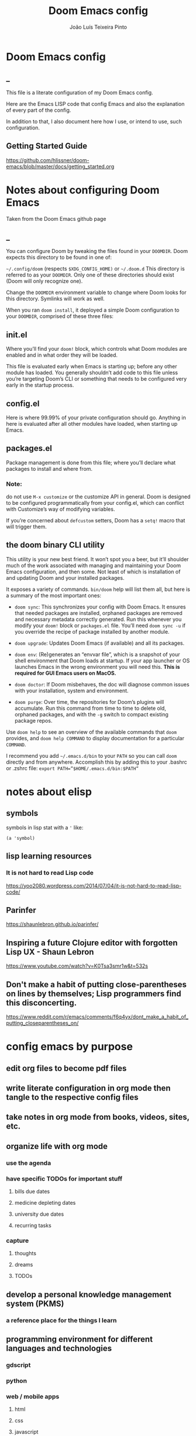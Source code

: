 #+TITLE: Doom Emacs config
#+AUTHOR: João Luís Teixeira Pinto
#+print_bibliography: no
* Doom Emacs config
** _
This file is a literate configuration of my Doom Emacs config.

Here are the Emacs LISP code that config Emacs and also the explanation of every part of the config.

In addition to that, I also document here how I use, or intend to use, such configuration.
** Getting Started Guide
https://github.com/hlissner/doom-emacs/blob/master/docs/getting_started.org
* Notes about configuring Doom Emacs
Taken from the Doom Emacs github page
** _
You can configure Doom by tweaking the files found in your =DOOMDIR=. Doom
expects this directory to be found in one of:

=~/.config/doom= (respects =$XDG_CONFIG_HOME)= or =~/.doom.d= This directory is
referred to as your =DOOMDIR=. Only one of these directories should exist (Doom
will only recognize one).

Change the =DOOMDIR= environment variable to change where Doom looks for this
directory. Symlinks will work as well.

When you ran =doom install=, it deployed a simple Doom configuration to your
=DOOMDIR=, comprised of these three files:
** init.el
Where you’ll find your =doom!= block, which controls what Doom modules are
enabled and in what order they will be loaded.

This file is evaluated early when Emacs is starting up; before any other module
has loaded. You generally shouldn’t add code to this file unless you’re
targeting Doom’s CLI or something that needs to be configured very early in the
startup process.
** config.el
Here is where 99.99% of your private configuration should go. Anything in here
is evaluated after all other modules have loaded, when starting up Emacs.
** packages.el
Package management is done from this file; where you’ll declare what packages to
install and where from.
*** Note:
do not use =M-x customize= or the customize API in general. Doom is designed to
be configured programmatically from your config.el, which can conflict with
Customize’s way of modifying variables.

If you’re concerned about =defcustom= setters, Doom has a =setq!= macro that
will trigger them.
** the doom binary CLI utility
This utility is your new best friend. It won’t spot you a beer, but it’ll
shoulder much of the work associated with managing and maintaining your Doom
Emacs configuration, and then some. Not least of which is installation of and
updating Doom and your installed packages.

It exposes a variety of commands. =bin/doom= help will list them all, but here
is a summary of the most important ones:

- =doom sync=: This synchronizes your config with Doom Emacs. It ensures that
  needed packages are installed, orphaned packages are removed and necessary
  metadata correctly generated. Run this whenever you modify your =doom!= block
  or =packages.el= file. You’ll need =doom sync -u= if you override the recipe
  of package installed by another module.

- =doom upgrade=: Updates Doom Emacs (if available) and all its packages.

- =doom env=: (Re)generates an “envvar file”, which is a snapshot of your shell
  environment that Doom loads at startup. If your app launcher or OS launches
  Emacs in the wrong environment you will need this. **This is required for GUI
  Emacs users on MacOS.**

- =doom doctor=: If Doom misbehaves, the doc will diagnose common issues with
  your installation, system and environment.

- =doom purge=: Over time, the repositories for Doom’s plugins will accumulate.
  Run this command from time to time to delete old, orphaned packages, and with
  the =-g= switch to compact existing package repos.

Use =doom help= to see an overview of the available commands that =doom=
provides, and =doom help COMMAND= to display documentation for a particular
=COMMAND=.

I recommend you add =~/.emacs.d/bin= to your =PATH= so you can call =doom=
directly and from anywhere. Accomplish this by adding this to your .bashrc or
.zshrc file: ~export PATH=”$HOME/.emacs.d/bin:$PATH”~
* notes about elisp
** symbols
symbols in lisp stat with a ='= like:
#+begin_src elisp
(a 'symbol)
#+end_src
** lisp learning resources
*** It is not hard to read Lisp code
https://yoo2080.wordpress.com/2014/07/04/it-is-not-hard-to-read-lisp-code/
** Parinfer
https://shaunlebron.github.io/parinfer/
** Inspiring a future Clojure editor with forgotten Lisp UX - Shaun Lebron
https://www.youtube.com/watch?v=K0Tsa3smr1w&t=532s
** Don't make a habit of putting close-parentheses on lines by themselves; Lisp programmers find this disconcerting.
https://www.reddit.com/r/emacs/comments/f6q4yx/dont_make_a_habit_of_putting_closeparentheses_on/
* config emacs by purpose
** edit org files to become pdf files
** write literate configuration in org mode then tangle to the respective config files
** take notes in org mode from books, videos, sites, etc.
** organize life with org mode
*** use the agenda
*** have specific TODOs for important stuff
**** bills due dates
**** medicine depleting dates
**** university due dates
**** recurring tasks
*** capture
**** thoughts
**** dreams
**** TODOs
** develop a personal knowledge management system (PKMS)
*** a reference place for the things I learn
** programming environment for different languages and technologies
*** gdscript
*** python
*** web / mobile apps
**** html
**** css
**** javascript
**** vue
**** svelte
**** nativescript
**** webassembly
*** rust
*** C/C++
*** docker
*** shell
**** zsh
**** fish
* content about Emacs configs to check out
** David Wilson (system crafters)
*** youtube
**** channel link
https://www.youtube.com/c/SystemCrafters/videos
**** playlists
***** Emacs From Scratch (old)
https://www.youtube.com/playlist?list=PLEoMzSkcN8oPH1au7H6B7bBJ4ZO7BXjSZ
****** DONE 1 Getting Started with a Basic Usable Configuration
******* 0 introduction
******* 2:40 how I use Emacs
******* 6:40 start
******* 11:20 start of configuration
******* 13:40 font style config
******* 19:15 ...
******* 22:00 ~ package sources
Doom does not install packages this way, it uses straight instead
******* 27:00 command log mode
******* 31:00 ~ completion frameworks
ivy or helm, etc
******* 33:00 ~ counsel shenanigans
******* 36:00 M-x explanation
******* 37:00 counsel load theme
******* 39:00 use package
******* 40:00 modeline
******* 42:58 swiper
******* 44:00 caps as ctrl
******* 47:00 modeline 2nd time
****** 2 Adding Helpful UI Improvements
****** 3 Key Bindings and Evil
****** 4 Projectile and Magit
****** 5 Org Mode Basics
****** 6 Organize Your Life with Org Mode
****** 7 Configure Everything with Org Babel
****** 8 Build Your Own IDE with lsp-mode
****** 9 Learn to Love the Terminal Modes
****** 10 Effortless File Management with Dired
****** 11 Keeping Your Emacs Packages Up To Date
****** 12 How to Cut Emacs Start Up Time in Half!
***** Emacs Tips
****** SKIP 1 How to Show Reminders for Org Mode Tasks
******* NO org alert
System notifications of org agenda items
https://github.com/spegoraro/org-alert

- no way of configuring how much time before the notification will play
******* NO org wild notifier
- dont fire reliably
******* NO org notify
cant install on doom
****** 2 How to Create Your Own Color Theme
****** 3 How to Use File and Directory Local Variables
****** 4 How to Give Presentations with Org Mode
****** 5 How to Create and Manage Multiple Windows - Emacs Tips
****** 6 Organize Your Windows with the Tab Bar in Emacs 27
****** 7 Dynamic Tiling Windows like dwm in Emacs with Edwina
****** 8 Unlock the Power of the Daemon with emacsclient
****** 9 Give Emacs Psychic Completion Powers with prescient.el
****** 10 Teach Emacs to Keep Your Folders Clean
****** 11 How to Encrypt Your Passwords with Emacs
****** 12 Hey Emacs, Don't Move My Windows! - Customizing display-buffer's behavior
****** 13 Streamline Your Emacs Completions with Vertico
****** 14 Doom Emacs or Spacemacs? Use both with Chemacs2!
***** Emacs IDE
****** 1 Emacs From Scratch #8 - Build Your Own IDE with lsp-mode
****** 2 How to Debug Your Code with dap-mode
****** 3 Python Development Configuration
***** Learning Emacs Lisp
****** 1 Introduction to Emacs Lisp - Learning Emacs Lisp #1
****** 2 Types, Conditionals, and Loops - Learning Emacs Lisp #2
****** 3 Defining Functions and Commands - Learning Emacs Lisp #3
****** 4 Defining Variables and Scopes - Learning Emacs Lisp #4
****** 5 Reading and Writing Buffers in Practice - Learning Emacs Lisp #5
****** 6 Managing Files and Directories in Practice - Learning Emacs Lisp #6
****** 7 Creating Custom Minor Modes - Learning Emacs Lisp #7
***** Managing Your Dotfiles
****** 1 The Basics of Dotfiles
****** 2 How to Create a Dotfiles Folder
****** 3 Give Your Dotfiles a Home with GNU Stow
***** Emacs Essentials
****** 1 The Absolute Beginner's Guide to Emacs
****** 2 Efficient Movement with Emacs Key Bindings - Emacs Essentials #2
****** 3 Efficient Text Selection with Emacs Key Bindings - Emacs Essentials #3
***** System Crafters Live!
****** 1 System Crafters Live! - I'm creating a new Lisp • Emacs News • Q&A
****** 2 System Crafters Live! - Lisp Compiler Progress • Live Lisp Hacking • Q&A
****** 3 System Crafters Live! - Taking a look at Magit 3.0 • Streaming with Emacs Lisp
****** 4 System Crafters Live! - So you've installed GNU Guix, now what?
****** 5 System Crafters Live! - Do we really need use-package in Emacs?
****** 6 System Crafters Live! - The Future of System Crafters
****** 7 System Crafters Live! - Can You Apply Zettelkasten in Emacs?
****** 8 System Crafters Live! - Emacs Package Potluck (Trying Your Suggestions!)
****** 9 System Crafters Live! - Can We Fix a Bug in Emacs?
****** 11 System Crafters Live! - The Many Varieties of Emacs
****** 10 System Crafters Live! - The Many Varieties of Emacs (Part 2)
****** 12 System Crafters Live! - A First Look at Guix Home
****** 13 System Crafters Live! - Why Geeks Don't Use Guix
****** 14 System Crafters Live! - Building the World's WORST Emacs Configuration (Part 2)
****** 15 System Crafters Live! - Configuring Emacs With Only the UI?
****** 16 System Crafters Live! - Planning the New Emacs From Scratch
****** 17 System Crafters Live! - Live Crafting: Rational Emacs
****** 18 System Crafters Live! - Trying New Emacs Packages by Minad
***** Mastering Git with Magit
****** 1 An Introduction to the Ultimate Git Interface, Magit!
****** 2 9 Techniques to Boost Your Git Workflow with Magit
****** 3 Fix Your Git Commits Like a Rebase Expert with Magit
***** Advanced Emacs Package Management
****** 1 straight.el: Advanced Emacs Package Management
***** Effective Window Management in Emacs
****** 1 Declutter Your Buffer Lists in Emacs with Perspective.el
***** Build a Second Brain in Emacs
https://www.youtube.com/playlist?list=PLEoMzSkcN8oN3x3XaZQ-AXFKv52LZzjqD
****** 1 Getting Started with Org Roam - Build a Second Brain in Emacs
******* _
******* DONE question: how to change the name of files that it generates
change the default template
******* question: how to create a new note with the selection in evil mode
******* question: how to create a note inside a specific folder inside the org roam folder
for example a MOC folder and a note inside that

maybe I can create a template and put a folder at the beginning of the filename
****** 2 Capturing Notes Efficiently in Emacs with Org Roam
****** 3 Org Roam: The Best Way to Keep a Journal in Emacs
****** 4 5 Org Roam Hacks for Better Productivity in Emacs
***** Emacs Shorts
****** 1 Emacs Has a Built-in Pomodoro Timer?? #Shorts
***** Hack Sessions
****** 1 Improving EXWM #1 // Hack Sessions
****** 2 Improving EXWM #2 // Hack Sessions
****** 3 "Inverse Literate" Emacs Configurations - Hack Sessions
****** 4 "Inverse Literate" Emacs Configurations (Part 2) - Hack Sessions
***** Publishing Websites with Org Mode
****** 1 Build Your Website with Org Mode
****** 2 Automated Org Mode Website Publishing with GitHub or SourceHut
***** Emacs From Scratch (New)
****** 1 The Basics of Emacs Configuration
****** 2 The 6 Emacs Settings Every User Should Consider
*** github
**** home
https://github.com/daviwil
**** dotfiles
https://github.com/daviwil/dotfiles
***** Emacs.org
https://github.com/daviwil/dotfiles/blob/master/Emacs.org
****** /home/daviwil/.dotfiles Emacs Configuration
https://config.daviwil.com/emacs
******* Rebind C-u
Since I let evil-mode take over C-u for buffer scrolling, I need to re-bind the
universal-argument command to another key sequence. I'm choosing C-M-u for this
purpose.

#+begin_src emacs-lisp
(global-set-key (kbd "C-M-u") 'universal-argument)
#+end_src
******* Set Margins for Modes
#+begin_src emacs-lisp
;; (defun dw/center-buffer-with-margins ()
;;   (let ((margin-size (/ (- (frame-width) 80) 3)))
;;     (set-window-margins nil margin-size margin-size)))

(defun dw/org-mode-visual-fill ()
  (setq visual-fill-column-width 110
        visual-fill-column-center-text t)
  (visual-fill-column-mode 1))

(use-package visual-fill-column
  :defer t
  :hook (org-mode . dw/org-mode-visual-fill))
#+end_src
******* org mode
#+begin_src emacs-lisp
;; TODO: Mode this to another section
(setq-default fill-column 80)

;; Turn on indentation and auto-fill mode for Org files
(defun dw/org-mode-setup ()
  (org-indent-mode)
  (variable-pitch-mode 1)
  (auto-fill-mode 0)
  (visual-line-mode 1)
  (setq evil-auto-indent nil)
  (diminish org-indent-mode))

;; Make sure Straight pulls Org from Guix
(when dw/is-guix-system
  (straight-use-package '(org :type built-in)))

(use-package org
  :defer t
  :hook (org-mode . dw/org-mode-setup)
  :config
  (setq org-ellipsis " ▾"
        org-hide-emphasis-markers t
        org-src-fontify-natively t
        org-fontify-quote-and-verse-blocks t
        org-src-tab-acts-natively t
        org-edit-src-content-indentation 2
        org-hide-block-startup nil
        org-src-preserve-indentation nil
        org-startup-folded 'content
        org-cycle-separator-lines 2)

  (setq org-modules
    '(org-crypt
        org-habit
        org-bookmark
        org-eshell
        org-irc))

  (setq org-refile-targets '((nil :maxlevel . 1)
                             (org-agenda-files :maxlevel . 1)))

  (setq org-outline-path-complete-in-steps nil)
  (setq org-refile-use-outline-path t)

  (evil-define-key '(normal insert visual) org-mode-map (kbd "C-j") 'org-next-visible-heading)
  (evil-define-key '(normal insert visual) org-mode-map (kbd "C-k") 'org-previous-visible-heading)

  (evil-define-key '(normal insert visual) org-mode-map (kbd "M-j") 'org-metadown)
  (evil-define-key '(normal insert visual) org-mode-map (kbd "M-k") 'org-metaup)

  (org-babel-do-load-languages
    'org-babel-load-languages
    '((emacs-lisp . t)
      (ledger . t)))

  (push '("conf-unix" . conf-unix) org-src-lang-modes)

  ;; NOTE: Subsequent sections are still part of this use-package block!
#+end_src
******* org mode Fonts and Bullets
#+begin_src emacs-lisp
(use-package org-superstar
  :if (not dw/is-termux)
  :after org
  :hook (org-mode . org-superstar-mode)
  :custom
  (org-superstar-remove-leading-stars t)
  (org-superstar-headline-bullets-list '("◉" "○" "●" "○" "●" "○" "●")))

;; Replace list hyphen with dot
;; (font-lock-add-keywords 'org-mode
;;                         '(("^ *\\([-]\\) "
;;                             (0 (prog1 () (compose-region (match-beginning 1) (match-end 1) "•"))))))

;; Increase the size of various headings
(set-face-attribute 'org-document-title nil :font "Iosevka Aile" :weight 'bold :height 1.3)
(dolist (face '((org-level-1 . 1.2)
                (org-level-2 . 1.1)
                (org-level-3 . 1.05)
                (org-level-4 . 1.0)
                (org-level-5 . 1.1)
                (org-level-6 . 1.1)
                (org-level-7 . 1.1)
                (org-level-8 . 1.1)))
  (set-face-attribute (car face) nil :font "Iosevka Aile" :weight 'medium :height (cdr face)))

;; Make sure org-indent face is available
(require 'org-indent)

;; Ensure that anything that should be fixed-pitch in Org files appears that way
(set-face-attribute 'org-block nil :foreground nil :inherit 'fixed-pitch)
(set-face-attribute 'org-table nil  :inherit 'fixed-pitch)
(set-face-attribute 'org-formula nil  :inherit 'fixed-pitch)
(set-face-attribute 'org-code nil   :inherit '(shadow fixed-pitch))
(set-face-attribute 'org-indent nil :inherit '(org-hide fixed-pitch))
(set-face-attribute 'org-verbatim nil :inherit '(shadow fixed-pitch))
(set-face-attribute 'org-special-keyword nil :inherit '(font-lock-comment-face fixed-pitch))
(set-face-attribute 'org-meta-line nil :inherit '(font-lock-comment-face fixed-pitch))
(set-face-attribute 'org-checkbox nil :inherit 'fixed-pitch)

;; Get rid of the background on column views
(set-face-attribute 'org-column nil :background nil)
(set-face-attribute 'org-column-title nil :background nil)

;; TODO: Others to consider
;; '(org-document-info-keyword ((t (:inherit (shadow fixed-pitch)))))
;; '(org-meta-line ((t (:inherit (font-lock-comment-face fixed-pitch)))))
;; '(org-property-value ((t (:inherit fixed-pitch))) t)
;; '(org-special-keyword ((t (:inherit (font-lock-comment-face fixed-pitch)))))
;; '(org-table ((t (:inherit fixed-pitch :foreground "#83a598"))))
;; '(org-tag ((t (:inherit (shadow fixed-pitch) :weight bold :height 0.8))))
;; '(org-verbatim ((t (:inherit (shadow fixed-pitch))))))
#+end_src
******* org mode Block Templates
These templates enable you to type things like <el and then hit Tab to expand the template. More documentation can be found at the Org Mode Easy Templates documentation page.

#+begin_src emacs-lisp
;; This is needed as of Org 9.2
(require 'org-tempo)

(add-to-list 'org-structure-template-alist '("sh" . "src sh"))
(add-to-list 'org-structure-template-alist '("el" . "src emacs-lisp"))
(add-to-list 'org-structure-template-alist '("sc" . "src scheme"))
(add-to-list 'org-structure-template-alist '("ts" . "src typescript"))
(add-to-list 'org-structure-template-alist '("py" . "src python"))
(add-to-list 'org-structure-template-alist '("go" . "src go"))
(add-to-list 'org-structure-template-alist '("yaml" . "src yaml"))
(add-to-list 'org-structure-template-alist '("json" . "src json"))
#+end_src

documentation (outdated? in web.archive.org!)
http://web.archive.org/web/20190924105433/https://orgmode.org/manual/Easy-templates.html
******* Pomodoro
#+begin_src emacs-lisp
(use-package org-pomodoro
  :after org
  :config
  (setq org-pomodoro-start-sound "~/.dotfiles/.emacs.d/sounds/focus_bell.wav")
  (setq org-pomodoro-short-break-sound "~/.dotfiles/.emacs.d/sounds/three_beeps.wav")
  (setq org-pomodoro-long-break-sound "~/.dotfiles/.emacs.d/sounds/three_beeps.wav")
  (setq org-pomodoro-finished-sound "~/.dotfiles/.emacs.d/sounds/meditation_bell.wav")

  (dw/leader-key-def
    "op"  '(org-pomodoro :which-key "pomodoro")))
#+end_src
******* Searching org files with ripgrep
#+begin_src emacs-lisp
(defun dw/search-org-files ()
  (interactive)
  (counsel-rg "" "~/Notes" nil "Search Notes: "))
#+end_src
******* End use-package org-mode
#+begin_src emacs-lisp
;; This ends the use-package org-mode block
)
#+end_src
******* Update Table of Contents on Save
It's nice to have a table of contents section for long literate configuration
files (like this one!) so I use org-make-toc to automatically update the ToC in
any header with a property named TOC.

#+begin_src emacs-lisp
(use-package org-make-toc
  :hook (org-mode . org-make-toc-mode))
#+end_src
******* Org Roam
#+begin_src emacs-lisp
(use-package org-roam
  :straight t
  :hook
  (after-init . org-roam-mode)
  :custom
  (org-roam-directory "~/Notes/Roam/")
  (org-roam-completion-everywhere t)
  (org-roam-completion-system 'default)
  (org-roam-capture-templates
    '(("d" "default" plain
       #'org-roam-capture--get-point
       "%?"
       :file-name "%<%Y%m%d%H%M%S>-${slug}"
       :head "#+title: ${title}\n"
       :unnarrowed t)
      ("ll" "link note" plain
       #'org-roam-capture--get-point
       "* %^{Link}"
       :file-name "Inbox"
       :olp ("Links")
       :unnarrowed t
       :immediate-finish)
      ("lt" "link task" entry
       #'org-roam-capture--get-point
       "* TODO %^{Link}"
       :file-name "Inbox"
       :olp ("Tasks")
       :unnarrowed t
       :immediate-finish)))
  (org-roam-dailies-directory "Journal/")
  (org-roam-dailies-capture-templates
    '(("d" "default" entry
       #'org-roam-capture--get-point
       "* %?"
       :file-name "Journal/%<%Y-%m-%d>"
       :head "#+title: %<%Y-%m-%d %a>\n\n[[roam:%<%Y-%B>]]\n\n")
      ("t" "Task" entry
       #'org-roam-capture--get-point
       "* TODO %?\n  %U\n  %a\n  %i"
       :file-name "Journal/%<%Y-%m-%d>"
       :olp ("Tasks")
       :empty-lines 1
       :head "#+title: %<%Y-%m-%d %a>\n\n[[roam:%<%Y-%B>]]\n\n")
      ("j" "journal" entry
       #'org-roam-capture--get-point
       "* %<%I:%M %p> - Journal  :journal:\n\n%?\n\n"
       :file-name "Journal/%<%Y-%m-%d>"
       :olp ("Log")
       :head "#+title: %<%Y-%m-%d %a>\n\n[[roam:%<%Y-%B>]]\n\n")
      ("l" "log entry" entry
       #'org-roam-capture--get-point
       "* %<%I:%M %p> - %?"
       :file-name "Journal/%<%Y-%m-%d>"
       :olp ("Log")
       :head "#+title: %<%Y-%m-%d %a>\n\n[[roam:%<%Y-%B>]]\n\n")
      ("m" "meeting" entry
       #'org-roam-capture--get-point
       "* %<%I:%M %p> - %^{Meeting Title}  :meetings:\n\n%?\n\n"
       :file-name "Journal/%<%Y-%m-%d>"
       :olp ("Log")
       :head "#+title: %<%Y-%m-%d %a>\n\n[[roam:%<%Y-%B>]]\n\n")))
  :bind (:map org-roam-mode-map
          (("C-c n l"   . org-roam)
           ("C-c n f"   . org-roam-find-file)
           ("C-c n d"   . org-roam-dailies-find-date)
           ("C-c n c"   . org-roam-dailies-capture-today)
           ("C-c n C r" . org-roam-dailies-capture-tomorrow)
           ("C-c n t"   . org-roam-dailies-find-today)
           ("C-c n y"   . org-roam-dailies-find-yesterday)
           ("C-c n r"   . org-roam-dailies-find-tomorrow)
           ("C-c n g"   . org-roam-graph))
         :map org-mode-map
         (("C-c n i" . org-roam-insert))
         (("C-c n I" . org-roam-insert-immediate))))
#+end_src
****** Org Mode Workflow
https://config.daviwil.com/workflow
**** emacs from scratch
https://github.com/daviwil/emacs-from-scratch
**** system crafters
https://github.com/SystemCrafters
**** System Crafter Configurations
https://github.com/SystemCrafters/crafter-configs
** Jakub Neander(Zaiste Programming)
*** youtube
**** doomcasts playlist
https://www.youtube.com/playlist?list=PLhXZp00uXBk4np17N39WvB80zgxlZfVwj
***** DONE 1 Getting Started
****** discord server
https://discord.com/invite/qvGgnVx

How do I connect to the Discord server?
https://github.com/hlissner/doom-emacs/issues/2720

***** DONE 2 Projects with Projectile, File Explorer with Treemacs & EShell
****** "hotkeys" starting with <SPC>
calling =SPC f f= is the same as =SPC .=, this opens a pane with the
location of the current file and you can navigate from there, also it show the
files on the current directory with additional information
****** working in the context of projects
******* discover project in a directory
There is a coomand: =SPC : projectile-discover-projects-in-directory=, where
you give it a directory and emacs tries to guess based on the directory
structure if it is a project or not. If Emacs can't guess right put an empty
=.projectile= file in the folder.
******* making Emacs aware of project directories at startup
Put the following elisp code on =config.el=:

(up-to-date code)
#+begin_src elisp
(setq projectile-project-search-path '("~/projects/" "~/work/" ("~/github" .
1)))
#+end_src

(code from video)
#+begin_src elisp
(setq
    projectile-project-search-path '("~/code/")
)
#+end_src

You can suppress the auto-discovery of projects on startup by setting
=projectile-auto-discover= to =nil=.

You can manually trigger the project discovery using =M-x
projectile-discover-projects-in-search-path=. Or restart Emacs.

******* projectile docs
https://docs.projectile.mx/projectile/usage.html
******* show all projects that Emacs knows of
Pressing =SPC p p=
******* find a file in projcet
Pressing: =SPC SPC=, will show files only from the current project
******* file explorer (side bar tree view)
Type: =SPC o p=
******* using CLI apps inside emacs
Type: =SPC o e= (~not working currently~)
****** oppening the config files by using hotkeys
Pressing =SPC f p= to "find file in private configuration", or the files that
are inside the =.doom.d= directory
****** file-related commands often used
=SPC f r= for recent files (all files)

=SPC f R= for recent files (in the current project)
***** STOPPED 3 A short intro to Dired
****** showing and hiding details
Type to toggle: =(=
****** navigating
since I enabled =ranger= I can use the following keybindings:

=h= goes back up a directory

=j= and =k= go up and down

=l= goes into the selected directory or file
****** creating folders and files
Press: =SPC .= to create files (works everywhere not only in dired)

Pressing =+= on the dired buffer to create a new folder in the current viewed
folder
****** ...,
stopped at 2:27

I didn't take notes on deleting files and directory (he explained that at this
point already)
***** DONE 4 Buffers, Windows and Basic Navigation
****** switch buffers
press: =SPC b b=, or =SPC ,= to have a list of buffer names (only on curent
project, called a =workspace buffer= by Doom Emacs)

To find other buffers (outside of project, including other workspaces), press:
=SPC b B= or =SPC <=. In this buffer, pressing =SPC= will show only the hidden
buffers
****** closing / killing buffers
pressing =SPC b k=
****** showing 2 buffers at the same time
******* splitting windows
by pressing =C-w v= / =SPC w v= to split window vertically (putting 2 buffers
side by side), or =C-w s= / =SPC w s= to split the window horizontally (putting
2 buffers on top of each other)
******* switching windows
To switch between them, =C-w w= / =SPC w w= will cycle between the windows in
order. You can also use the =h=, =j=, =k=, =l= keys to move between windows.
******* change buffer
in the second window press: =SPC b b= to change the buffer of the window
******* closing windows
to delete a window: =C-w d= / =SPC w d= or =C-w q= / =SPC w q= will delete the
active window
******* resizing windows
By pressing:

=C-w <= / =SPC w <= to grow or shrink the current window to the left

=C-w >= / =SPC w >= to grow or shrink the current window to the right

=C-w += / =SPC w += to grow or shrink the current window to the top

=C-w -= / =SPC w -= to grow or shrink the current window to the bottom

***** DONE 5 Installing Packages with org-super-agenda as an example
****** installing packages (example org-super-agenda)
on the packages file put:

#+begin_src elisp
(package! org-super-agenda)
#+end_src

after that on the command line call:

#+begin_src bash
doom refresh
#+end_src

then agree to install the new package:

: proceed? (y or n) y

****** configuring packages (example org-super-agenda)
now go to the =config.el= to config the new package

#+begin_src elisp
(def-package! org-super-agenda
;; ... config goes here
)
#+end_src

to know what can you configure in a package press:

=SPC h f= for describe function, then type =def-package= (should be use-package! now)

since =def-package= is a wraper around =use-package= it is intresting to know
about it first:

github page: https://github.com/jwiegley/use-package
****** use package summary
use package has "sections" (or named parameters on the form of
=:parameter-name=)

the most important ones are:

=:init= that is everything that happens before the package loads

=:config= is everything that happens after the package loads
****** configuring org super agenda

#+begin_src elisp
(def-package! org-super-agenda
   :init ;; everything that should happen before the package loads
   (setq org-super-agenda-groups
         '(
           (:name "today"
                  :time-grid t
                  :scheduled today)
           (:name "due today"
                  :deadline today)
           (:name "important"
                  :priority "A")
           (:name "overdue"
                  :deadline past)
           (:name "due soon"
                  :deadline future)
           (:name "Big Outcomes"
                  :tag "bo")
           )
    )
   :config ;; enable the mode for example
   (org-super-agenda-mode)
   :after ;; this mode should only load after a certain mode
   (org-agenda)
)
#+end_src
****** config packages that are part of Doom Emacs
Packages that comes with Doom Emacs or packages that are part of the modules
enabled in the =init.el= file, there is another macro:

#+begin_src elisp
(after!

)
#+end_src

it is similar to =def-package!= macro, but only allows to specify certain
configuration options after another package has loaded
***** DONE 6 Quick, horizontal movements with evil-snipe
****** basics of evil-snipe
=evil-snipe= is a package that allows us to quickly jump to a character, it is
an improved functionallity that vim provides, it works in the following way:

press =f= in the =normal mode=, followed by a letter by which you want to jump
to (only in the current line!). After that the available letter locations are
highlighted and you can jump to the next one py pressing =;=, or back by
pressing =,=. By pressing any one of those the occurences of the selected letter
will also be highlighted in on the previous and next lines.

there is also =t= that will jump one character before the matching letter
****** improvements over the functionality present in Vim
as explained in the last section, when moving through the occurencies of
letters, you can go beyond the currend line. That is an improvement made by this
package.

By pressing =s= you can enter 2 letters, resulting in more precise movements

If you want to find a letter before the cursor press =F=. =S= works the same way as =F= but with 2 characters

By pressing =,= in =normal mode= you get your last search forwards, and =;= your
last search backwards;
****** selecting text with evil-snip
In =visual mode= pressing =f=, =F=, =s=, =S=, =,= or =;=
****** disabled functionallity in doom
in Doom Emacs this functionallity is disabled
#+begin_quote
 - you can ~repeat searches with =f=, =F=, =t=, =T= (ala Clever-F)~
#+end_quote

***** DONE 7 Moving around the screen with Avy
****** basics of avy
by pressing =g s= in normal mode or visual mode, the text that will be used in
the search changes color to a dark gray, then you can type the letters that you
want to search in rapid succession

if there are more than one occurency of the word/letter, the places where those
words/letters are found changes to letters that are easy to reach, starting on
the home row, like =a=, =s=, =d=, =f=, etc.
****** using avy on one window vs on all windows
there is a variable that can be customized to change the behavior of avy when it
comes to search only in the current window or in all open windows

=avy-all-windows=, can be either =t= or =nil=, for true or false.
****** changing words with avy
By pressing =g s SPC=, type a letter, or word in rapid succession, then press
=x= (to cut it), then the home-row characters presented. It will remove the
matching word (it won't put you in edit mode)
****** integration with ispell
Using the same process as above, but instead of typing =x=, type =i=

A new window will show up, where correction suggestions follows
single-characters between parenthesis. Pressing any of those letters will change
the highlighted word on the buffer.
****** moving/copying words from one part of the text to another
Press =g i SPC= then the letter/word to search, now press =y= (for
yanking/pasting), following the highlighted selection "mnemonics"

to move a word, do the same as above, instead of =y=, use =t= (for teleporting)
***** WATCHED 8 Multiple cursor in Emacs with evil-multiedit
***** DONE 9 Org Mode, Basic Outlines
not a single thing I didn't know
***** DONE 10 Org Mode - Links, Hyperlinks and more
****** links
links in org files are marked by [ [/link/location] [description\] ] (without
the spaces)

to add a link to an org file:

- link to a section of this file:
  + [[configs TODOs]]

you can highlight a section of the text and type =SPC m l l= and choose a type
of link, a name for the link and a description (if there is no highlight)

ex:

[ [file:LICENSE] [license] ] = [[file:LICENSE][license]]

normally file links are relative

[ [file:[[TODOs][README.org::TODOs] [license] ] = [[TODOs][README.org::TODOs]]

file:README.org::TODOs

if the heading does not exist it asks if you want to create one

to target a specific line:

file:README.org::44

by default numbers after the :: in the end refers to line numbers, and words
refer to headlines
****** run elisp code when clicking on a link
the link can link to a =elisp= expression.
***** WATCHED 11 Org Mode - Custom Link Types
***** STOPPED 12 Org Mode - Linking to words & Bookmarks
***** DONE 13 Org Mode, Code Snippets 101
****** opening a code section in another buffer
press =SPC m '=

: looks like it does not work on my computer, because I have the keyboard locale set to en-us international with ghost keys, when I click on ='= key it prints =´=, then I need to press SPC to actually insert the key

#+begin_src elisp
;; dummy elisp
#+end_src
***** TODO 14 Org Mode, Getting Organized with Tasks
***** TODO 15 Org Mode, Priorities for Tasks
***** TODO 16 Org Mode, Marking Tasks with Tags
***** TODO 17 Org Mode - Using Checkboxes
***** TODO 18 Emacs Magit - Getting Started
***** TODO 19 Emacs Magit - The Git Commit Flow in More Detail
***** TODO 20 Emacs Magit with Forge for Issuing Pull Requests
***** TODO 21 Emacs Magit with Forge for merging Pull Requests
***** DONE 22 Deft Mode
****** enable deft
in the =doom.dir= directory, on =init.el= enable =deft= on the =ui= section
****** to setup deft
on =config.el=:

#+begin_src elisp
(setq
      deft-directory "~/Dropbox/org" ; starting point for searching for notes
      deft-extensions '("org" "txt") ; file extensions to match on search
      deft-recurive t ; to force deft to search on subdirectories
)
#+end_src
****** using deft
to go to the deft UI, press: =SPC d=

now, just by typing I can select a specific note
******* other options
by pressing =C-c= on the deft UI you are presented with more options on a
minibuffer at the bottom of the screen. Some options are: refresh contents of
the folder, create a new file, etc..
***** DONE 23 Journaling with org-journal
****** init.el
enable journaling in org mode from =init.el= > languages:
#+begin_src elisp
(doom!
;; ...
  :lang
  ;; ...
  (org      ;; add parenthesis if needed
   ;; ...
   +journal ;; add this line
  )
)
#+end_src
****** using
pressing =SPC n j j= to add a new note, and =SPC n j J= to add a scheduled note

by default it creates a =journal= directory in the =org= directory. The filne
name is wihout any extension.

if there is already a note for the current day, emacs adds a new heading for the
current time inside today's file
****** improving jounaling notes
******* looking up on the documentation
press =SPC h v= to describe variable, then type =org-journal= to filter the
list.
******* changing the date format
#+begin_src elisp
(setq
      org-journal-date-prefix "#+TITLE: "
      org-journal-date-prefix "* "
      org-journal-date-format "%a, %Y-%m-%d" ;; Sun, 2020-12-31
      org-journal-file-format "%Y-%m-%d.org"
)
#+end_src

***** DONE 24 Org Roam Setup
****** setup
******* init.el
enable module in init.el. Remember to run =doom sync= afterwards!
#+begin_src elisp
(doom!
;; ...
  :lang
  ;; ...
  (org      ;; add parenthesis if needed
   ;; ...
   +roam ;; add this line
  )
)
#+end_src

******* config.el
add the location of the folder that org roam will use:
#+begin_src elisp
(setq
      org-roam-directory "~/Dropbox/org/roam"
)
#+end_src

a good idea is to put a =.projectile= file in that directory so Emacs interprets
that as a project directory. Also check if this directory is inside a directory
that projectile looks up at startup
****** adding notes
pressing =SPC n r c= to capture a new note
****** including links
press =SPC n r i= to insert. That will give you a list of all notes Org Roam
knows of. It can create new notes if the file specified does not exists yet.
****** see the backlinks of a note
a backlink is a link that comes to the open note from other notes.
***** DONE 25 Aliases in Org Roam Emacs Doom
an alias is another name for the same thing, like =javascript= is the same as
=js=

there is a meta property (org mode property, #+property_name:) called
#+roam_alias: "javascritp" "js"

by default the note names are taken from the titles and then from the roam_alias
property, and there is a variable called =org-roam-title-sources= that controls
this behavior
***** NO 26 Getting Started with Emacs & Doom in 2021 (on Apple Silicon M1)
I don't use a mac
***** DONE 27 Custom keybindings in Doom Emacs
****** using the map! macro
******* documentation
press =SPC h f= to describe a function, type =map!=. That gives you all the
possibilities of configuration, together with some examples.
******* example, extend the menu from SPC
******** ex 1: export the current org file to html
********* no_prefix
The function/procedure =org-html-export-to-html= is not bound to any key.

#+begin_src elisp
(map!
    :leader
    :desc "Export org to html"
    "A" #'org-html-export-to-html
)
#+end_src
********* with prefix
#+begin_src elisp
(map!
    :leader
    (:prefix ("A" . "applications")
             :desc "Export org to html"
             "A" #'org-html-export-to-html
    )
)
#+end_src
*** github
https://github.com/zaiste
https://github.com/zaiste/.doom.d

non Doom Emacs
https://github.com/zaiste/emacs-config
*** twitter
https://twitter.com/zaiste
** Derik Taylor (distrotube)
*** youtube
**** playlist link
https://www.youtube.com/playlist?list=PL5--8gKSku15uYCnmxWPO17Dq6hVabAB4
**** playlist videos - The Church of Emacs
***** 1 20,000 Page Static Website Written In Org Mode
***** 2 Vim And Emacs Are The Most Important Skills You Should Learn
***** 3 Emacs Is A Gaming Platform for Windows, Mac and Linux
***** 4 Three HUGE Mistakes New Emacs Users Make
***** 5 Rewriting My Website In Org Mode
***** 6 Transform Words Into Pretty Symbols In Emacs
***** 7 What Are The Benefits Of Emacs Over Vim?
***** 8 Leaving Doom Emacs For GNU Emacs? - DT Live!
***** 9 Create Beautiful Websites Using Emacs Org Mode
***** 10 Is The Best RSS Reader An Emacs Package?
***** 11 Setting Up The Mu4e Email Client In Doom Emacs
***** 12 Doom Emacs And EXWM Are My New Window Manager
***** DONE 13 Font And Line Settings In Doom Emacs
***** 14 The Different Shells Available In Emacs
***** 15 Why Isn't Emacs More Popular?
***** 16 Boost Productivity With Emacs, Org Mode and Org Agenda
***** 17 Doom Emacs For Noobs
***** 18 Useful Tools Within Emacs For Writers
***** 19 Man Pages Got Your Panties In A Twist? Use Woman Instead!
***** 20 Want To Rewrite Your Configs In Org-Mode? It's Easy!
***** 21 The Magit Git Client Is The "Killer Feature" In Emacs
***** 22 Turn Emacs Into A Window Manager With EXWM
***** 23 Switching to GNU Emacs
***** 24 The Basics of Emacs as a Text Editor
***** 25 Getting Started With Doom Emacs
***** 26 Bookmarks, Buffers and Windows in Doom Emacs
***** 27 Vim Versus Emacs. Which Is Better?
***** 28 Org Mode Basics In Doom Emacs
***** 29 Friendship With Emacs Is Over, Vim Is My Best Friend
***** 30 I'm Replacing All Of My Programs...With Emacs
*** gitlab
**** home page
https://gitlab.com/dwt1
**** doom config
https://gitlab.com/dwt1/dotfiles/-/tree/master/.config/doom


** Rainer König (org mode)
*** udemy course
**** _
Getting yourself organized with Org-mode
https://www.udemy.com/course/getting-yourself-organized-with-org-mode/?referralCode=D0CB0D077ED5EC0788F7
**** content
8 sections
37 lectures
6h 34m total length
**** welcome
****** introduction
****** The course book
**** the basics of org mode
****** installation of org mode
****** headlines and outline mode
****** ToDo keywords
****** Schedule, deadlines & agenda views
****** Repeating tasks
****** checklists
**** advanced topics
****** Tags
****** Advanced agenda view
****** Customized agenda views
****** Drawers, logging and quick notes
****** Archiving
**** making things more smooth
****** Automatic logging of status changes
****** Splitting your system into several files
****** The first capture template
****** More capture templates
**** workflow and time tracking
****** Ordered tasks
****** Timers
****** Clocking
****** Column view
****** Effort estimates
**** linking, attachments and more
****** Linking (internal)
****** Linking (external)
****** Attachments
****** Priorities
****** Tables
**** exporting and publishing
****** Exporting
****** Advanced exporting
****** Publishing
**** more advanced topics
****** Dynamic blocks
****** Tracking habits
****** Bulk agenda actions
****** Google calendar import
****** Working with source code blocks
****** Goal setting and tracking
****** Presenting my system
*** link to youtube playlist
https://www.youtube.com/playlist?list=PLVtKhBrRV_ZkPnBtt_TD1Cs9PJlU0IIdE
*** episodes
**** OrgMode E01S01: Headlines & outline mode
**** Orgmode E01S02: ToDo keywords
**** OrgMode E01S03: Schedule, deadlines & agenda views
**** OrgMode E01S04: Repeating tasks
**** OrgMode E01S05: Checklists
**** OrgMode E02S01: Tags
**** OrgMode E02S02: Agenda view (advanced)
**** OrgMode E02S03: Customized agenda views
**** Orgmode E02S04: Drawers, Logging & quick notes
**** OrgMode E02S05: Archiving
**** OrgMode E03S01: Automatic logging of status changes
**** Orgmode E03S02: Splitting your system up to several files
**** OrgMode E03S03: The first capture template(s)
**** OrgMode E03S04: The :PROPERTIES: drawer
**** OrgMode E03S05: Archiving to different files
**** OrgMode E04S01: Ordered tasks
**** OrgMode E04S02: Timers
**** Orgmode E04S03: Clocking (aka time tracking)
**** OrgMode E04S04: Column view
**** OrgMode E04S05: Effort estimates
**** OrgMode E05S01: Linking (internal)
**** OrgMode E05S02: Linking (external)
**** OrgMode E05S03: Attachments
**** OrgMode E05S04: Priorities
**** OrgMode E05S05: Tables
**** OrgMode E06S01: Exporting
**** OrgMode E06S02: Advanced exporting
**** OrgMode E06S03: Publishing
**** OrgMode E06S04: Dynamic blocks
**** OrgMode E06S05: Tracking habits
**** OrgMode E07S01: Bulk agenda actions
**** Orgmode E07S02: Presenting my system
**** OrgMode E07S03: Google Calendar integration
**** OrgMode E07S04: Source code in OrgMode
**** OrgMode E07S05: Goal setting & Goal Tracking
**** OrgMode - A third approach to goal setting & tracking
**** Orgmode TV - News about the future plans
**** Orgmode TV - A new episode
**** Orgmode-TV: How do I plan my days
**** My course is online on Udemy
** Rafael Accácio
*** youtube
**** channel link
https://www.youtube.com/channel/UC6TH30TksyUf-MHbt5hMdQQ/videos
**** playlists
***** Emacs / org-mode
****** 1 Mantenha-se informado usando Emacs (notícias, artigos, podcasts usando rss) 🇧🇷
****** 2 Apresentações usando reveal.js e org-mode 🇧🇷
****** 3 Configurando Emacs (usando doom-emacs org-roam ) 🇧🇷
****** 4 Anotações usando emacs (org-roam Zettelkasten) 🇧🇷
****** 5 Programação Literária e Org-mode 🇧🇷
****** 6 org-mode demo 🇧🇷
****** 7 Rodando código python dentro de apresentação ( org-mode + reveal.js) 🇧🇷
****** 8 Configurando doom-emacs org-mode Android ↭ Computador 🇧🇷
****** 9 Criando marcos em arquivos no Emacs ( imenu ) 🇧🇷
*** github
https://github.com/Accacio/doom
https://github.com/Accacio/.emacs.d
** Lukewh
*** youtube
**** channel link
https://www.youtube.com/c/Lukewh/videos
**** playlists
***** Emacs
****** 1 Emacs - 01 - Intro, files and movement
****** 2 Emacs - 02 - Frames, Windows and Buffers
****** 3 Emacs - 04 - Customization with init.el
****** 4 Emacs - 05 - Themes
****** 5 Emacs bites - Startup config selector
****** 6 Emacs - 06 - Toolbar, menubar, scrollbar and other settings
****** 7 Emacs - 07 - ido and helm
****** 8 Emacs - 08 - Projectile
****** 9 Emacs - 09 - Dashboard
****** 10 Emacs - 10 - Treemacs
****** 11 Emacs - 11 - Clean configs with org-mode
****** 12 Emacs - 12 - Bookmarks
****** 13 Emacs - 13 - Expand region
****** 14 Emacs bites - Named term
****** 15 Emacs - 14 - Org-bullets and support-shift-select
****** 16 Emacs - 15 - Centaur tabs
****** 17 Emacs - 16 - Company mode (auto-complete) and some thanks
****** 18 Emacs - 18 - JavaScript with Tide, Prettier and RJSX mode
****** 19 Emacs - 03 - Modes
****** 20 Emacs - 17 - Flycheck | Syntax checking
****** 21 Setting up Emacs for Typescript React projects with lsp-mode and prettier
****** 22 Emacs: Updating init.el for Typescript React
** Mike Zamansky
*** blog
https://cestlaz.github.io/
https://cestlaz-nikola.github.io/
*** youtube
**** playlist link
https://www.youtube.com/playlist?list=PL9KxKa8NpFxIcNQa9js7dQQIHc81b0-Xg
**** Using Emacs
****** 1 setting up the package manager
****** 2 org
****** 3 Elisp
****** 4 Buffers
****** 5 Windows
****** 6 Search (Swiper)
****** 7 Navigating with Avy
****** 8 Auto-complete
****** 9 Themes
****** 10 org init file
****** 11 reveal.js and org-mode
****** 12 flycheck and Jedi for Python
****** 13 yasnippet
****** 14 Thoughts on Using Emacs
****** 15 macros
****** 16 undo tree
****** 17 Misc features
****** 18 iedit, narrowing, and widening
****** 19 moving to a live config
****** 20 yanking
****** 21 Web Mode
****** 22 emacsclient
****** 23 capture
****** 24 links
****** 25 tramp
****** 26 Google Calendar sync and Org Agenda (Bad quality version)
****** 27 Google Calendar and Org Agenda (good version)
****** 28 shell and eshell
****** 29 rectangles
****** 30 elfeed part 1
****** 31 elfeed and hydras
elfid

...





****** 32 elfeed and macros
****** 33 emacs c++
****** 34 projectile and dumb-jump
****** 35 IBuffer and Emmet mode
****** 36 blogging
****** 37 A touch of elisp
****** 38 Treemacs file view
****** 39 Dired
****** 40 mu4e
****** 41 atomic-chrome
****** 42 pandoc
****** 43 Git Gutter and Timemachine
****** 44 Music
****** 45 An Org mode and PDF-tools workflow
****** 46 Company or Autocomplete
****** 47 auto yasnippets
****** 48 Magit
****** 49 silversearcher
****** 50 mu4e-conversation
****** 51 presentations
****** 52 day to day with org-mode
****** 53 eyebrowse
****** 54 emailing org-agenda
****** 55 Org Tables
****** 56 C++ Irony Completions
****** 57 dictionaries
****** 58 dired-narrow
****** 59 lsp-mode
****** 60 Markdown
****** 61 Restclient
****** 62 org-msg
****** 63 62 Magit Forge
****** 64 63 ClojureScript
****** 65 notmuch
****** 66 Live Python
****** 67 Switching Eshell buffers in Elisp
****** 68 An Emacs vs Vim rant
****** 69 Tramp and org-publish
****** 70 Floobits
****** 71 70
****** 72 openwith
****** 73 customizing elfeed
****** 74 Ripgrep and updating my blog
****** 75 Eglot
****** 76 bufler
****** 77 Bookmarks and Burly
****** 78 Clojure Demo and Advent of Code
****** 79 a grading workflow
****** 80 project
****** 81 Vertico, Marginalia, Consult, and Embark
** Protesilaos Stavrou
*** youtube
**** channel link
https://www.youtube.com/c/ProtesilaosStavrou/videos
**** playlists
***** GNU Emacs
****** 1 Live: Emacs videos, LibrePlanet 2022, philosophy presentations
****** 2 Emacs: Learn to ask for Help and write Elisp
****** 3 Emacs: Context-specific faces (face-remap-add-relative)
****** 4 Emacs: custom Org emphasis faces (org-emphasis-alist)
****** 5 EmacsConf 2021: How Emacs made me appreciate software freedom
****** 6 Emacs: custom Org agenda
****** 7 Live: Status update on my Emacs work
****** 8 Live: Impostor syndrome and the Emacs community
****** 9 Emacs: Demo of Minibuffer and Completions in Tandem (mct.el)
****** 10 Live: Emacs and the Unix philosophy
****** 11 Emacs: introduction to bookmarks
****** 12 Live: Emacs note-taking and the mindful attitude
****** 13 The Emacs community bought me a new computer
****** 14 Emacs: various custom commands
****** 15 Emacs: custom Dired extras
****** 16 Emacs: Modus themes status update (2021-05-19)
****** 17 Emacs: Notmuch demo (notmuch.el)
****** 18 Vlog: Moral lessons from switching to Emacs
****** 19 Emacs: Diary and Calendar
****** 20 Emacs: EWW and my extras (text-based browser)
****** 21 Emacs: workflow with VC for Git
****** 22 Emacs: vc-git extras
****** 23 Emacs: Embark and my extras
****** 24 Emacs: completion framework (Embark,Consult,Orderless,etc.)
****** 25 Vlog: Emacs is my "favourite Emacs package"
****** 26 Emacs: podcast manager with Elfeed+Bongo
****** 27 The Modus themes are built into Emacs!!!
****** 28 Emacs: BONGO and my extras
****** 29 Emacs: custom functions for various tasks
****** 30 Emacs: outline-minor-mode and imenu
****** 31 Emacs: mixed fonts for Org mode
****** 32 Emacs: tools for "focused editing"
****** 33 Emacs: ELFEED demo
****** 34 Emacs: ELFEED demo
****** 35 Emacs: ESHELL demo
****** 36 Emacs: ESHELL demo
****** 37 Emacs: resolve Git conflicts with SMERGE and EDIFF
****** 38 Emacs: introduction to MAGIT
****** 39 Emacs: introduction to IBUFFER
****** 40 Emacs: introduction to VC (version control framework)
****** 41 Emacs: ripgrep with rg.el
****** 42 Emacs: edit keyboard macros
****** 43 Emacs: my Modus Themes are in ELPA
****** 44 Emacs: introduction to REGISTERS
****** 45 Emacs: ICOMPLETE demo
****** 46 Emacs: Introduction to ORG-CAPTURE
****** 47 Emacs: introduction to GNUS
****** 48 Emacs: basics of regular expressions (regexp)
****** 49 Emacs: isearch powers for keyboard macros
****** 50 Emacs: window rules and parameters (`display-buffer-alist' and extras)
****** 51 Vlog: switching to emacs
****** 52 Emacs: FZF integration with ace-window (Ivy actions)
****** 53 Emacs: fuzzy find files (fzf, ripgrep, Ivy+Counsel)
****** 54 Emacs: Seach+Replace in multiple files (Ivy, ibuffer, Dired…)
****** 55 Emacs: Ivy tips and tricks
****** 56 My Modus themes for Emacs are on MELPA
****** 57 Emacs quick demo: git commit fixup with Magit
****** 58 Emacs: interactively rebase git commits with Magit
****** 59 Emacs: store music playlists (Dired+Bongo)
****** 60 Emacs: change multi-file permissions in Dired
****** 61 Emacs music management with Bongo and Dired
****** 62 Basics of Emacs client (`emacsclient' program)
****** 63 Channel update: BSPWM + Emacs
****** 64 Vlog: Emacs documentation culture and the GNU telos
****** 65 Emacs: transpose text
****** 66 Emacs: easier kmacro counter
****** 67 Emacs: comment functions and their behaviour
****** 68 Emacs: recentf and virtual buffers
****** 69 Emacs: Dired subtree has a toggle!
****** 70 Emacs micro motions and hacks
****** 71 Emacs: techniques to narrow Dired
****** 72 Emacs: M-x append-to-buffer (quick demo)
****** 73 Emacs: IDO features and concepts
****** 74 Emacs: DIRED and keyboard macros (quick demo)
****** 75 Emacs: manage window layouts
****** 76 Emacs: discovery with M-x customize
****** 77 Emacs: documentation and feature discovery
****** 78 Emacs: keyboard macro counter (quick demo)
****** 79 Emacs: buffer and window management
****** 80 Emacs: ISEARCH features and extras
****** 81 Emacs DIRED tweaks and improvements
****** 82 Vlog: Emacs mindset and Unix philosophy
****** 83 My accessible Emacs themes
****** 84 Emacs: use "occur" in practice
****** 85 Practical Emacs macros (based on Vim Golf)
****** 86 Introduction to keyboard macros in Emacs
****** 87 Emacs DIRED: list sub-directories, search results, images, diffs
****** 88 Basics of the Emacs file manager (dired == directory editor)
****** 89 Vim user's first impressions of GNU EMACS
*** blog / site
https://protesilaos.com/
** Marco Avelar
*** youtube
**** channel link
https://www.youtube.com/channel/UCy8M-JO9RfnmBZQ1bEoc8PQ
**** playlists
***** emacs
https://www.youtube.com/playlist?list=PLSjT1fDWcwAJYSwKnzwPw4VYVsWWdBMSr
****** 1 Improve project workflow with Projectile! (Emacs)
****** 2 Easy buffer navigation with avy! (Emacs)
****** 3 Improve project workflow with Ivy, Counsel, and Swiper! (Emacs)
****** 4 EXWM is love! (Emacs)
****** 5 Code completion with company-mode! (Emacs)
****** 6 Save yourself some time with flycheck-mode! (Emacs)
****** 7 Easy window movement with winum-mode! (Emacs)
****** 8 Emacs? Vim? Just go modal with Emacs!
****** 9 Improve project workflow with GNU Global! (Emacs)
****** 10 Emacs + LSP = Heaven
****** 11 Emacs + LSP Setup (clangd)
****** 12 Emacs: Help section & Elisp
****** 13 Emacs + dmenu is awesome! bye bye Ivy!
****** 14 Emacs + Minimal LSP = Happy dev
*** youtube
https://www.youtube.com/playlist?list=PL6N_e9hIrvFfmFkXm8fQJpzdx2-rAt00s
** Christopher Maiorana
*** youtube
**** channel link
https://www.youtube.com/channel/UCxpeu8gvV77Z1wUrTpu5BUQ
**** playlists
***** Emacs
****** 1 Org Mode GTD Basics
****** 2 Some Emacs Text Mode Hooks I Like
****** 3 Emacs Obscure Filename Patterns and Auto Mode Alist Addition
****** 4 6 Months of Org Mode Nearly Broke Me (Emacs Life)
****** 5 Sort Yourself Out With Emacs Org Mode GTD (Simplified!)
****** 6 Emacs For Writers | Count Words, Goals In Buffer
****** 7 Emacs Macros | Save Time and Typing
****** 8 Emacs as a Typewriter | LaTeX Standard Manuscript Format
****** 9 Emacs | Keeping a Journal In Org Mode
****** 10 Enjoy Reading Documentation With "Info" in Emacs
****** 11 Emacs Bookmarks Save Your Place
****** 12 Talking about Emacs and Other Things
****** 13 6 Months of EXWM - And This Is What Happened!
** Gavin Freeborn
*** youtube
**** channel link
https://www.youtube.com/playlist?list=PLknodeJt-I5GJmcd7ENakYf_M0x9q50d1
**** playlists
***** Emacs
****** 1 Getting Evil (aka Vim keys) in Emacs without Doom Emacs
****** 2 From Vim to Emacs - Is this even my final form?
****** 3 Bring a Web Browser, Python, Javascript and more to EMACS - Emacs Application Framework

** Jake B
*** youtube
**** channel link
https://www.youtube.com/c/JakeBox0/videos
**** playlists
***** Straightforward Emacs
****** 1 Perfect Emacs Org Mode Exports to LaTeX – Straightforward Emacs
****** 2 Export Emacs Org Mode to HTML – Straightforward Emacs
****** 3 Powerful Text Snippets – Emacs YASnippet – Straightforward Emacs
****** 4 Org Mode Time and Task Tools – Straightforward Emacs
****** 5 Classy Slideshows From Emacs Org Mode + org-reveal – Straightforward Emacs
****** 6 Registers for File Shortcuts – A Better Bookmark – Straightforward Emacs
***** Emacs Org Mode Videos
****** 1 Emacs Org Mode Demo 2021
****** 2 Perfect Emacs Org Mode Exports to LaTeX – Straightforward Emacs
****** 3 Export Emacs Org Mode to HTML – Straightforward Emacs
****** 4 Org Mode Time and Task Tools – Straightforward Emacs
****** 5 Classy Slideshows From Emacs Org Mode + org-reveal – Straightforward Emacs
***** LaTeX Videos
****** 1 LaTeX for Students – A Simple Quickstart Guide
** James Cash
*** youtube
**** channel link
https://www.youtube.com/user/jamesnvc000/videos
**** videos
***** Customizing the Emacs Modeline
***** Getting Evil With Emacs
***** Introspective Emacs: Learning How Things Work & Changing Them
***** Reading PDFs with Emacs
***** Intermediate Emacs: Extending & Creating Helm Sources
***** An Emacs Configuration Overview
** Seorenn
*** youtube
https://www.youtube.com/channel/UCsJXkw_Ssp-1myJFm4_SMJA
**** playlists
***** doom emacs
****** 1 Just started
****** 2 How to configure Doom Emacs | 둠 이맥스 설정 기초
****** 3 Just a beginner's guide for Doom Emacs | 그냥 기본적인 편집 가이드
****** 4 Just a beginner's guide for Doom Emacs | 그냥 기본적인 편집 가이드
****** 5 Projects and Workspaces | Doom Emacs | 프로젝트와 워크스페이스
****** 6 Simple Editing Tips | Doom Emacs | 둠 이맥스의 간단한 편집 팁 몇 가지
** thoughtbot Emacs Meetups
*** youtube
**** playlist link
https://www.youtube.com/playlist?list=PL8tzorAO7s0he-pp7Y_JDl7-Kz2Qlr_Pj
**** playlists
***** Emacs Meetups
****** 1 Conquering Kubernetes with Emacs
****** 2 Spin Your Own Spacemacs-lite
****** 3 Virtualized Emacs as an IDE
****** 4 Fun Shell Commands
****** 5 Embedding WebKit in Emacs: XWidgets+WebKit Feature Preview
****** 6 Have Emacs Teach You Chinese
****** 7 Getting Started With Org Mode
****** 8 Conquering Your Finances with Emacs and Ledger
****** 9 How to Order Salads From Inside Emacs
****** 10 Emacs For Writers
****** 11 Searching the Web with engine-mode
****** 12 How I Use org-capture and Stuff
****** 13 A Pretty Good Introduction to Pretty Good Privacy
****** 14 Org-mode for Reproducible Research
****** 15 Keyboard Macro Workshop
****** 16 The Editor of a Lifetime
****** 17 Turtle Graphics with Emacs Lisp
****** 18 Writing Games with Emacs
****** 19 Introduction to evil-mode
****** 20 Emacs as a Python IDE
****** 21 Upgrading IPython with Emacs
****** 22 An Introduction to Emacs Lisp
****** 23 IRC With ERC
* intresting packages to check out
** NO spinner.el
Emacs mode-line spinner for operations in progress
https://github.com/Malabarba/spinner.el

looks like it is meant for package authors
** done _
*** DONE org-roam-ui
A graphical frontend for exploring your org-roam Zettelkasten
https://github.com/org-roam/org-roam-ui
*** DONE org-appear
Toggle visibility of hidden Org mode element parts upon entering and leaving an
element
*** DONE org-transclusion
https://github.com/nobiot/org-transclusion
*** DONE org-super-agenda
** + org
*** DONE DOCT: Declarative Org Capture Templates
**** github
https://github.com/progfolio/doct
**** melpa
recipe
#+begin_src elisp
(doct
 :repo "progfolio/doct"
 :fetcher github)
#+end_src
**** fixes
***** Method to combine doct with org-roam templates?
https://github.com/progfolio/doct/issues/18
*** [#C] org-mime
org-mime can be used to send HTML email using Org-mode HTML export.
https://github.com/org-mime/org-mime
*** org-clock-csv
Export Emacs org-mode clock entries to CSV format.
https://github.com/atheriel/org-clock-csv
*** org-clock-split
Split org-mode CLOCK entry while preserving time.
https://github.com/justintaft/org-clock-split
*** org-clock-helpers
Past clock insertion helpers
https://github.com/mskorzhinskiy/org-clock-helpers#past-clock-insertion-helpers
*** org-clock-convenience
Convenience functions to work with emacs org mode clocking

My aim is to do as much of the clocking from the agenda buffer without ever
having to leave it, except to open a new task.

https://github.com/dfeich/org-clock-convenience
*** org-clock-budget
Budget your time with org!
https://github.com/Fuco1/org-clock-budget
*** counsel-org-clock
Cousel (Ivy) interface for org-clock
htts://github.com/akirak/counsel-org-clock
*** alert
A Growl-like alerts notifier for Emacs
https://github.com/jwiegley/alert
*** org-noter
included with doom?
https://github.com/weirdNox/org-noter
*** org-mru-clock
timr_clock Effortlessly clock in/out of org-mode tasks, with completion and
peristent history

https://github.com/unhammer/org-mru-clock
*** org-transclusion
Emacs package to enable transclusion with Org Mode
https://github.com/nobiot/org-transclusion
*** org-fc (spaced repetition)
Spaced Repetition System for Emacs org-mode

https://www.leonrische.me/fc/index.html
https://github.com/l3kn/org-fc
*** yasnippet-org-mode
A YASnippet bundle for Emacs org-mode. A collection of yasnippet files

https://github.com/RickMoynihan/yasnippet-org-mode
*** org-babel-examples
Examples using emacs org mode babel inline source code with different backend
languages
https://github.com/dfeich/org-babel-examples
*** clocker.el
Note taker and org-clock-in enforcer
https://github.com/roman/clocker.el
*** anki-editor
Emacs minor mode for making Anki cards with Org
https://github.com/louietan/anki-editor
*** writefreely.el
*Frictionless* blogging with Org Mode. No setup required.

https://github.com/dangom/writefreely.el

This small library allows you to publish and update your Org-mode files as posts
to any instance of the federated blogging platform write freely. No account nor
registration is required for anonymous posts in the platform.

https://writefreely.org/
*** anki-editor
Emacs minor mode for making Anki cards with Org
https://github.com/louietan/anki-editor
*** org-protocol-capture-html
Capture HTML from the browser selection into Emacs as org-mode content
https://github.com/alphapapa/org-protocol-capture-html
*** org-mind-map
This is an emacs package that creates graphviz directed graphs.
https://github.com/the-ted/org-mind-map
*** org-graph-view
View Org buffers as a clickable, graphical mind-map
https://github.com/alphapapa/org-graph-view
*** org-ql
An Org-mode query language, including search commands and saved views
https://github.com/alphapapa/org-ql
*** ob-mermaid
Generate mermaid diagrams within Emacs org-mode babel
https://github.com/arnm/ob-mermaid
*** org-clock-convenience
Convenience functions to work with emacs org mode clocking
https://github.com/dfeich/org-clock-convenience
*** org-kanban
Simple approach to kanban with emacs' org-mode
https://github.com/hagmonk/org-kanban
*** org-dashboard
Visual summary of progress in projects and tasks for Emacs Org Mode
https://github.com/bard/org-dashboard
*** org-special-block-extras
A number of new custom blocks and link types for Emacs' Org-mode ^_^
https://github.com/alhassy/org-special-block-extras
*** org-d20
Emacs minor mode for tabletop roleplaying games that use a d20
https://github.com/spwhitton/org-d20
*** org-remark
Highlight and annotate any text file with using Org mode
https://github.com/nobiot/org-remark
*** org-fragtog
Automatically toggle Org mode LaTeX fragment previews as the cursor enters and exits them
https://github.com/io12/org-fragtog
*** org-recur
Simple recurring org-mode tasks
https://github.com/m-cat/org-recur
*** org-menu
A discoverable menu for Emacs org-mode using transient
https://github.com/sheijk/org-menu
*** emacs-org-transform-tree-table
Transform an org-mode outline and its properties to a table format (org-table,
CSV)
https://github.com/jplindstrom/emacs-org-transform-tree-table
** + buffers
*** bufler.el
A butler for your buffers. Group buffers into workspaces with programmable
rules, and easily switch to and manipulate them.
https://github.com/alphapapa/bufler.el
*** super-save
Save Emacs buffers when they lose focus
https://github.com/bbatsov/super-save
*** emacs-solaire-mode
If only certain buffers could be so grossly incandescent.
https://github.com/hlissner/emacs-solaire-mode

already installed in Doom Emacs
** + git
*** Git time machine
https://gitlab.com/pidu/git-timemachine
** + languages
*** vue-mode
Emacs major mode for vue.js based on mmm-mode.
https://github.com/AdamNiederer/vue-mode
*** android-mode
Emacs minor mode for Android application development
https://github.com/remvee/android-mode
*** polymode
Framework for Multiple Major Modes in Emacs (core library)
https://github.com/polymode/polymode
*** cargo.el
Emacs Minor Mode for Cargo, Rust's Package Manager.
https://github.com/kwrooijen/cargo.el
*** magic-latex-buffer
Magical syntax highlighting for LaTeX-mode buffers
https://github.com/zk-phi/magic-latex-buffer
*** svelte-mode
Emacs major mode for Svelte.
https://github.com/leafOfTree/svelte-mode
*** love-minor-mode
An Emacs minor mode for LÖVE
https://github.com/ejmr/love-minor-mode
*** wat-mode
An Emacs major mode for WebAssembly's text format
https://github.com/devonsparks/wat-mode
*** ink-mode
An Emacs major mode for the interactive fiction scripting language Ink, by Inkle Studios.
https://github.com/Kungsgeten/ink-mode
*** rust-playground
GNU/Emacs mode that setup local playground for code snippets in Rust language.
https://github.com/grafov/rust-playground
*** dotnet.el
dotnet CLI minor mode for Emacs
https://github.com/julienXX/dotnet.el
*** journalctl-mode
Major mode to view journalctl's output in Emacs
https://github.com/SebastianMeisel/journalctl-mode
*** snapshot-timemachine
Emacs-mode to step through (Btrfs, ZFS, ...) snapshots of files
https://github.com/mrBliss/snapshot-timemachine
** + vim / evil
*** evil-tutor
Vimtutor adapted to Emacs+Evil and wrapped in a major mode.
https://github.com/syl20bnr/evil-tutor
*** evil-textobj-tree-sitter Tree-sitter powered textobjects for evil mode in Emacs
https://github.com/meain/evil-textobj-tree-sitter
** + util
*** crux
A Collection of Ridiculously Useful eXtensions for Emacs

https://github.com/bbatsov/crux
** + text editing
*** filldent.el
Fill or indent depending on mode
https://github.com/duckwork/filldent.el
*** HideShow (built-in package)
https://www.emacswiki.org/emacs/HideShow
*** region-occurrences-highlighter
This emacs package implements a local minor mode that highlights occurrences of
the current selected region.
https://github.com/alvarogonzalezsotillo/region-occurrences-highlighter
*** origami.el
A folding minor mode for Emacs
https://github.com/gregsexton/origami.el
*** lsp-origami
lsp-mode heart origami.el
https://github.com/emacs-lsp/lsp-origami
*** highlight-sexp
A GNU/Emacs minor mode that highlights s-exp at the current position.
https://github.com/daimrod/highlight-sexp
*** electric-operator
An emacs minor mode to automatically add spacing around operators
https://github.com/davidshepherd7/electric-operator
*** auto-dictionary-mode
Emacs: automatic dictionary switcher for flyspell
https://github.com/nschum/auto-dictionary-mode
*** indent-control
Generic control the indentation level for each mode.
https://github.com/jcs-elpa/indent-control
*** emmet-mode
Unofficial Emmet's support for emacs
https://github.com/emacsmirror/emmet-mode
*** speed-of-thought-lisp
Write elisp at the speed of thought. Emacs minor mode with abbrevs and keybinds.
https://github.com/Malabarba/speed-of-thought-lisp
*** guess-language.el
Emacs minor mode that detects the language you're typing in. Automatically
switches spell checker. Supports multiple languages per document.
https://github.com/tmalsburg/guess-language.el
*** yasnippet-latex-mode
Collection of latex-mode snippets for yasnippet in Emacs
https://github.com/shanecelis/yasnippet-latex-mode
*** synosaurus (thesaurus)
An extensible thesaurus mode for emacs
https://github.com/hpdeifel/synosaurus

Quite old and unmaintained (2 years)

the backends work with German and English, no Portuguese option
*** dtrt-indent
A minor mode that guesses the indentation offset originally used for creating
source code files and transparently adjusts the corresponding settings in Emacs,
making it more convenient to edit foreign files.
https://github.com/jscheid/dtrt-indent
*** siege-mode
An emacs minor mode to surround the region with smart delimiters interactively.
https://github.com/tslilc/siege-mode
*** aggressive-indent-mode
Emacs minor mode that keeps your code always indented. More reliable than
electric-indent-mode.

https://github.com/Malabarba/aggressive-indent-mode
** + visuals
*** vertico-posframe
vertico-posframe is an vertico extension, which lets vertico use posframe to
show its candidate menu.

https://github.com/tumashu/vertico-posframe

https://elpa.gnu.org/packages/vertico-posframe.html
*** Highlight-Indentation-for-Emacs
Minor modes to highlight indentation guides in emacs.

different than =highligh-indent=, this one colors up the first coluomn of characters
https://github.com/antonj/Highlight-Indentation-for-Emacs
*** highlight-indent-guides
Emacs minor mode to highlight indentation

https://github.com/DarthFennec/highlight-indent-guides

this only shows a thin line

(not showing on org babel blocks)
*** emacs-modern-fringes
Replaces the ugly looking default emacs fringe bitmaps and replaces them with
better, modern looking ones.
https://github.com/SpecialBomb/emacs-modern-fringes
*** color-identifiers-mode
Emacs minor mode to highlight each source code identifier uniquely based on its name
https://github.com/ankurdave/color-identifiers-mode
*** modern-cpp-font-lock
C++ font-lock for Emacs
https://github.com/ludwigpacifici/modern-cpp-font-lock

I'm putting it here not because I want to use it, but to study it.

It does font locking for a specific major mode.

I want to do something similar in the future.
*** selectric-mode
keyboard Make your Emacs sound like a proper typewriter.
https://github.com/rbanffy/selectric-mode
*** perfect-margin
[emacs] auto center emacs windows, work with minimap and/or linum-mode
https://github.com/mpwang/perfect-margin
*** typewriter-mode.el
Typewriter sound effect for Emacs
https://github.com/tungd/typewriter-mode.el
*** prettify-utils.el
Helper functions for emacs' prettify-symbols-mode
https://github.com/Ilazki/prettify-utils.el/blob/master/prettify-utils.el
*** power-mode.el
Imbue Emacs with power!
https://github.com/elizagamedev/power-mode.el

particles and screen shake while you type
*** mode-line-stats
A bunch of easy to set up stats for the Emacs mode-line.
https://github.com/Idorobots/mode-line-stats
*** mlscroll
Lightweight scrollbar for the Emacs mode line
https://github.com/jdtsmith/mlscroll
*** too-long-lines-mode
A global minor mode to hide lines that are too long and make emacs slow.
https://github.com/rakete/too-long-lines-mode
** + productivity
*** Calfw - A calendar framework for Emacs
A calendar framework for Emacs
https://github.com/kiwanami/emacs-calfw
**** calfw-howm.el
Display howm schedules (http://howm.sourceforge.jp/index.html)
**** calfw-ical.el
Display schedules of the iCalendar format, such as the google calendar.
**** calfw-org.el
Display org schedules (http://orgmode.org/)
**** calfw-cal.el
Display diary schedules.

*** pamparam (flashcards)
Simple and fast flashcards for Emacs
https://github.com/abo-abo/pamparam
*** engine-mode
Minor mode for defining and querying search engines through Emacs.
https://github.com/hrs/engine-mode
*** transcription-mode
Emacs mode for editing transcripts.
https://github.com/skeeto/transcription-mode
** not-deft
NotDeft note manager for Emacs

Notdeft is a fork of Deft that uses an external search engine and indexer.

https://github.com/hasu/notdeft
** ov.el
Simple way to manipulate overlay for Emacs.
https://github.com/emacsorphanage/ov
**  color-theme-buffer-local
This emacs lisp package lets you set a color-theme on a per-buffer basis.
https://github.com/vic/color-theme-buffer-local
** spray.el
A speed reading mode for Emacs
https://github.com/emacsmirror/spray
** novel-mode
Emacs "Screen Reader"
https://github.com/TLINDEN/novel-mode
** dirvish
Dired can be a nice file manager.
https://github.com/alexluigit/dirvish
** ztree
Directory tree comparison mode for Emacs
https://github.com/fourier/ztree
** ednc (The Emacs Desktop Notification Center)
The Emacs Desktop Notification Center
https://github.com/sinic/ednc
** md-roam
Use Org-roam with markdown files by adding Md-roam as a plug-in. Mix org and
markdown files in a single Org-roam database.
https://github.com/nobiot/md-roam
** delve
Delve into your org-roam zettelkasten
https://github.com/publicimageltd/delve
** Ace Jump Mode (replaces avy/evil-snipe?)
a quick cursor jump mode for emacs
https://github.com/winterTTr/ace-jump-mode

** diffview-mode
View diffs side-by-side in Emacs
https://github.com/mgalgs/diffview-mode
** emacs-bash-completion
Add programmable bash completion to Emacs shell-mode
https://github.com/szermatt/emacs-bash-completion
** tracker-mode
a music tracker/sequencer for emacs
https://github.com/defaultxr/tracker-mode
** manage-minor-mode
Manage your minor-mode on the dedicated interface buffer. Emacs.
https://github.com/emacsorphanage/manage-minor-mode
** manage-minor-mode-table
Manage minor-modes in table.
https://github.com/jcs-elpa/manage-minor-mode-table
** wakib-keys
Emacs mode that moves to modern keybindings
https://github.com/darkstego/wakib-keys

workaround CUA mode
** pdf-continuous-scroll-mode.el
A minor mode for Emacs that implements a two-buffer hack to provide continuous
scrolling in pdf-tools
https://github.com/dalanicolai/pdf-continuous-scroll-mode.el
* configs from the net to check out
** DONE Temporarily show emphasis markers when the cursor is on it
https://www.reddit.com/r/orgmode/comments/43uuck/temporarily_show_emphasis_markers_when_the_cursor/
*** question
I'm using (setq org-hide-emphasis-markers t) to hide the emphasis markers in
*bold* and /italics/ etc.

However, is it possible to display the markers only when the cursor is on or
between them to simplify editing and removal?
*** answer
Probably far from perfect, but the following is inspired by
=prettify-symbols-unprettify-at-point=. The hook is buffer-local:
#+begin_src elisp
(defun org-show-emphasis-markers-at-point ()
  (save-match-data
    (if (and (org-in-regexp org-emph-re 2)
            (>= (point)
                (match-beginning 3)
            )
            (<= (point)
                (match-end 4)
            )
            (member (match-string 3)
                    (mapcar 'car org-emphasis-alist)
            )
        )
	      (with-silent-modifications
	        (remove-text-properties
	          (match-beginning 3) (match-beginning 5)
	         '(invisible org-link)
          )
        )
        (apply 'font-lock-flush
               (list (match-beginning 3)
                     (match-beginning 5))
        )
    )
  )
)

(add-hook 'post-command-hook
	  'org-show-emphasis-markers-at-point nil t)
#+end_src
** Awesome Emacs
a community driven list of useful Emacs packages, utilities and libraries
https://github.com/emacs-tw/awesome-emacs
** literate-programming-examples
A collection of literate programming examples using Emacs Org mode; these
examples are directly usable (copy and start hacking), and/or can serve as
educational literate programs. Clojure will be the preferred language.
https://github.com/limist/literate-programming-examples
** howardabrams dot-files
My Emacs initialization code and standard scripts I use for client and servers alike.
https://github.com/howardabrams/dot-files
** daedreth UncleDavesEmacs
https://github.com/daedreth/UncleDavesEmacs/blob/master/config.org
** dakrone dakrone dotfiles
misc configuration files
https://github.com/dakrone/dakrone-dotfiles
** jinnovation .emacs.d
Configs of an Emacs enthusiast
https://github.com/jinnovation/.emacs.d
** writequit's config
This file takes a page out of the book of Hardcore Freestyle Emacs, in which a
single org-file can be tangled to create all the necessary dotfiles required for
my everyday computer usage.

This file was last exported: 2015-12-12 14:45
https://writequit.org/org/
** Making org-mode pretty with icons
https://thibautbenjamin.github.io/emacs/org-icons
** Doom Emacs Configuration
The Methods, Management, and Menagerie of Madness
https://tecosaur.github.io/emacs-config/config.html
** Colored text in org-mode with export to HTML
https://kitchingroup.cheme.cmu.edu/blog/2016/01/16/Colored-text-in-org-mode-with-export-to-HTML/

Just for fun, I want to put colored text in org-mode using links. This is a
simple hack that uses the description in an org-mode link as the text to color,
and the path in link to specify the color. I use an overlay to do this because I
could not figure out how to change the face foreground color. We provide a
simple export to HTML. LaTeX is also doable, but a trickier export as you need
to define the colors in the LaTeX header also.

Here is the code to make the color link, and put overlays on them with
font-lock.
** Hugo Cisneros - Org-mode configuration
https://hugocisneros.com/org-config/
TODO faces and export settings

Org “TODO” bullets
** Org Mode - Organize Your Life In Plain Text!
http://doc.norang.ca/org-mode.html
** Org ad hoc code, quick hacks and workarounds
https://orgmode.org/worg/org-hacks.html
** Awesome emacs config files
https://github.com/caisah/emacs.dz
** awesome-emacs
https://github.com/emacs-tw/awesome-emacs
** Towards a Vim-like Emacs
** evil-guide
Draft of a guide for using emacs with evil
https://github.com/noctuid/evil-guide
https://nathantypanski.com/blog/2014-08-03-a-vim-like-emacs-config.html
* configs TODOs
** TODO + hydras
*** documentation
https://github.com/abo-abo/hydra
*** TODO + manipulate windows
**** TODO splitting
**** TODO switching
**** TODO change buffer
**** TODO closing
**** TODO resizing
*** TODO + org mode
**** TODO export options
the default org export is shit
*** TODO + text editing
**** TODO + commenting text
***** TODO comment reagion
***** TODO comment s-expression
***** TODO comment block
***** TODO comment paragraph
***** TODO add comment to the end of the line
**** TODO selecting text
**** TODO + checkers
***** TODO syntax
***** TODO grammar
****** TODO languagetool functions
** TODO + text editing
*** TODO search words é and ê with only e
emacs Diacritical Character search

CharacterFoldPlus

"This page is about package CharacterFold+, which enhances character folding for Isearch."

https://www.emacswiki.org/emacs/CharacterFoldPlus

https://www.emacswiki.org/emacs/download/character-fold%2b.el
*** TODO make the screen scroll below the end of file
*** TODO remove writegood passive voice warnings
*** TODO get a message on top of cursor when in a word that is not right
as in have wrong syntax or grammar
*** TODO make it so that sentences are separated by 2 spaces
*** TODO get spell checking working in portuguese
*** TODO ? how can I recreate the behavior of comment regions that I had in VS code for any type of code file?
#region folding for VS Code
https://marketplace.visualstudio.com/items?itemName=maptz.regionfolder
** TODO + changes to org mode
*** DONE add org roam
*** DONE hide synthax markers in org mode
*** DONE change the ... when a header is folded
*** DONE change the bullet point symbol used
*** DONE install and configure org-appear
*** DONE change the default TODO states
*** DONE change the color of TODO states
*** DONE start org files folded
*** DONE change the symbols for the TODO/DONE, etc
it can be done with org-superstar
*** DONE don't indent org headers and text
*** DONE BUG adding new entries to an ordered list does not add the next number
work around:

instead of adding bullets below with =C-RET=, add a bullet above with =M-RET=, that will recalculate the numbering
*** DONE configure org agenda and org super agenda
*** TODO change the symbols and steps inside check boxes
ex:

- [ ]
- [-]
- [X]
*** TODO ? can I make the TOC inside a heading?
*** TODO ? how to make my own expanding code blocks?
like =<= for source block, I want =<el= for elisp for example
*** TODO ? can I make the changed bullet, like the TODOs, a different color?
*** TODO install and configure org drill/pamparam/org-fc
*** TODO make a ABNT css file to use with org export
**** references
https://orgmode.org/worg/org-tutorials/org-publish-html-tutorial.html

https://pt.stackoverflow.com/questions/149014/como-imprimir-p%C3%A1ginas-em-a4-utilizando-css

https://github.com/cognitom/paper-css
*** TODO change the style of links
instead of blue bold and underline, put a square with outup arrow, like obsidian, to the right
*** TODO show an additional unicode icon for links of different types
*** TODO check out org-transclusion
*** TODO FIX images at arbitrary sizes
not the actual size, that may be too small or too big
*** TODO ? render org tables with unicode characters?
change the presentation only
*** TODO justify text in org mode?
*** TODO BUG? remove the black line that shows on the folded heading
when there is a code snippet inside the heading
*** TODO add headers/bullets on the line the cursor is on
not after the last item of the current sub-tree

(+org/insert-item-below COUNT)
*** TODO change color of headers
** TODO + add addional programming language support that does not have a module for it
*** TODO vue
*** TODO svelte
** TODO + UI improvements
*** DONE change how the cursor traverses lines that are wraped
https://www.emacswiki.org/emacs/VisualLineMode

https://stackoverflow.com/questions/20882935/how-to-move-between-visual-lines-and-move-past-newline-in-evil-mode
*** SKIP + tabs
**** SKIP the tabs are showing on the completion list
either hide that or make it show the name of the key pressed before (category)
**** SKIP get the minimap working
**** SKIP show all tabs, not just tabs of files of same extension
or show tabs for the groups of buffers present
*** DONE center text
**** NO centered-window-mode
didn't work
https://github.com/anler/centered-window-mode

https://github.com/hlissner/doom-emacs/issues/225

**** NO zen mode (doom module)
neither with zen mode
**** NO darkroom
https://github.com/joaotavora/darkroom
**** MAYBE Setting default Emacs window margins
https://superuser.com/questions/307751/setting-default-emacs-window-margins/645114
*** TODO change the behavior on org mode, edit mode, when pressing tab demotes a heading
**** TODO rebind TAB when in visual mode to no more insert snippet
*** TODO add and customize showing whitespace characters
*** TODO smooth scrolling
*** TODO ? how can I make a window colored and another (unfocused) window grayscale?
*** TODO change behavior of M-q, instead of separating lines to a given width
make it join everything in one single line

or bind this desired behaior to another key, like C-q
*** TODO get the scrollbar on the right back
**** TODO style the scrollbar
thicker but less prominent, less call for attention
*** NO change the which key position to the middle of the screen or on the vertical
I am using vertico now so it may not be which key anymore

which key github page / documentation
https://github.com/justbur/emacs-which-key#popup-type-options

I can't do it...
*** TODO change the size of which key to go beyond 50% of the screen
*** TODO configure the dashboard
what you want in it?
*** TODO configure org capture templates
what will you capture?
**** TODO brain dump / fleeting thoughts
*** TODO how to fix the "us international with dead keys" problem on Emacs
maybe this can solve the issue:
https://www.emacswiki.org/emacs/DeadKeys

another resource trying to fix by having 2 keyboard layouts:
https://askubuntu.com/questions/364292/dead-keys-in-emacs-with-ibus

how to test it?

there wass something I couldn't do in evil mode
*** TODO ? find a way to show the other options on which key
preferably bind =C-h= and =C-l=, or =C-j= and =C-k= to go forwards and backwards
on the list

maybe it is not needed, because you can type =?=, and get a searchable list

** TODO + text formatting / styling / completion
*** DONE show syntax markers when inside the word that is surounded by them
the name of the package is =org-reveal=
*** TODO change fundamental mode to org mode?
*** TODO ? how to make emacs highlight given words with different colors no metter what mode it is in
https://kitchingroup.cheme.cmu.edu/blog/2016/01/16/Colored-text-in-org-mode-with-export-to-HTML/
*** TODO change elisp formatting rules
make end of parenthesis line up with the oppening parenthesis on its own line
*** TODO add code completion on emacs lisp blocks (or any org-babel block really)
*** TODO configure snippets
*** TODO configure grammar with that proram I found
**** TODO install
look on email for grammar, synthax or spelling

https://languagetool.org/

https://github.com/mhayashi1120/Emacs-langtool
**** TODO configure
** TODO + keybindings
*** TODO add documentation to this config about every key mapping in Emacs and Doom Emacs
making the distinction of the keybinding comming from Emacs or Doom Emacs, including which package overrides that keybinding, also document if the keybinding is changed by me
** TODO + fixes
*** TODO emacs is slow in org files
how to troubleshoot emacs performance
https://emacs.stackexchange.com/questions/5359/how-can-i-troubleshoot-a-very-slow-emacs

https://www.reddit.com/r/emacs/comments/lt51wy/how_to_diagnose_slow_emacs_at_runtime/

https://www.emacswiki.org/emacs/ProfileDotEmacs

https://stardiviner.github.io/Blog/Emacs-slow-and-heavy-Profile,-Benchmark-your-Emacs,-and-speed-it-up.html
* documentations
** org
*** org-roam
**** link
https://www.orgroam.com/manual.html
**** exerpts
***** 5 Getting Started
****** 5.1 The Org-roam Node
#+begin_quote
A node is any *headline* or *top level file* /with an ID/.
#+end_quote

Headlines without IDs will not be considered Org-roam nodes.

Org IDs can be added to files or headlines via the interactive command =M-x
org-id-get-create=.
****** 5.2 Links between Nodes
We link between nodes using Org’s standard ID link (e.g. \id:\foo).

While only ID links will be considered during the computation of links between
nodes, Org-roam caches all other links in the documents for external use.
****** 5.3 Setting up Org-roam
To start using Org-roam, pick a location to store the Org-roam files.

The directory that will contain your notes is specified by the variable
=org-roam-directory=.

=(org-roam-db-autosync-mode)= is used to run functions on file changes to maintain
cache consistency
****** 5.4 Creating and Linking Nodes
- =org-roam-node-insert=:
  + creates a node if it does not exist, and inserts a link to the node at
    point.
  + This brings up the list of nodes
  + Selecting the node will insert an =id:= link to the node.
  + If you instead entered a title that does not exist it prompts to create a
    node

- =org-roam-node-find=:
  + creates a node if it does not exist, and visits the node.
  + will show a list of titles for nodes that reside in =org-roam-directory=.

- =org-roam-capture=:
  + creates a node if it does not exist, and restores the current window
    configuration upon completion.
****** 5.5 Customizing Node Completions
Using a completion engine:

For example, to include a column for tags up to 10 character widths wide, one
can set org-roam-node-display-template as such:

#+begin_src elisp
(setq org-roam-node-display-template
      (concat "${title:*} "
              (propertize "${tags:10}" 'face 'org-tag)
      )
)

#+end_src
***** 6 Customizing Node Caching
****** 6.1 How to cache
sqline vs sqlite3
****** 6.2 What to cache
There are instances where you may want to have headlines with ID, but not have
them cached by Org-roam.

To exclude a headline from the Org-roam database, set the =ROAM_EXCLUDE= property
to a non-nil value.

For example:

#+begin_src org
/* Foo
/  :PROPERTIES:
/  :ID:       foo
/  :ROAM_EXCLUDE: t
/  :END:
#+end_src

exlude the =:ATTACH:= tag

#+begin_src elisp
(setq org-roam-db-node-include-function
      (lambda ()
        (not (member "ATTACH" (org-get-tags)))))
#+end_src

links inside property drawers

Use =org-roam-db-extra-links-elements= to specify which additional Org AST element
types to consider.

Additionally, one may want to ignore certain keys from being excluded within
property drawers.

For example, we would not want ROAM_REFS links to be self-referential.

Hence, to exclude specific keys, we use =org-roam-db-extra-links-exclude-keys=.
****** 6.3 When to cache
You can disable the automatic updating of the database by setting
=org-roam-db-update-on-save= to nil.

Disable this if your files are large and updating the database is slow.
***** 7 The Org-roam Buffer
****** _
Org-roam provides the Org-roam buffer: an interface to view relationships with other notes (backlinks, reference links, unlinked references etc.). There are two main commands to use here:

- =org-roam-buffer-toggle=:
  + Launch an Org-roam buffer that tracks the node currently at point. This
    means that the content of the buffer changes as the point is moved, if
    necessary.

- =org-roam-buffer-display-dedicated=:
  + Launch an Org-roam buffer for a specific node without visiting its file.
    Unlike org-roam-buffer-toggle you can have multiple such buffers and their
    content won’t be automatically replaced with a new node at point.
****** 7.1 Navigating the Org-roam Buffer
Here are several of the more useful magit-section keybindings:

    - M-{N}: magit-section-show-level-{N}-all

    - n: magit-section-forward

    - <TAB>: magit-section-toggle

    - <RET>: org-roam-buffer-visit-thing
****** 7.2 Configuring what is displayed in the buffer
To configure what sections are displayed in the buffer, set ~org-roam-mode-sections.

(this is the default)
#+begin_src elisp
(setq org-roam-mode-sections
      (list
       #'org-roam-backlinks-section
       #'org-roam-reflinks-section
    ;; #'org-roam-unlinked-references-section
      )
)
#+end_src

For each section function, you can pass args along to modify its behaviour.

For example, if you want to render unique sources for backlinks (and also keep
rendering reference links), set =org-roam-mode-sections= as follows:

#+begin_src elisp
(setq org-roam-mode-sections
      '(
        (org-roam-backlinks-section
         :unique t)
        org-roam-reflinks-section)
)
#+end_src
****** 7.3 Configuring the Org-roam buffer display
The author’s recommended configuration is as follows:

(regular window)
#+begin_src elisp
(add-to-list 'display-buffer-alist
             '(
               "\\*org-roam\\*"
               (display-buffer-in-direction)
               (direction . right)
               (window-width . 0.33)
               (window-height . fit-window-to-buffer)
              )
)
#+end_src

(side-window)
#+begin_src elisp
(add-to-list 'display-buffer-alist
             '("\\*org-roam\\*"
               (display-buffer-in-side-window)
               (side . right)
               (slot . 0)
               (window-width . 0.33)
               (window-parameters . ((no-other-window . t)
                                     (no-delete-other-windows . t)))
              )
)
#+end_src
****** 7.4 TODO Styling the Org-roam buffer
empty
***** 8 Node Properties
****** 8.1 Standard Org properties
****** 8.2 Titles and Aliases
alias

To assign an alias to a node, add the “ROAM_ALIASES” property to the node:

#+begin_src org
\* Artificial Intelligence
\:PROPERTIES:
\:ROAM_ALIASES: AI
\:END:
#+end_src

functions to add or remove alias: =org-roam-alias-add alias=, =org-roam-alias-remove=
****** 8.3 Tags
Tags for top-level (file) nodes are pulled from the =#+filetags= keyword

Tags for headline level nodes are regular Org tags.

Note that the #+filetags keyword results in tags being inherited by headers
within the file.
****** 8.4 Refs
Refs are unique identifiers for nodes. These keys allow references to the key to
show up in the Org-roam buffer.

For example, a node for a website may use the URL as the ref, and a node for a
paper may use an Org-ref citation key.

To add a ref, add to the “ROAM_REFS” property as follows:

#+begin_src org
\* Google
\:PROPERTIES:
\:ROAM_REFS: https://www.google.com/
\:END:
#+end_src

With the above example, if another node links to https://www.google.com/, it
will show up as a “reference backlink”.

You may assign multiple refs to a single node, for example when you want
multiple papers in a series to share the same note, or an article has a citation
key and a URL at the same time

functions:

Function: org-roam-ref-add ref

    Add REF to the node at point. When called interactively, prompt for the ref
    to add.

Function: org-roam-ref-remove

    Remove a ref from the node at point.
***** 9 Citations
Org-roam supports the caching of both org roam citations and in-built (org mode)
citations (of form [cite:@key]) and =org-ref= citations (of form cite:key).
****** 9.1 Using the Cached Information
To designate the node to be the canonical node for the academic paper, we can
use its unique citation key:

for org-ref.

#+begin_src org
\* Probabilistic Robotics
\:PROPERTIES:
\:ID:       51b7b82c-bbb4-4822-875a-ed548cffda10
\:ROAM_REFS: cite:thrun2005probabilistic
\:END:
#+end_src
***** 10 Completion
****** 10.1 Completing within Link Brackets
****** 10.2 Completing anywhere
***** 11 Encryption
***** 12 Org-roam Protocol
Org-roam provides extensions for capturing content from external applications
such as the browser, via =org-protocol=.

Org-roam extends org-protocol with 2 protocols: the =roam-node= and =roam-ref=
protocols.
****** 12.1 Installation
******* _
To enable Org-roam’s protocol extensions, simply add the following to your init
file:

#+begin_src elisp
(require 'org-roam-protocol)
#+end_src

set up org-protocol:

to use org-protocol, once must:

- launch the emacsclient process
- Register org-protocol:// as a valid scheme-handler
******* 12.1.1 Linux
For Linux users, create a desktop application in
=~/.local/share/applications/org-protocol.desktop=:

#+begin_src conf
[Desktop Entry]
Name=Org-Protocol
Exec=emacsclient %u
Icon=emacs-icon
Type=Application
Terminal=false
MimeType=x-scheme-handler/org-protocol
#+end_src

Associate org-protocol:// links with the desktop application by running in your
shell:

#+begin_src bash
xdg-mime default org-protocol.desktop x-scheme-handler/org-protocol
#+end_src

To disable the “confirm” prompt in Chrome, you can also make Chrome show a
checkbox to tick, so that the Org-Protocol Client app will be used without
confirmation.

To do this, run in a shell:

#+begin_src bash
sudo mkdir -p /etc/opt/chrome/policies/managed/
sudo tee /etc/opt/chrome/policies/managed/external_protocol_dialog.json >/dev/null <<'EOF'
{
  "ExternalProtocolDialogShowAlwaysOpenCheckbox": true
}
EOF
sudo chmod 644 /etc/opt/chrome/policies/managed/external_protocol_dialog.json
#+end_src

and then restart Chrome (for example, by navigating to <chrome://restart>) to
make the new policy take effect.
******* 12.1.2 Mac OS
******* 12.1.3 Windows
****** 12.2 The roam-node protocol
The roam-node protocol opens the node with ID specified by the node key (e.g.
org-protocol://roam-node?node=node-id). org-roam-graph uses this to make the
graph navigable.
****** 12.3 The roam-ref protocol
This protocol finds or creates a new note with a given =ROAM_REFS=:

To use this, create the following bookmarklet in your browser:

#+begin_src javascript
javascript:location.href =
    'org-protocol://roam-ref?template=r&ref='
    + encodeURIComponent(location.href)
    + '&title='
    + encodeURIComponent(document.title)
    + '&body='
    + encodeURIComponent(window.getSelection())
#+end_src

where template is the template key for a template in
org-roam-capture-ref-templates (see The Templating System).
***** 13 The Templating System
****** _
Org-roam extends the =org-capture= system, providing a smoother note-taking
experience.

However, these extensions mean =Org-roam= capture templates are
incompatible with =org-capture= templates.

Org-roam’s templates are specified by org-roam-capture-templates.

Just like =org-capture-templates=, =org-roam-capture-template= can contain multiple
templates.

If =org-roam-capture-templates= only contains one template, there will be no
prompt for template selection.
****** 13.1 Template Walkthrough
(default template)
#+begin_src elisp
(("d" "default" plain "%?"
  :target (file+head "%<%Y%m%d%H%M%S>-${slug}.org"
                     "#+title: ${title}\n")
  :unnarrowed t)
)
#+end_src

- The template has short key "d".
  + If you have only one template, org-roam automatically chooses this template
    for you.

- The template is given a description of "default".

- plain text is inserted.
  + Other options include Org headings via entry.

- Notice that the target that’s usually in Org-capture templates is missing
  here.

- "%?" is the template inserted on each call to org-roam-capture-.
  + This template means don’t insert any content, but place the cursor here.

- :target is a compulsory specification in the Org-roam capture template.
  + The first element of the list indicates the type of the target, the second
    element indicates the location of the captured node, and the rest of the
    elements indicate prefilled template that will be inserted and the position
    of the point will be adjusted for.
  + The latter behavior varies from type to type of the capture target.

- :unnarrowed t tells org-capture to show the contents for the whole file,
  rather than narrowing to just the entry.
  + This is part of the Org-capture templates.

See the =org-roam-capture-templates= documentation for more details and
customization options.
****** 13.2 Org-roam Template Expansion
Org-roam provides the ${foo} syntax for substituting variables with known
strings.

...
***** 14 Graphing
****** 14.1 Graph Options
***** 15 Org-roam Dailies
Org-roam provides journaling capabilities akin to Org-journal with
org-roam-dailies.
****** 15.1 Configuration
******* _
For org-roam-dailies to work, you need to define two variables:

Variable: org-roam-dailies-directory

    Path to daily-notes. This path is relative to org-roam-directory.

Variable: org-roam-dailies-capture-templates

    Capture templates for daily-notes in Org-roam.

Here is a sane default configuration:

#+begin_src elisp
(setq org-roam-dailies-directory "daily/")

(setq org-roam-dailies-capture-templates
      '(("d" "default" entry
         "* %?"
         :target (file+head "%<%Y-%m-%d>.org"
                            "#+title: %<%Y-%m-%d>\n")
        )
       )
)
#+end_src
******* 15.2 Usage
***** 16 Performance Optimization
***** 17 The Org-mode Ecosystem
****** 17.1 Browsing History with winner-mode
winner-mode is a global minor mode that allows one to undo and redo changes in
the window configuration.

winner-mode can be used as a simple version of browser history for Org-roam.

Each click through org-roam links (from both Org files and the backlinks buffer)
causes changes in window configuration, which can be undone and redone using
winner-mode.

To use winner-mode, simply enable it, and bind the appropriate interactive
functions:

#+begin_src emacs-lisp
(winner-mode +1)
(define-key winner-mode-map (kbd "<M-left>") #'winner-undo)
(define-key winner-mode-map (kbd "<M-right>") #'winner-redo)
#+end_src
****** 17.2 Versioning Notes
****** 17.3 Full-text search with Deft
#+begin_src elisp
(use-package deft
  :after org
  :bind
  ("C-c n d" . deft)
  :custom
  (deft-recursive t)
  (deft-use-filter-string-for-filename t)
  (deft-default-extension "org")
  (deft-directory org-roam-directory))
#+end_src
****** 17.4 Org-journal
#+begin_src emacs-lisp
(use-package org-journal
  :bind
  ("C-c n j" . org-journal-new-entry)
  :custom
  (org-journal-date-prefix "#+title: ")
  (org-journal-file-format "%Y-%m-%d.org")
  (org-journal-dir "/path/to/journal/files/")
  (org-journal-date-format "%A, %d %B %Y"))
#+end_src
****** 17.5 Org-download
#+begin_src emacs-lisp
(use-package org-download
  :after org
  :bind
  (:map org-mode-map
        (("s-Y" . org-download-screenshot)
         ("s-y" . org-download-yank))))
#+end_src
****** 17.6 mathpix.el
****** 17.7 Org-noter / Interleave (abandomware)
****** 17.8 Bibliography
org-roam-bibtex offers tight integration between org-ref, helm-bibtex and
org-roam.

This helps you manage your bibliographic notes under org-roam.
****** 17.9 Spaced Repetition
***** 18 FAQ
****** 18.1 How do I have more than one Org-roam directory?
Emacs supports directory-local variables, allowing the value of
org-roam-directory to be different in different directories.

It does this by checking for a file named .dir-locals.el.

To add support for multiple directories, override the org-roam-directory
variable using directory-local variables.

This is what .dir-locals.el may contain:

#+begin_src emacs-lisp
((nil . ((org-roam-directory . "/path/to/alt/org-roam-dir")
         (org-roam-db-location . "/path/to/alt/org-roam-dir/org-roam.db"))))
#+end_src

Note org-roam-directory and org-roam-db-location should be an absolute path, not
relative.

Alternatively, use eval if you wish to call functions:

#+begin_src emacs-lisp
(
 (nil .
        (
         (eval .
                 (setq-local
                  org-roam-directory
                    (expand-file-name
                      (locate-dominating-file
                        default-directory ".dir-locals.el")
                    )
                 )
         )
         (eval . (setq-local
                  org-roam-db-location
                    (expand-file-name "org-roam.db"
                      org-roam-directory)
                 )
         )
        )
 )
)
#+end_src

All files within that directory will be treated as their own separate set of
Org-roam files. Remember to run org-roam-db-sync from a file within that
directory, at least once.
****** 18.2 How do I create a note whose title already matches one of the candidates?
****** 18.3 How can I stop Org-roam from creating IDs everywhere?
check the value you have set for org-id-link-to-org-use-id: setting it to
'create-if-interactive is a popular option.
****** 18.4 How do I migrate from Roam Research?
****** 18.5 How to migrate from Org-roam v1?
****** 18.6 How do I publish my notes with an Internet-friendly graph?
******* 18.6.1 Configure org-mode for publishing
******* 18.6.2 Overriding the default link creation function
******* 18.6.3 Copying the generated file to the export directory
****** 18.7 I’m seeing this “Selecting deleted buffer” error. What do I do?
****** 19 Developer’s Guide to Org-roam
****** 20 Appendix
******* 20.1 Note-taking Workflows
******** Books
********* How To Take Smart Notes
https://www.goodreads.com/book/show/34507927-how-to-take-smart-notes
******** Articles
********* The Zettelkasten Method - LessWrong 2.0
https://www.lesswrong.com/posts/NfdHG6oHBJ8Qxc26s/the-zettelkasten-method-1
********* Building a Second Brain in Roam…And Why You Might Want To : RoamResearch
https://www.reddit.com/r/RoamResearch/comments/eho7de/building_a_second_brain_in_roamand_why_you_might
********* Roam Research: Why I Love It and How I Use It - Nat Eliason
https://www.nateliason.com/blog/roam
********* Adam Keesling’s Twitter Thread
https://twitter.com/adam_keesling/status/1196864424725774336?s=20
********* How To Take Smart Notes With Org-mode · Jethro Kuan
https://blog.jethro.dev/posts/how_to_take_smart_notes_org/
******** Threads
********* Ask HN: How to Take Good Notes
https://news.ycombinator.com/item?id=22473209
******** Videos
********* How to Use Roam to Outline a New Article in Under 20 Minutes
https://www.youtube.com/watch?v=RvWic15iXjk
****** 20.2 Ecosystem
empty
**** questions
***** how can I delete an org-roam note/node?
****** simple way
Right now, deleting a file will result in links to the current file breaking.

If you delete the file using Emacs (with dired, or calling =M-x delete-file=), the
cache remains consistent.

If you delete the file from outside Emacs, it won’t, but is not a big issue,
because running =M-x org-roam-db-build-cache= once more will bring it to a
consistent state.
****** more sofisticated way

I currently handle that with a script to remove all the references first, then I
delete the file:

#+begin_src python
#!/usr/bin/env python3

import re
import os
import subprocess
import sys

def get_id(fname):
    with open(fname) as f:
        content = f.read()
        return re.findall(r":ID:\s+(.*)", content)[0]

def notes_with_pattern(pat):
    roam_folder = os.path.expanduser("~/.roam/")
    raw = subprocess.check_output(f"rg -l {pat} {roam_folder}", shell=True).decode("utf-8")
    return raw.splitlines()

def subid(content, ident):
    pat = f"\[\[id:{ident}\]\[(.*?)\]\]"
    return re.sub(pat, "\\1", content)

def remove_note_mention(fn, ident):
    with open(fn) as f:
        content = f.read()
    newcontent = subid(content, ident)
    with open(fn, "w") as f:
        f.write(newcontent)
    print(f"Edited {fn}")

def delete_note(fname):
    ident = get_id(fname)
    print(f"Removing id {ident}")
    to_edit = [n for n in notes_with_pattern(ident)
               if n != fname]
    for fn in to_edit:
        remove_note_mention(fn, ident)

if __name__ == '__main__':
    delete_note(sys.argv[1])
#+end_src

And I call it from emacs with:

#+begin_src elisp
(defun delete-org-roam-note-references ()
  (interactive)
  (async-shell-command (s-concat "delete_note.py " (buffer-file-name))))
#+end_src

Note: It does not work with heading references just whole notes ones.
* Config files
** init.el
#+begin_src emacs-lisp :tangle ./init.el

#+end_src
*** introduction
This file controls *what Doom modules are enabled* and *what order they load in*.
*Remember to run =doom sync= after modifying it!*

NOTE Press =SPC h d h= (or =C-h d h= for non-vim users) to access Doom's
documentation. There you'll find a "Module Index" link where you'll find a
comprehensive list of Doom's modules and what flags they support.

NOTE Move your cursor over a module's name (or its flags) and press =K= (or =C-c
c k= for non-vim users) to view its documentation. This works on flags as well
(those symbols that start with a plus).

Alternatively, press 'gd' (or 'C-c c d') on a module to browse its
directory (for easy access to its source code).

*** doom block start
#+begin_src emacs-lisp :tangle ./init.el
;;; init.el -*- lexical-binding: t; -*-
(doom!
#+end_src
*** input
**** input start
#+begin_src emacs-lisp :tangle ./init.el
       :input
#+end_src
**** NO chinese
***** code
... #+begin_src emacs-lisp :tangle ./init.el
#+begin_src emacs-lisp :tangle no
       ;;chinese
#+end_src
**** NO japanese
***** code
... #+begin_src emacs-lisp :tangle ./init.el
#+begin_src emacs-lisp :tangle no
       ;;japanese
#+end_src
**** NO layout
***** code
... #+begin_src emacs-lisp :tangle ./init.el
#+begin_src emacs-lisp :tangle no
       ;;(layout            ; auie,ctsrnm is the superior home row
       ;; +azerty
       ;; +bepo
       ;; )
#+end_src
*** completion
Modules that provide new interfaces or frameworks for completion, including code
completion.
**** completion start
#+begin_src emacs-lisp :tangle ./init.el
       :completion
#+end_src
**** YES company
+ company =+childframe +tng= - The ultimate code completion backend
#+begin_src emacs-lisp :tangle ./init.el
       (company           ; the ultimate code completion backend
       ;; +childframe
       ;; +tng
        )
#+end_src
**** NO helm
+ helm =+fuzzy +childframe= - *Another* search engine for love and life
... #+begin_src emacs-lisp :tangle ./init.el
#+begin_src emacs-lisp :tangle no
       ;;(helm              ; the *other* search engine for love and life
       ;; +fuzzy
       ;; +childframe
       ;; )
#+end_src
**** NO ido
+ ido - The /other/ *other* search engine for love and life
... #+begin_src emacs-lisp :tangle ./init.el
#+begin_src emacs-lisp :tangle no
       ;;ido               ; the other *other* search engine...
#+end_src
**** NO ivy
+ ivy =+fuzzy +prescient +childframe +icons= - /The/ search engine for love and
  life
... #+begin_src emacs-lisp :tangle ./init.el
#+begin_src emacs-lisp :tangle no
       ;;(ivy              ; a search engine for love and life
       ;; +fuzzy
       ;; +childframe
       ;; +prescient
       ;; +icons
       ;;)
#+end_src
**** YES vertico
+ vertico =+icons= - The search engine of the future
#+begin_src emacs-lisp :tangle ./init.el
       (vertico           ; the search engine of the future
        +icons
        )
#+end_src
*** UI
Aesthetic modules that affect the Emacs interface or user experience.

**** UI start
#+begin_src emacs-lisp :tangle ./init.el
       :ui
#+end_src
**** NO deft
+ deft - TODO
... #+begin_src emacs-lisp :tangle ./init.el
#+begin_src emacs-lisp :tangle no
       ;; deft              ; notational velocity for Emacs
#+end_src
**** YES doom
+ doom - TODO
#+begin_src emacs-lisp :tangle ./init.el
       doom              ; what makes DOOM look the way it does
#+end_src
**** YES doom-dashboard
+ doom-dashboard - TODO
#+begin_src emacs-lisp :tangle ./init.el
       doom-dashboard    ; a nifty splash screen for Emacs
#+end_src
**** NO doom-quit
+ doom-quit - TODO
#+begin_src emacs-lisp :tangle ./init.el
       ;;doom-quit       ; DOOM quit-message prompts when you quit Emacs
#+end_src
**** YES emoji
+ emoji =+ascii +github +unicode= - Adds emoji support to Emacs
#+begin_src emacs-lisp :tangle ./init.el
       (emoji            ; 🙂
       ;; +ascii
       ;; +github
        +unicode
       )
#+end_src
**** YES hl-todo
+ hl-todo - TODO
#+begin_src emacs-lisp :tangle ./init.el
       hl-todo           ; highlight TODO/FIXME/NOTE/DEPRECATED/HACK/REVIEW
#+end_src
**** YES hydra
+ hydra - TODO
#+begin_src emacs-lisp :tangle ./init.el
      ;; hydra
#+end_src
**** NO indent-guides
+ indent-guides - TODO
... #+begin_src emacs-lisp :tangle ./init.el
#+begin_src emacs-lisp :tangle no
       ;; indent-guides     ; highlighted indent columns
#+end_src
**** NO ligatures
+ ligatures =+extra +fira +hasklig +iosevka +pragmata-pro= - Ligature support for Emacs

+ =+fira= Enables =Fira Code= ligatures. This requires Fira Code Symbol and a
  patched version of Fira Code (see below).
+ =+hasklig= Enable =Hasklig= ligatures. This requires a patched version of the
  HaskLig font (see below).
+ =+iosevka= Enable =Iosevka= ligatures. This requires a patched version of the
  Iosevka font (see below).
+ =+pragmata-pro= Enable =Pragmata Pro= ligatures. This requires the [[https://www.fsd.it/shop/fonts/pragmatapro/][Pragmata
  Pro font]].
... #+begin_src emacs-lisp :tangle ./init.el
#+begin_src emacs-lisp :tangle no
       ;; (ligatures         ; ligatures and symbols to make your code pretty again
       ;; +extra
       ;; +fira
       ;; +hasklig
       ;; +iosevka
       ;; +pragmata-pro
       ;; )
#+end_src
**** NO minimap
+ minimap - TODO
... #+begin_src emacs-lisp :tangle ./init.el
#+begin_src emacs-lisp :tangle no
       ;; minimap           ; show a map of the code on the side
#+end_src
**** YES modeline
+ modeline =+light= - TODO
#+begin_src emacs-lisp :tangle ./init.el
       (modeline          ; snazzy, Atom-inspired modeline, plus API
       ;; +light
        )
#+end_src
**** NO nav-flash
+ nav-flash - TODO
... #+begin_src emacs-lisp :tangle ./init.el
#+begin_src emacs-lisp :tangle no
       ;;nav-flash         ; blink cursor line after big motions
#+end_src
**** NO neotree
+ neotree - TODO
... #+begin_src emacs-lisp :tangle ./init.el
#+begin_src emacs-lisp :tangle no
       ;;neotree           ; a project drawer, like NERDTree for vim
#+end_src
**** NO ophints
+ ophints - TODO
... #+begin_src emacs-lisp :tangle ./init.el
#+begin_src emacs-lisp :tangle no
       ;; ophints           ; highlight the region an operation acts on
#+end_src
**** NO popup
+ popup =+all +defaults= - Makes temporary/disposable windows less intrusive
... #+begin_src emacs-lisp :tangle ./init.el
#+begin_src emacs-lisp :tangle no
      ;; (popup            ; tame sudden yet inevitable temporary windows
      ;;  +defaults
      ;;  +all
      ;;  )
#+end_src
**** NO tabs
+ tabs - TODO
... #+begin_src emacs-lisp :tangle ./init.el
#+begin_src emacs-lisp :tangle no
       ;; tabs              ; a tab bar for Emacs
#+end_src
**** NO treemacs
+ treemacs - =+lsp= - A tree layout file explorer for Emacs
... #+begin_src emacs-lisp :tangle ./init.el
#+begin_src emacs-lisp :tangle no
      ;; (treemacs          ; a project drawer, like neotree but cooler
      ;;  +lsp
      ;;  )
#+end_src
**** YES unicode
+ unicode - TODO
#+begin_src emacs-lisp :tangle ./init.el
       unicode           ; extended unicode support for various languages
#+end_src
**** YES vc-gutter
+ vc-gutter - TODO
#+begin_src emacs-lisp :tangle ./init.el
       vc-gutter         ; vcs diff in the fringe
#+end_src
**** NO vi-tilde-fringe
+ vi-tilde-fringe - TODO
... #+begin_src emacs-lisp :tangle ./init.el
#+begin_src emacs-lisp :tangle no
      ;; vi-tilde-fringe   ; fringe tildes to mark beyond EOB
#+end_src
**** YES window-select
+ window-select =+switch-window +numbers= - TODO
#+begin_src emacs-lisp :tangle ./init.el
       (window-select     ; visually switch windows
        +numbers
        )
#+end_src
**** NO workspaces
+ workspaces - Isolated workspaces
... #+begin_src emacs-lisp :tangle ./init.el
#+begin_src emacs-lisp :tangle no
       ;; workspaces        ; tab emulation, persistence & separate workspaces
#+end_src
**** YES zen
+ zen - Distraction-free coding (or writing)
#+begin_src emacs-lisp :tangle ./init.el
       zen               ; distraction-free coding or writing
#+end_src
*** Editor
Modules that affect and augment your ability to manipulate or insert text.

**** Editor start
#+begin_src emacs-lisp :tangle ./init.el
       :editor
#+end_src
**** YES evil
+ evil =+everywhere= - transforms Emacs into Vim
#+begin_src emacs-lisp :tangle ./init.el
       (evil               ; come to the dark side, we have cookies
        +everywhere
        )
#+end_src
**** NO file-templates
+ file-templates - Auto-inserted templates in blank new files
... #+begin_src emacs-lisp :tangle ./init.el
#+begin_src emacs-lisp :tangle no
      ;; file-templates    ; auto-snippets for empty files
#+end_src
**** NO fold
+ fold - universal code folding
... #+begin_src emacs-lisp :tangle ./init.el
#+begin_src emacs-lisp :tangle no
      ;; fold                ; (nigh) universal code folding
#+end_src
**** NO format
+ format =+onsave= - TODO
... #+begin_src emacs-lisp :tangle ./init.el
#+begin_src emacs-lisp :tangle no
       ;;(format             ; automated prettiness
       ;; +onsave
       ;; )
#+end_src
**** NO god
+ god - TODO
... #+begin_src emacs-lisp :tangle ./init.el
#+begin_src emacs-lisp :tangle no
       ;;god               ; run Emacs commands without modifier keys
#+end_src
**** NO lispy
+ lispy - TODO
... #+begin_src emacs-lisp :tangle ./init.el
#+begin_src emacs-lisp :tangle no
       ;;lispy             ; vim for lisp, for people who don't like vim
#+end_src
**** NO multiple-cursors
+ multiple-cursors - TODO
... #+begin_src emacs-lisp :tangle ./init.el
#+begin_src emacs-lisp :tangle no
       ;;multiple-cursors  ; editing in many places at once
#+end_src
**** NO objed
+ objed =+manual= - TODO
... #+begin_src emacs-lisp :tangle ./init.el
#+begin_src emacs-lisp :tangle no
       ;;(objed             ; text object editing for the innocent
       ;; +manual
       ;; )
#+end_src
**** NO parinfer
+ parinfer - TODO
... #+begin_src emacs-lisp :tangle ./init.el
#+begin_src emacs-lisp :tangle no
       ;;parinfer          ; turn lisp into python, sort of
#+end_src
**** NO rotate-text
+ rotate-text - TODO
... #+begin_src emacs-lisp :tangle ./init.el
#+begin_src emacs-lisp :tangle no
       ;;rotate-text       ; cycle region at point between text candidates
#+end_src
**** YES snippets
+ snippets - Snippet expansion for lazy typists
#+begin_src emacs-lisp :tangle ./init.el
       snippets          ; my elves. They type so I don't have to
#+end_src
**** NO word-wrap
+ word-wrap - soft wrapping with language-aware indent
... #+begin_src emacs-lisp :tangle ./init.el
#+begin_src emacs-lisp :tangle no
       ;;word-wrap         ; soft wrapping with language-aware indent
#+end_src
*** Emacs
Modules that reconfigure or augment packages or features built into Emacs.
**** Emacs sart
#+begin_src emacs-lisp :tangle ./init.el
       :emacs
#+end_src
**** YES dired
+ dired =+ranger +icons= - TODO
#+begin_src emacs-lisp :tangle ./init.el
       (dired             ; making dired pretty [functional]
        +ranger
        +icons
        )
#+end_src
**** NO electric
+ electric - TODO
... #+begin_src emacs-lisp :tangle ./init.el
#+begin_src emacs-lisp :tangle no
      ;; electric          ; smarter, keyword-based electric-indent
#+end_src
**** YES ibuffer
+ ibuffer =+icons= - TODO
#+begin_src emacs-lisp :tangle ./init.el
       (ibuffer          ; interactive buffer management
        +icons
        )
#+end_src
**** NO undo
+ undo =+tree= - A smarter, more intuitive & persistent undo history
#+begin_src emacs-lisp :tangle ./init.el
      ;; (undo             ; persistent, smarter undo for your inevitable mistakes
      ;;  +tree
      ;;  )
#+end_src
**** YES vc
+ vc - TODO
#+begin_src emacs-lisp :tangle ./init.el
       vc                ; version-control and Emacs, sitting in a tree
#+end_src

*** Term
Modules that offer terminal emulation.
**** Term start
#+begin_src emacs-lisp :tangle ./init.el
       :term
#+end_src
**** NO eshell
+ eshell - TODO
... #+begin_src emacs-lisp :tangle ./init.el
#+begin_src emacs-lisp :tangle no
       ;;eshell            ; the elisp shell that works everywhere
#+end_src
**** NO shell
+ shell - TODO
... #+begin_src emacs-lisp :tangle ./init.el
#+begin_src emacs-lisp :tangle no
       ;;shell             ; simple shell REPL for Emacs
#+end_src
**** NO term
+ term - TODO
... #+begin_src emacs-lisp :tangle ./init.el
#+begin_src emacs-lisp :tangle no
       ;;term              ; basic terminal emulator for Emacs
#+end_src
**** NO vterm
+ vterm - TODO
... #+begin_src emacs-lisp :tangle ./init.el
#+begin_src emacs-lisp :tangle no
       ;;vterm             ; the best terminal emulation in Emacs
#+end_src
*** Checkers
**** Checkers start
#+begin_src emacs-lisp :tangle ./init.el
       :checkers
#+end_src
**** NO syntax
+ syntax =+childframe= - Live error/warning highlights
... #+begin_src emacs-lisp :tangle ./init.el
#+begin_src emacs-lisp :tangle no
      ;; (syntax              ; tasing you for every semicolon you forget
      ;; +childframe
      ;; )
#+end_src
**** NO spell
+ spell =+aspell +flyspell +enchant +everywhere +hunspell= - Spell checking
... #+begin_src emacs-lisp :tangle ./init.el
#+begin_src emacs-lisp :tangle no
      ;; (spell              ; tasing you for misspelling mispelling
      ;; +flyspell
      ;; )
#+end_src
**** YES grammar
+ grammar - TODO
#+begin_src emacs-lisp :tangle ./init.el
       grammar             ; tasing grammar mistake every you make
#+end_src
*** Tools
Small modules that give Emacs access to external tools & services.
**** Tools start
#+begin_src emacs-lisp :tangle ./init.el
       :tools
#+end_src
**** NO ansible
+ ansible - TODO
... #+begin_src emacs-lisp :tangle ./init.el
#+begin_src emacs-lisp :tangle no
       ;;ansible
#+end_src
**** NO biblio
... #+begin_src emacs-lisp :tangle ./init.el
#+begin_src emacs-lisp :tangle no
       ;;biblio            ; Writes a PhD for you (citation needed)
#+end_src
**** NO debugger
+ debugger =+lsp= - A (nigh-)universal debugger in Emacs
... #+begin_src emacs-lisp :tangle ./init.el
#+begin_src emacs-lisp :tangle no
       ;; (debugger          ; FIXME stepping through code, to help you add bugs
       ;; +lsp
       ;; )
#+end_src
**** NO direnv
+ direnv - TODO
... #+begin_src emacs-lisp :tangle ./init.el
#+begin_src emacs-lisp :tangle no
       ;;direnv
#+end_src
**** NO docker
+ docker =+lsp= - TODO
... #+begin_src emacs-lisp :tangle ./init.el
#+begin_src emacs-lisp :tangle no
       ;; (docker
       ;; +lsp
       ;; )
#+end_src
**** NO editorconfig
+ editorconfig - TODO
... #+begin_src emacs-lisp :tangle ./init.el
#+begin_src emacs-lisp :tangle no
       ;;editorconfig      ; let someone else argue about tabs vs spaces
#+end_src
**** NO ein - jupyper notebooks
+ ein - TODO
... #+begin_src emacs-lisp :tangle ./init.el
#+begin_src emacs-lisp :tangle no
       ;;ein               ; tame Jupyter notebooks with emacs
#+end_src
**** NO eval
+ eval =+overlay= - REPL & code evaluation support for a variety of languages
... #+begin_src emacs-lisp :tangle ./init.el
#+begin_src emacs-lisp :tangle no
      ;; (eval      ; run code, run (also, repls)
      ;;  +overlay
      ;;  )
#+end_src
**** NO gist
+ gist - TODO
... #+begin_src emacs-lisp :tangle ./init.el
#+begin_src emacs-lisp :tangle no
       ;;gist              ; interacting with github gists
#+end_src
**** NO lookup
+ lookup =+dictionary +docsets +offline= - Universal jump-to & documentation lookup backend
... #+begin_src emacs-lisp :tangle ./init.el
#+begin_src emacs-lisp :tangle no
       ;; (lookup              ; navigate your code and its documentation
       ;; +dictionary
       ;; +docsets
       ;; +offline
       ;; )   ; Universal jump-to & documentation lookup

#+end_src
**** YES lsp
+ lsp =+peek +eglot= - Installation and configuration of language server protocol client (lsp-mode or eglot)
#+begin_src emacs-lisp :tangle ./init.el
       (lsp
        +peek          ; M-x vscode
       ;; +eglot
        )
#+end_src
**** YES magit
+ magit =+forge= - TODO
#+begin_src emacs-lisp :tangle ./init.el
       (magit             ; a git porcelain for Emacs
        +forge
        )
#+end_src
**** NO make
+ make - TODO
... #+begin_src emacs-lisp :tangle ./init.el
#+begin_src emacs-lisp :tangle no
       ;; (pass              ; password manager for nerds
       ;; +auth
       ;; )
#+end_src
**** YES pdf
+ pdf - TODO
#+begin_src emacs-lisp :tangle ./init.el
       pdf               ; pdf enhancements
#+end_src
**** NO prodigy
+ prodigy - TODO
... #+begin_src emacs-lisp :tangle ./init.el
#+begin_src emacs-lisp :tangle no
       ;;prodigy           ; FIXME managing external services & code builders
#+end_src
**** YES rgb
+ rgb - TODO
#+begin_src emacs-lisp :tangle ./init.el
       rgb               ; creating color strings
#+end_src
**** NO taskrunner
+ taskrunner - TODO
... #+begin_src emacs-lisp :tangle ./init.el
#+begin_src emacs-lisp :tangle no
       ;;taskrunner        ; taskrunner for all your projects
#+end_src
**** NO terraform
+ terraform - TODO
... #+begin_src emacs-lisp :tangle ./init.el
#+begin_src emacs-lisp :tangle no
       ;;terraform         ; infrastructure as code
#+end_src
**** NO tmux
+ tmux - TODO
... #+begin_src emacs-lisp :tangle ./init.el
#+begin_src emacs-lisp :tangle no
       ;;upload            ; map local to remote projects via ssh/ftp
#+end_src

*** OS
Modules to improve integration into your OS, system, or devices.

+ macos - Improve Emacs' compatibility with macOS
+ tty =+osc= - Improves the terminal Emacs experience.

... #+begin_src emacs-lisp :tangle ./init.el
#+begin_src emacs-lisp :tangle no
       :os

       (:if IS-MAC macos)  ; improve compatibility with macOS

       ;; (tty               ; improve the terminal Emacs experience
       ;; +osc
       ;; )

#+end_src
*** lang
Modules that bring support for a language or group of languages to Emacs.
**** languages start
#+begin_src emacs-lisp :tangle ./init.el
       :lang
#+end_src
**** NO Agda
+ agda =+local= - TODO
... #+begin_src emacs-lisp :tangle ./init.el
#+begin_src emacs-lisp :tangle no
       ;;agda              ; types of types of types of types...
#+end_src
**** NO Beancount
+ beancount =+lsp= - TODO
... #+begin_src emacs-lisp :tangle ./init.el
#+begin_src emacs-lisp :tangle no
       ;;beancount         ; mind the GAAP
#+end_src
**** NO C/C++
+ cc =+lsp= - TODO
... #+begin_src emacs-lisp :tangle ./init.el
#+begin_src emacs-lisp :tangle no
      ;; (cc                ; C > C++ == 1
      ;;  +lsp
      ;;  )
#+end_src
**** NO Clojure
+ clojure =+lsp= - TODO
... #+begin_src emacs-lisp :tangle ./init.el
#+begin_src emacs-lisp :tangle no
       ;;clojure           ; java with a lisp
#+end_src
**** NO common-lisp
+ common-lisp - TODO
... #+begin_src emacs-lisp :tangle ./init.el
#+begin_src emacs-lisp :tangle no
       ;;common-lisp       ; if you've seen one lisp, you've seen them all
#+end_src
**** NO coq
+ coq - TODO
... #+begin_src emacs-lisp :tangle ./init.el
#+begin_src emacs-lisp :tangle no
       ;;coq               ; proofs-as-programs
#+end_src
**** NO crystal
+ crystal - TODO
... #+begin_src emacs-lisp :tangle ./init.el
#+begin_src emacs-lisp :tangle no
       ;;crystal           ; ruby at the speed of c
#+end_src
**** NO C#
+ csharp =+lsp +unity= - TODO
... #+begin_src emacs-lisp :tangle ./init.el
#+begin_src emacs-lisp :tangle no
        ;; (csharp            ; unity, .NET, and mono shenanigans
        ;; +lsp
        ;; +unity
        ;; )
#+end_src
**** NO dart / flutter
+ dart =+lsp +flutter=
... #+begin_src emacs-lisp :tangle ./init.el
#+begin_src emacs-lisp :tangle no
       ;;(dart              ; paint ui and not much else
       ;; +lsp
       ;; +flutter
       ;; )
#+end_src
**** YES data
+ data - TODO
#+begin_src emacs-lisp :tangle ./init.el
       data              ; config/data formats
#+end_src
**** NO elixir
+ elixir =+lsp= - TODO
... #+begin_src emacs-lisp :tangle ./init.el
#+begin_src emacs-lisp :tangle no
       ;;elixir            ; erlang done right
#+end_src
**** NO dhall
WTF is this?

... #+begin_src emacs-lisp :tangle ./init.el
#+begin_src emacs-lisp :tangle no
       ;;dhall
#+end_src
**** NO elm
+ elm =+lsp= - TODO
... #+begin_src emacs-lisp :tangle ./init.el
#+begin_src emacs-lisp :tangle no
       ;;elm               ; care for a cup of TEA?
#+end_src
**** YES emacs-lisp
+ emacs-lisp - TODO
#+begin_src emacs-lisp :tangle ./init.el
       emacs-lisp        ; drown in parentheses
#+end_src
**** NO erlang
+ erlang =+lsp= - TODO
... #+begin_src emacs-lisp :tangle ./init.el
#+begin_src emacs-lisp :tangle no
       ;;erlang            ; an elegant language for a more civilized age
#+end_src
**** NO ess
+ ess =+lsp= - TODO
... #+begin_src emacs-lisp :tangle ./init.el
#+begin_src emacs-lisp :tangle no
       ;;ess               ; emacs speaks statistics
#+end_src
**** NO factor
+ factor - TODO
... #+begin_src emacs-lisp :tangle ./init.el
#+begin_src emacs-lisp :tangle no
       ;;factor
#+end_src
**** NO faust
+ faust - TODO
... #+begin_src emacs-lisp :tangle ./init.el
#+begin_src emacs-lisp :tangle no
       ;;faust             ; dsp, but you get to keep your soul
#+end_src
**** NO fortran
... #+begin_src emacs-lisp :tangle ./init.el
#+begin_src emacs-lisp :tangle no
       ;;fortran           ; in FORTRAN, GOD is REAL (unless declared INTEGER)
#+end_src
**** NO F#
+ fsharp =+lsp= - TODO
... #+begin_src emacs-lisp :tangle ./init.el
#+begin_src emacs-lisp :tangle no
      ;; (fsharp            ; ML stands for Microsoft's Language
      ;;  +lsp
      ;; )
#+end_src
**** NO F*
+ fstar - F* support
... #+begin_src emacs-lisp :tangle ./init.el
#+begin_src emacs-lisp :tangle no
       ;;fstar             ; (dependent) types and (monadic) effects and Z3
#+end_src
**** YES gdscript
+ gdscript =+lsp= - TODO
#+begin_src emacs-lisp :tangle ./init.el
       (gdscript          ; the language you waited for
        +lsp
       )
#+end_src
**** NO go
+ go =+lsp= - TODO
... #+begin_src emacs-lisp :tangle ./init.el
#+begin_src emacs-lisp :tangle no
       ;;(go          ; the hipster dialect
       ;; +lsp
       ;; )
#+end_src
**** NO haskell
+ haskell =+lsp= - TODO
... #+begin_src emacs-lisp :tangle ./init.el
#+begin_src emacs-lisp :tangle no
       ;; (haskell     ; a language that's lazier than I am
       ;; +lsp
       ;; )
#+end_src
**** NO hy
+ hy - TODO
... #+begin_src emacs-lisp :tangle ./init.el
#+begin_src emacs-lisp :tangle no
       ;;hy                ; readability of scheme w/ speed of python
#+end_src
**** NO idris
+ idris - TODO
... #+begin_src emacs-lisp :tangle ./init.el
#+begin_src emacs-lisp :tangle no
       ;;idris             ; a language you can depend on
#+end_src
**** NO java
+ java =+meghanada +eclim +lsp= - TODO
... #+begin_src emacs-lisp :tangle ./init.el
#+begin_src emacs-lisp :tangle no
       ;; (java           ; the poster child for carpal tunnel syndrome
       ;; +meghanada
       ;; )
#+end_src
**** YES javascript
+ javascript =+lsp= - JavaScript, TypeScript, and CoffeeScript support
#+begin_src emacs-lisp :tangle ./init.el
       (javascript        ; all(hope(abandon(ye(who(enter(here))))))
        +slp
        )
#+end_src
**** YES json
+ json =+lsp= - TODO
#+begin_src emacs-lisp :tangle ./init.el
       (json              ; At least it ain't XML
        +lsp
        )
#+end_src
**** NO julia
+ julia =+lsp= - TODO
... #+begin_src emacs-lisp :tangle ./init.el
#+begin_src emacs-lisp :tangle no
       ;;julia             ; a better, faster MATLAB
#+end_src
**** NO kotlin
+ kotlin =+lsp= - TODO
... #+begin_src emacs-lisp :tangle ./init.el
#+begin_src emacs-lisp :tangle no
       ;;kotlin            ; a better, slicker Java(Script)
#+end_src
**** YES latex
+ latex =+latexmk +cdlatex +fold +lsp= - TODO
#+begin_src emacs-lisp :tangle ./init.el
       latex             ; writing papers in Emacs has never been so fun
#+end_src
**** NO lean
+ lean - TODO
... #+begin_src emacs-lisp :tangle ./init.el
#+begin_src emacs-lisp :tangle no
       ;;lean              ; for folks with too much to prove
#+end_src
**** YES ledger
+ ledger - TODO
... #+begin_src emacs-lisp :tangle ./init.el
... #+begin_src emacs-lisp :tangle no
#+begin_src emacs-lisp :tangle ./init.el
       ledger            ; be audit you can be
#+end_src
**** NO lua
+ lua =+fennel +moonscript= - TODO
... #+begin_src emacs-lisp :tangle ./init.el
#+begin_src emacs-lisp :tangle no
       ;;lua               ; one-based indices? one-based indices
#+end_src
**** YES markdown
+ markdown =+grip= - TODO
#+begin_src emacs-lisp :tangle ./init.el
       markdown          ; writing docs for people to ignore
#+end_src
**** NO nim
+ nim - TODO
... #+begin_src emacs-lisp :tangle ./init.el
#+begin_src emacs-lisp :tangle no
       ;;nim               ; python + lisp at the speed of c
#+end_src
**** NO nix
+ nix - TODO
... #+begin_src emacs-lisp :tangle ./init.el
#+begin_src emacs-lisp :tangle no
       ;;nix               ; I hereby declare "nix geht mehr!"
#+end_src
**** NO ocaml
+ ocaml =+lsp= - TODO
... #+begin_src emacs-lisp :tangle ./init.el
#+begin_src emacs-lisp :tangle no
       ;;ocaml             ; an objective camel
#+end_src
**** YES org
***** Module Flags
+ =+brain= Enables [[https://github.com/Kungsgeten/org-brain][org-brain]] integration.
+ =+dragndrop= Enables drag-and-drop support for images and files; inserts
  inline previews for images and an icon+link for other media types.
+ =+gnuplot= Installs gnuplot & gnuplot-mode, which enables rendering images
  from gnuplot src blocks or plotting tables with ~org-plot/gnuplot~ (bound to
  =SPC m b p=, by default).
+ =+hugo= Enables integration with [[https://gohugo.io][hugo]] to export from Emacs well-formed
  ([[https://github.com/russross/blackfriday][blackfriday]]) markdown.
+ =+ipython= (**DEPRECATED**) Enables ipython integration for babel.
+ =+journal= Enables [[https://github.com/bastibe/org-journal][org-journal]] integration.
+ =+jupyter= Enables Jupyter integration for babel.
+ =+noter= Enables org-noter integration. Keeps notes in sync with a document.
  Requires [[https://github.com/politza/pdf-tools][pdf-tools]] (=:tools pdf=) or [[https://www.gnu.org/software/emacs/manual/html_node/emacs/Document-View.html][DocView]] or [[https://github.com/wasamasa/nov.el][nov.el]] to be enabled.
+ =+pandoc= Enables pandoc integration into the Org exporter.
+ =+pomodoro= Enables a pomodoro timer for clocking time on tasks.
+ =+present= Enables integration with reveal.js, beamer and org-tree-slide, so
  Emacs can be used for presentations. It automatically downloads [[https://github.com/hakimel/reveal.js][reveal.js]].
+ =+pretty= Enables pretty unicode symbols for bullets and priorities, and
  better syntax highlighting for latex. Keep in mind: this can be expensive. If
  org becomes too slow, it'd be wise to disable this flag.
+ =+roam= Enables integration with [[https://github.com/org-roam/org-roam-v1][org-roam v1]]. This requires ~sqlite3~ to be
  installed on your system. Incompatible with =+roam2=.
+ =+roam2= Enables integration with [[https://github.com/org-roam/org-roam][org-roam v2]]. This requires ~sqlite3~ to be
  installed on your system. Incompatible with =+roam=.

***** code
#+begin_src emacs-lisp :tangle ./init.el
       (org              ; organize your plain life in plain text
       ;; +brain
        +dragndrop
       ;; +gnuplot
       ;; +hugo
       ;; +ipython
        +journal
       ;; +jupyter
        +noter
       ;; +pandoc
        +pomodoro
        +present
        +pretty
        +roam2
        )
#+end_src
**** NO php
+ php =+hack +lsp= - TODO
... #+begin_src emacs-lisp :tangle ./init.el
#+begin_src emacs-lisp :tangle no
       ;;php               ; perl's insecure younger brother
#+end_src
**** NO plantuml
+ plantuml - TODO
... #+begin_src emacs-lisp :tangle ./init.el
#+begin_src emacs-lisp :tangle no
       ;;plantuml          ; diagrams for confusing people more
#+end_src
**** NO purescript
+ purescript =+lsp= - TODO
... #+begin_src emacs-lisp :tangle ./init.el
#+begin_src emacs-lisp :tangle no
       ;;purescript        ; javascript, but functional
#+end_src
**** YES python
+ python =+cython +lsp +pyright +pyenv +conda +poetry= - TODO
#+begin_src emacs-lisp :tangle ./init.el
       (python            ; beautiful is better than ugly
        +lsp
        )
#+end_src
**** NO qt
+ qt - TODO
... #+begin_src emacs-lisp :tangle ./init.el
#+begin_src emacs-lisp :tangle no
       ;;qt                ; the 'cutest' gui framework ever
#+end_src
**** NO racket
+ racket =+lsp +xp= - TODO
... #+begin_src emacs-lisp :tangle ./init.el
#+begin_src emacs-lisp :tangle no
       ;;racket            ; a DSL for DSLs
#+end_src
**** NO raku
+ raku - TODO
... #+begin_src emacs-lisp :tangle ./init.el
#+begin_src emacs-lisp :tangle no
       ;;raku              ; the artist formerly known as perl6
#+end_src
**** NO rest (emacs REST client)
+ rest - TODO
... #+begin_src emacs-lisp :tangle ./init.el
#+begin_src emacs-lisp :tangle no
       ;;rest              ; Emacs as a REST client
#+end_src
**** NO rst
+ rst - TODO
... #+begin_src emacs-lisp :tangle ./init.el
#+begin_src emacs-lisp :tangle no
       ;; rst               ; ReST in peace
#+end_src
**** NO ruby
+ ruby =+lsp +rvm +rbenv +rails +chruby=
... #+begin_src emacs-lisp :tangle ./init.el
#+begin_src emacs-lisp :tangle no
       ;; (ruby      ; 1.step {|i| p "Ruby is #{i.even? ? 'love' : 'life'}"}
       ;; +rails
       ;; )
#+end_src
**** NO rust
+ rust =+lsp= - TODO
... #+begin_src emacs-lisp :tangle ./init.el
#+begin_src emacs-lisp :tangle no
      ;; (rust              ; Fe2O3.unwrap().unwrap().unwrap().unwrap()
      ;;  +lsp
      ;;  )
#+end_src
**** NO scala
+ scala =+lsp= - TODO
... #+begin_src emacs-lisp :tangle ./init.el
#+begin_src emacs-lisp :tangle no
       ;;scala             ; java, but good
#+end_src
**** NO scheme
+ scheme =+chez +chibi +chicken +gambit +gauche +guile +kawa +mit +racket= - TODO
... #+begin_src emacs-lisp :tangle ./init.el
#+begin_src emacs-lisp :tangle no
       ;; (scheme    ; a fully conniving family of lisps
       ;; +chez
       ;; +chibi
       ;; +chicken
       ;; +gambit
       ;; +gauche
       ;; +guile
       ;; +kawa
       ;; +mit
       ;; +racket
       ;; )
#+end_src
**** NO sh
+ sh =+fish +lsp +powershell= - TODO
... #+begin_src emacs-lisp :tangle ./init.el
#+begin_src emacs-lisp :tangle no
      ;; (sh                ; she sells {ba,z,fi}sh shells on the C xor
      ;;  +lsp
      ;;  +fish
      ;; )
#+end_src
**** NO sml
+ sml - TODO
... #+begin_src emacs-lisp :tangle ./init.el
#+begin_src emacs-lisp :tangle no
       ;;sml
#+end_src
**** NO solidity
+ solidity - TODO
... #+begin_src emacs-lisp :tangle ./init.el
#+begin_src emacs-lisp :tangle no
       ;;solidity          ; do you need a blockchain? No.
#+end_src
**** NO swift
+ swift =+lsp= - TODO
... #+begin_src emacs-lisp :tangle ./init.el
#+begin_src emacs-lisp :tangle no
       ;;swift             ; who asked for emoji variables?
#+end_src
**** NO terra
+ terra - TODO
... #+begin_src emacs-lisp :tangle ./init.el
#+begin_src emacs-lisp :tangle no
       ;;terra             ; Earth and Moon in alignment for performance.
#+end_src
**** YES web (html / css)
+ web =+lsp= - HTML and CSS (SCSS/SASS/LESS/Stylus) support.
#+begin_src emacs-lisp :tangle ./init.el
       (web               ; HTML and CSS (SCSS/SASS/LESS/Stylus) support.
        +lsp
        )
#+end_src
**** NO yaml
+ yaml =+lsp= - TODO
... #+begin_src emacs-lisp :tangle ./init.el
#+begin_src emacs-lisp :tangle no
      ;; (yaml              ; JSON, but readable
      ;;  +lsp
      ;;  )
#+end_src
**** NO zig
+ zig =+lsp= - Zig support.
... #+begin_src emacs-lisp :tangle ./init.el
#+begin_src emacs-lisp :tangle no
       ;;zig               ; C, but simpler
#+end_src
*** email
+ mu4e =+org +gmail= - TODO
+ notmuch - TODO
+ wanderlust =+gmail= - TODO

... #+begin_src emacs-lisp :tangle ./init.el
#+begin_src emacs-lisp :tangle no
       :email
       ;; (mu4e
       ;; +org
       ;; +gmail
       ;; )

       ;;notmuch
       ;; (wanderlust
       ;; +gmail
       ;; )
#+end_src
*** App
Application modules are complex and opinionated modules that transform Emacs
toward a specific purpose. They may have additional dependencies and *should be
loaded last*, before =:config= modules.
**** App start
#+begin_src emacs-lisp :tangle ./init.el
       :app
#+end_src
**** YES calendar
+ calendar - TODO
#+begin_src emacs-lisp :tangle ./init.el
       calendar
#+end_src
**** NO emms - emacs multimeadia management system?
+ emms - TODO
... #+begin_src emacs-lisp :tangle ./init.el
#+begin_src emacs-lisp :tangle no
       ;;emms
#+end_src
**** NO everywhere
+ everywhere - TODO
... #+begin_src emacs-lisp :tangle ./init.el
#+begin_src emacs-lisp :tangle no
       ;;everywhere        ; *leave* Emacs!? You must be joking
#+end_src
**** NO irc
+ irc - how neckbeards socialize
... #+begin_src emacs-lisp :tangle ./init.el
#+begin_src emacs-lisp :tangle no
       ;;irc               ; how neckbeards socialize
#+end_src
**** NO rss
+ rss =+org= - an RSS client in Emacs
... #+begin_src emacs-lisp :tangle ./init.el
#+begin_src emacs-lisp :tangle no
       ;; (rss         ; emacs as an RSS reader
       ;; +org
       ;; )
#+end_src
**** NO twitter
+ twitter - A twitter client for Emacs
... #+begin_src emacs-lisp :tangle ./init.el
#+begin_src emacs-lisp :tangle no
       ;;twitter           ; twitter client https://twitter.com/vnought
#+end_src
*** config
Modules that configure Emacs one way or another, or focus on making it easier
for you to customize it yourself. It is best to load these last.

+ literate - For users with literate configs. This will tangle+compile a
  config.org in your ~doom-private-dir~ when it changes.

+ default =+bindings +smartparens= - The default module sets reasonable defaults
  for Emacs. It also provides a Spacemacs-inspired keybinding scheme and a
  smartparens config. Use it as a reference for your own modules.

#+begin_src emacs-lisp :tangle ./init.el
       :config
       ;;literate
       (default
        +bindings
        +smartparens
        )
#+end_src

*** benchmark startup time
#+begin_src emacs-lisp :tangle no
;;(when doom-debug-p
;;  (require 'benchmark-init)
;;  (add-hook 'doom-first-input-hook #'benchmark-init/deactivate))
#+end_src
*** doom block end
#+begin_src emacs-lisp :tangle ./init.el
)
#+end_src
** config.el
#+begin_src emacs-lisp :tangle ./config.el

#+end_src
*** documentation
**** macros
***** use-package!
****** _
use-package! is a Lisp macro in ‘core-modules.el’.

(use-package! NAME &rest PLIST)

Declares and configures a package.

This is a thin wrapper around ‘use-package’, and is ignored if the NAME package
is disabled by the user (with ‘package!’).

See ‘use-package’ to see what properties can be provided. Doom adds support for
two extra properties:
****** :after-call
:after-call SYMBOL|LIST
  Takes a symbol or list of symbols representing functions or hook variables.
  The first time any of these functions or hooks are executed, the package is
  loaded.
****** :defere-incrementally
:defer-incrementally SYMBOL|LIST|t
  Takes a symbol or list of symbols representing packages that will be loaded
  incrementally at startup before this one. This is helpful for large packages
  like magit or org, which load a lot of dependencies on first load. This lets
  you load them piece-meal during idle periods, so that when you finally do need
  the package, it’ll load quicker.

  NAME is implicitly added if this property is present and non-nil. No need to
  specify it. A value of ‘t’ implies NAME.
****** code examples
#+begin_src emacs-lisp :eval no
;; Use after-call to load package before hook
(use-package! projectile
  :after-call (pre-command-hook after-find-file dired-before-readin-hook))

;; defer recentf packages one by one
(use-package! recentf
  :defer-incrementally easymenu tree-widget timer
  :after-call after-find-file)

;; This is equivalent to :defer-incrementally (abc)
(use-package! abc
  :defer-incrementally t)
#+end_src
*** _
Place your private configuration here! Remember, you do not need to run =doom
sync= after modifying this file!

#+begin_src emacs-lisp :tangle ./config.el
;;; $DOOMDIR/config.el -*- lexical-binding: t; -*-
#+end_src
*** Checkers
**** Grammar
***** Langtool
.. #+begin_src elisp
#+begin_src emacs-lisp :tangle ./config.el
;; start ------------------------------ Checkers / Grammar / Langtool
(use-package! langtool
  :commands (langtool-check
             langtool-check-done
             langtool-show-message-at-point
             langtool-correct-buffer)
  :init (setq langtool-default-language "pt-BR")
  :config
  (unless (or langtool-bin
              langtool-language-tool-jar
              langtool-java-classpath)
    (cond (IS-LINUX
          (setq langtool-java-classpath "/usr/share/languagetool:/usr/share/java/languagetool/*")))))
;; end -------------------------------- Checkers / Grammar / Langtool
#+end_src
***** NO writegood
... #+begin_src emacs-lisp :tangle ./config.el
#+begin_src emacs-lisp :tangle no
;; start -------------------------------- Checkers / Grammar / writegood
;; Detects weasel words, passive voice and duplicates. Proselint would be a better choice.
;; (use-package! writegood-mode
;;   :hook
;;   (org-mode markdown-mode
;;             rst-mode
;;             asciidoc-mode
;;             latex-mode
;;             LaTeX-mode)
;;   :config
;;   (map! :localleader
;;         :map writegood-mode-map
;;         "g" #'writegood-grade-level
;;         "r" #'writegood-reading-ease
;;   )
;; )
;; end -------------------------------- Checkers / Grammar / writegood
#+end_src
*** Fixes
**** YES Remove exit confirmation message
Removes annoying exit confirmation message

... #+begin_src emacs-lisp :tangle ./config.el
... #+begin_src emacs-lisp
#+begin_src emacs-lisp :tangle ./config.el
;; start ------------------------------ fixes / remove exit confirmation message
(setq confirm-kill-emacs nil)
;; end -------------------------------- fixes / remove exit confirmation message
#+end_src
**** NO format paragraphs with 2 spaces
#+begin_src emacs-lisp :tangle ./config.el
;; (setq sentence-end-double-space t)
#+end_src
**** YES fix error with stack overflow
Emacs: nesting exceeds `max-lisp-eval-depth'
#+begin_src emacs-lisp :tangle ./config.el
(setq max-lisp-eval-depth 10000)
#+end_src
*** Info
**** name and email
Some functionality uses this to identify you, e.g. GPG configuration, email
clients, file templates and snippets.

#+begin_src emacs-lisp :tangle ./config.el
;; start personal information
(setq
      user-full-name "João Luís Teixeira Pinto"
      user-mail-address "jolitp@gmail.com"
)
;; end personal information
#+end_src

**** Additional functions/macros
Here are some additional functions/macros that could help you configure Doom:

- =load!= for loading external *.el files relative to this one

- =use-package!= for configuring packages

- =after!= for running code after a package has loaded

- =add-load-path!= for adding directories to the =load-path=, relative to this
  file. Emacs searches the =load-path= when you load packages with =require= or
  =use-package=.

- =map!= for binding new keys

To get information about any of these functions/macros, move the cursor over the
highlighted symbol at press =K= (non-evil users must press =C-c c k=). This will
open documentation for it, including demos of how they are used.

You can also try =gd= (or =C-c c d=) to jump to their definition and see how
they are implemented.
*** Looks
**** Fonts
***** info
Doom exposes five (optional) variables for controlling fonts in Doom.

Here are the three important ones:

+ `doom-font'
+ `doom-variable-pitch-font'
+ `doom-big-font' -- used for `doom-big-font-mode'; use this for presentations
  or streaming.
+ 'font-lock-comment-face' -- for comment
+ 'font-lcok-keyword-face' -- for keywords with special significance, like 'for'
  and 'if' in C

They all accept either a font-spec, font string ("Input Mono-12"), or xlfd font
string. You generally only need these two:
***** old code
: last working code
#+begin_src emacs-lisp
;; start -------------------------------------------------- looks / fonts config
(setq doom-font (font-spec :family "Source Code Pro"
                           :size 32
                           :weight 'medium
                )

      doom-variable-pitch-font (font-spec :family "Fira Sans"
                                          :size 32
                               )
)
;; end -------------------------------------------------- looks / fonts config
#+end_src
***** code
: new code
#+begin_src emacs-lisp :tangle ./config.el
;; start -------------------------------------------------- looks / fonts config
(setq doom-font (font-spec :family "Cascadia Code"
                           :size 32
                           :weight 'light
                )

      doom-variable-pitch-font (font-spec :family "Source Sans 3"
                                          :size 32
                                          :weight 'light
                               )
)
;; end -------------------------------------------------- looks / fonts config
#+end_src

***** font-spec documentation
font-spec is a built-in function in ‘C source code’.

(font-spec ARGS...)

Return a newly created font-spec with arguments as properties.

ARGS must come in pairs KEY VALUE of font properties. KEY must be a valid font
property name listed below:

... [properties / ARGS] ...

Probably introduced at or before Emacs version 23.1.
****** font-spec properties
******* :family
They are the same as face attributes of the same name. See ‘set-face-attribute’.
******* :weight
They are the same as face attributes of the same name. See ‘set-face-attribute’.
******* :slant
They are the same as face attributes of the same name. See ‘set-face-attribute’.
******* :width
They are the same as face attributes of the same name. See ‘set-face-attribute’.
******* :foundry
VALUE must be a string or a symbol specifying the font foundry, e.g. ‘misc’.
******* :adstyle
VALUE must be a string or a symbol specifying the additional typographic style
information of a font, e.g. ‘sans’.
******* :registry
VALUE must be a string or a symbol specifying the charset registry and encoding
of a font, e.g. ‘iso8859-1’.
******* :size
VALUE must be a non-negative integer or a floating point number specifying the
font size.

It specifies the font size in pixels (if VALUE is an integer), or in points (if
VALUE is a float).
******* :dpi
VALUE must be a non-negative number that specifies the resolution (dot per inch)
for which the font is designed.
******* :spacing
VALUE specifies the spacing of the font: mono, proportional, charcell, or dual.
It can be either a number (0 for proportional, 90 for dual, 100 for mono, 110
for charcell) or a 1-letter symbol: ‘P’, ‘D’, ‘M’, or ‘C’ (lower-case variants
are also accepted).
******* :avgwidth
VALUE must be a non-negative integer specifying the average width of the font in
1/10 pixel units.
******* :name
VALUE must be a string of XLFD-style or fontconfig-style font name.
******* :script
VALUE must be a symbol representing a script that the font must support.

It may be a symbol representing a subgroup of a script listed in the variable
‘script-representative-chars’.
******* :lang
VALUE must be a symbol whose name is a two-letter ISO-639 language name, e.g.
‘ja’.

The value is matched against the "Additional Style" field of the XLFD spec of a
font, if it’s non-empty, on X, and against the codepages supported by the font
on w32.
******* :otf
VALUE must be a list (SCRIPT-TAG LANGSYS-TAG GSUB [ GPOS ]) to specify required
OpenType features.

SCRIPT-TAG: OpenType script tag symbol (e.g. ‘deva’).

LANGSYS-TAG: OpenType language system tag symbol, or nil for the default
language system.

GSUB: List of OpenType GSUB feature tag symbols, or nil if none required.

GPOS: List of OpenType GPOS feature tag symbols, or nil if none required.

GSUB and GPOS may contain nil elements. In such a case, the font must not have
any of the remaining elements.

For instance, if the VALUE is ‘(thai nil nil (mark))’, the font must be an
OpenType font whose GPOS table of ‘thai’ script’s default language system must
contain ‘mark’ feature.
***** NO garantees italics and bold in org mode
Garantees that /italics/ and *bold* shows correctly in org mode, maybe unnecessary.

... #+begin_src emacs-lisp :tangle ./config.el
#+begin_src emacs-lisp :tangle no
(after! doom-themes
  (setq doom-themes-enable-bold t
        doom-themes-enable-italic t
  )
)
#+end_src

***** italic for comments and keywords
changes the font type for comments and keyords

#+begin_src emacs-lisp :tangle ./config.el
;; start --------------------------------------- italic for comments and keywords
(custom-set-faces!
  '(font-lock-comment-face :slant italic)
  '(font-lock-keyword-face :slant italic)
)
;; end ----------------------------------------- italic for comments and keywords
#+end_src
***** custom-set-faces! documentation
custom-set-faces! is an autoloaded Lisp macro in ‘autoload/themes.el’.

(custom-set-faces! &rest SPECS)

Apply a list of face SPECS as user customizations.

This is a convenience macro alternative to ‘custom-set-face’ which allows for a
simplified face format, and takes care of load order issues, so you can use
doom-themes’ API without worry.

examples:

#+begin_src emacs-lisp :eval no
(custom-set-faces!
 '(outline-1 :weight normal)
 '(outline-2 :weight normal)
 '(outline-3 :weight normal)
 '(outline-4 :weight normal)
 '(outline-5 :weight normal)
 '(outline-6 :weight normal)
 '(default :background "red" :weight bold)
 '(region :background "red" :weight bold))

(custom-set-faces!
 '((outline-1 outline-2 outline-3 outline-4 outline-5 outline-6)
   :weight normal)
 '((default region)
   :background "red" :weight bold))

(let ((red-bg-faces '(default region)))
  (custom-set-faces!
   `(,(cl-loop for i from 0 to 6 collect (intern (format "outline-%d" i)))
     :weight normal)
   `(,red-bg-faces
     :background "red" :weight bold)))

;; You may utilise `doom-themes's theme API to fetch or tweak colors from their
;; palettes. No need to wait until the theme or package is loaded. e.g.
(custom-set-faces!
 `(outline-1 :foreground ,(doom-color 'red))
 `(outline-2 :background ,(doom-color 'blue)))
#+end_src
**** Theme
There are two ways to load a theme. Both assume the theme is installed and
available. You can either set `doom-theme' or manually load a theme with the
`load-theme' function. This is the default:

#+begin_src emacs-lisp :tangle ./config.el
;; start theme config
(setq doom-theme 'doom-one)
;; end theme config
#+end_src

**** Line Numbers

This determines the style of line numbers in effect. If set to `nil', line
numbers are disabled. For relative line numbers, set this to `relative'.

#+begin_src emacs-lisp :tangle ./config.el
;; start line numbers config ------------------------- start line numbers config
(setq display-line-numbers-type 'relative)
;; end line numbers config ----------------------------- end line numbers config
#+end_src

*** Org
**** agenda
***** super agenda
****** TODO refine the agenda groups
Look for patterns in how I use the agenda. Mark missing features or
configuration in this section.
****** code
Using Jakub Neander(Zaiste Programming) agenda for now

... #+begin_src emacs-lisp
#+begin_src emacs-lisp :tangle ./config.el
;; start ----------------------------------------------------- org / super agenda
(after! org-agenda
  (use-package! org-super-agenda
   :init
   (setq org-super-agenda-groups
         '(
           (:name "today"
                  :time-grid t
                  :scheduled today)
           (:name "due today"
                  :deadline today)
           (:name "overdue"
                  :deadline past)
           (:name "due soon"
                  :deadline future)
           )
   )
   :config
   (org-super-agenda-mode) ;; enable mode
  )
)
;; end ----------------------------------------------------- org / super agenda
#+end_src
****** documentation
******* github link
https://github.com/alphapapa/org-super-agenda
******* example agenda groups

#+begin_src elisp
(let ((org-super-agenda-groups
       '(;; Each group has an implicit boolean OR operator between its selectors.
         (:name "Today"  ; Optionally specify section name
                :time-grid t  ; Items that appear on the time grid
                :todo "TODAY")  ; Items that have this TODO keyword
         (:name "Important"
                ;; Single arguments given alone
                :tag "bills"
                :priority "A")
         ;; Set order of multiple groups at once
         (:order-multi (2 (:name "Shopping in town"
          ;; Boolean AND group matches items that match all subgroups
                           :and (:tag "shopping"
                                 :tag "@town"))
                          (:name "Food-related"
                                 ;; Multiple args given in list with implicit OR
                                 :tag ("food" "dinner"))
                          (:name "Personal"
                                 :habit t
                                 :tag "personal")
                          (:name "Space-related (non-moon-or-planet-related)"
                         ;; Regexps match case-insensitively on the entire entry
                                 :and (:regexp ("space" "NASA")
                         ;; Boolean NOT also has implicit OR between selectors
                                       :not (:regexp "moon" :tag "planet")))))
         ;; Groups supply their own section names when none are given
         (:todo "WAITING" :order 8)  ; Set order of this section
         (:todo ("SOMEDAY" "TO-READ" "CHECK" "TO-WATCH" "WATCHING")
                ;; Show this group at the end of the agenda (since it has the
                ;; highest number). If you specified this group last, items
                ;; with these todo keywords that e.g. have priority A would be
                ;; displayed in that group instead, because items are grouped
                ;; out in the order the groups are listed.
                :order 9)
         (:priority<= "B"
                      ;; Show this section after "Today" and "Important", because
                      ;; their order is unspecified, defaulting to 0. Sections
                      ;; are displayed lowest-number-first.
                      :order 1)
         ;; After the last group, the agenda will display items that didn't
         ;; match any of these groups, with the default order position of 99
         )))
  (org-agenda nil "a"))
#+end_src
**** capture templates
***** code

#+begin_src emacs-lisp :tangle ./config.el
(after! org
)
#+end_src
***** examples
****** _
from reddit post: Share your Org Capture Templates!
https://www.reddit.com/r/emacs/comments/7zqc7b/share_your_org_capture_templates/
******* sk8ingdom
too big and messy to link here
https://github.com/sk8ingdom/.emacs.d/blob/master/org-mode-config/org-capture-templates.el
******* sugarbridalsentry
#+begin_src elisp
(setq org-capture-templates
    '(("t" "Todo" entry (file "~/Work/Org/Refile.org")
       "* TODO %?\n%U" :empty-lines 1)
      ("T" "Todo with Clipboard" entry (file "~/Work/Org/Refile.org")
       "* TODO %?\n%U\n   %c" :empty-lines 1)
      ("n" "Note" entry (file "~/Work/Org/Refile.org")
       "* NOTE %?\n%U" :empty-lines 1)
      ("N" "Note with Clipboard" entry (file "~/Work/Org/Refile.org")
       "* NOTE %?\n%U\n   %c" :empty-lines 1)
      ("e" "Event" entry (file+headline "~/Work/Org/Events.org" "Transient")
       "* EVENT %?\n%U" :empty-lines 1)
      ("E" "Event With Clipboard" entry (file+headline "~/Work/Org/Events.org" "Transient")
       "* EVENT %?\n%U\n   %c" :empty-lines 1))
    )
#+end_src
******* yantar92
#+begin_src elisp
("P" "Research project" entry (file "~/Org/inbox.org")
	 "* TODO %^{Project title} :%^G:\n:PROPERTIES:\n:CREATED: %U\n:END:\n%^{Project description}\n** TODO Literature review\n** TODO %?\n** TODO Summary\n** TODO Reports\n** Ideas\n" :clock-in t :clock-resume t)
	("e" "Email" entry (file "~/Org/inbox.org")
	 "* TODO %? email |- %:from: %:subject :EMAIL:\n:PROPERTIES:\n:CREATED: %U\n:EMAIL-SOURCE: %l\n:END:\n%U\n" :clock-in t :clock-resume t)
	("b" "Link from browser" entry (file "~/Org/inbox.org")
	 "* TODO %? |- (%:description) :BOOKMARK:\n:PROPERTIES:\n:CREATED: %U\n:Source: %:link\n:END:\n%i\n" :clock-in t :clock-resume t)
	("s" "Selection from browser" entry (file "~/Org/inbox.org")
	 "* TODO %? :BOOKMARK:\n%(replace-regexp-in-string \"\n.*\" \"\" \"%i\")\n:PROPERTIES:\n:CREATED: %U\n:Source: %:link\n:END:\n%i\n" :clock-in t :clock-resume t)
	("h" "Habit" entry (file "~/Org/inbox.org")
	 "* NEXT %?\nSCHEDULED: <%<%Y-%m-%d %a .+1d>>\n:PROPERTIES:\n:CREATED: %U\n:STYLE: habit\n:REPEAT_TO_STATE: NEXT\n:LOGGING: DONE(!)\n:ARCHIVE: %%s_archive::* Habits\n:END:\n%U\n")
#+end_src
******* truthling
#+begin_src elisp
(setq org-capture-templates
        '(("t" "TODO" entry (file+headline as/gtd "Collect")
        "* TODO %? %^G \n  %U" :empty-lines 1)
        ("s" "Scheduled TODO" entry (file+headline as/gtd "Collect")
        "* TODO %? %^G \nSCHEDULED: %^t\n  %U" :empty-lines 1)
        ("d" "Deadline" entry (file+headline as/gtd "Collect")
            "* TODO %? %^G \n  DEADLINE: %^t" :empty-lines 1)
        ("p" "Priority" entry (file+headline as/gtd "Collect")
        "* TODO [#A] %? %^G \n  SCHEDULED: %^t")
        ("a" "Appointment" entry (file+headline as/gtd "Collect")
        "* %? %^G \n  %^t")
        ("l" "Link" entry (file+headline as/gtd "Collect")
        "* TODO %a %? %^G\nSCHEDULED: %(org-insert-time-stamp (org-read-date nil t \"+0d\"))\n")
        ("n" "Note" entry (file+headline as/gtd "Notes")
            "* %? %^G\n%U" :empty-lines 1)
        ("j" "Journal" entry (file+datetree "/Users/andrew/org/agenda/journal.org")
        "* %? %^G\nEntered on %U\n")))
#+end_src
******* Nebucatnetzer
#+begin_src elisp
("j" "Journal Entry" entry
    (file+headline "~/notes/work/agenda/work.org" "Clock")
    (file "~/notes/settings/templates/temp_clock_note.txt")
    :empty-lines 1)
("t" "Adds a Next entry" entry
    (file+headline "~/notes/work/agenda/work.org" "Capture")
    (file "~/notes/settings/templates/temp_work_todo.txt")
    :clock-in t :clock-resume t :empty-lines 1)
("p" "Small Project" entry
    (file+headline "~/notes/work/agenda/work.org" "Capture")
    (file "~/notes/settings/templates/temp_work_small_project.txt"))
("m" "Meeting" entry (file+headline "~/notes/work/agenda/work.org" "Capture")
    "* MEETING: with %?\n" :clock-in t :clock-resume t :empty-lines 1)
#+end_src
******* driftcrow
my capture for ledger:
#+begin_src elisp
(setq org-capture-templates
        (append '(("i" "Income Ledger Entry")

                ("ig" "Income:Gifts" plain
                (file ledger-journal-file)
                "%(org-read-date) * receive %^{Received From} %^{For why}
Assets:%^{Account|Personal|Home}  %^{Amount} %^{Currency|CNY|USD|JPY}
Income:Gifts
")
                )
                org-capture-templates))

(setq org-capture-templates
        (append '(("e" "Expense Ledger Entry ")

                ("eg" "Expense:Gifts" plain
                (file ledger-journal-file)
                "%(org-read-date) * send %^{Send to} %^{For why}
Expense:Gifts  %^{Amount}  %^{Currency|CNY|USD|JPY}
Assets:%^{Account||Personal|Home}
")
                )
                org-capture-templates))

#+end_src
****** spacebat (gist)
https://gist.github.com/spacebat/097f3e7469edf2eaa6a9
**** DOCT: Declarative Org Capture Templates
#+begin_src emacs-lisp :tangle ./config.el
;; start ---------------------------------- org / DOCT: Declarative Org Capture Templates
;; don't have any templates in mind at the monment
;; end ---------------------------------- org / DOCT: Declarative Org Capture Templates
#+end_src
**** hide blank lines in folded view
***** code

#+begin_src emacs-lisp :tangle ./config.el
;; start ---------------------------------- org / hide blank lines in folded view
(after! org
  (setq org-cycle-separator-lines 0)
)
;; end ------------------------------------ org / hide blank lines in folded view
#+end_src
**** images

#+begin_src emacs-lisp :tangle ./config.el
;; start ------------------- org / images
(after! org
  (setq org-image-actual-width nil)
)
;; end --------------------- org / images
#+end_src
**** log completed tasks
put the completed date of a task (from TODO to DONE) into the COMPLETED drawer,
also shows the completed dates in the agenda view
***** code
... #+begin_src emacs-lisp
#+begin_src emacs-lisp :tangle ./config.el
(after! org
  (setq org-agenda-start-with-log-mode t)
  (setq org-log-done 'time)
  (setq org-log-into-drawer t)
)
#+end_src
**** NO notify
I don't know how to install this
.. #+begin_src emacs-lisp :tangle ./config.el
#+begin_src emacs-lisp :tangle no
;; start ------------------------------------------------ org / notify
;; (use-package! org
;;   :ensure org-plus-contrib
;; )

;; (use-package! org-notify
;;   :ensure nil
;;   :after org
;;   :config
;;   (org-notify-start)
;; )
;; end -------------------------------------------------- org / notiify
#+end_src
**** org files location
If you use `org' and don't want your org files in the default location below,
change `org-directory'. It must be set before org loads!

#+begin_src emacs-lisp :tangle ./config.el
;; start ------------------------------------------------------- org files location
(setq org-directory "~/Dropbox/org/")
;; end --------------------------------------------------------- org files location
#+end_src
**** NO priorities
I removed this package altogether

... #+begin_src emacs-lisp :tangle ./config.el
#+begin_src emacs-lisp :tangle no
;; start ---------------------------------------------------- org / priorities
(after! org
  (setq
   org-fancy-priorities-list '(
                               "[A]" . "Iimportant & Urgent"
                               "[B]" . "Un-Important & Urgent"
                               "[C]" . "Important & Non-Urgent"
                               "[D]" . "Un-Important & Non-Urgent"
                              )
   org-priority-faces '(
     (?A :foreground "red" :weight bold)
     (?B :foreground "green" :weight bold)
     (?C :foreground "orange" :weight bold)
     (?D :foreground "orange" :weight bold)
    )
   )
)
;; end ------------------------------------------------------ org / priorities
#+end_src
***** test
****** [#A] stupid priority
****** [#B] stupid priority
****** [#C] stupid priority
****** [#D] stupid priority
**** startup
***** YES folded
****** code
when oppening any org file, fold all headers, except the header the point is on

... #+begin_src emacs-lisp :tangle ./config.el
... #+begin_src emacs-lisp
#+begin_src emacs-lisp :tangle ./config.el
;; start --------------------------------------------- org / startup / folded
(after! org
  (setq org-startup-folded t)
)
;; end ----------------------------------------------- org / startup / folded
#+end_src
****** documentation
=org-startup-folded= is a variable defined in ‘org.el’.

Its value is =nil=
Original value was =showeverything=

Non-nil means entering Org mode will switch to OVERVIEW.

This can also be configured on a per-file basis by adding one of
the following lines anywhere in the buffer:


\   #+STARTUP: fold              (or ‘overview’, this is equivalent)
\   #+STARTUP: nofold            (or ‘showall’, this is equivalent)
\   #+STARTUP: content
\   #+STARTUP: show<n>levels (<n> = 2..5)
\   #+STARTUP: showeverything
\   #+STARTUP: fold              (or ‘overview’, this is equivalent)

Set =org-agenda-inhibit-startup= to a non-nil value if you want
to ignore this option when Org opens agenda files for the first
time.

  This variable was introduced, or its default value was changed, in
  version 9.4 of the Org package that is part of Emacs 27.2.
  You can customize this variable.

[back]
***** YES not indented
****** code
when oppening any org file, fold all headers, except the header the point is on

... #+begin_src emacs-lisp :tangle ./config.el
... #+begin_src emacs-lisp
#+begin_src emacs-lisp :tangle ./config.el
;; start --------------------------------------------- org / startup / folded
(after! org
  (setq org-startup-indented nil)
)
;; end ----------------------------------------------- org / startup / folded
#+end_src
****** documentation
=org-startup-indented= is a variable defined in ‘org.el’.

Its value is nil
Local in buffer README.org; global value is t

Non-nil means turn on ‘org-indent-mode’ on startup.
This can also be configured on a per-file basis by adding one of
the following lines anywhere in the buffer:

/   #+STARTUP: indent
/   #+STARTUP: noindent

  You can customize this variable.
**** styles
***** ellipsis
changes ... to an arrow(▼)
#+begin_src emacs-lisp :tangle ./config.el
;; start ---------------------------------------------- org / styles / ellipsis
(after! org
  (setq
    org-ellipsis " ▼ "
  )
)
;; end ------------------------------------------------ org / styles / ellipsis
#+end_src
***** NO headers (fail)
****** _
BUG : defface: Wrong number of arguments: (3 . 3), 2

error: (void-function org-compatible-face)


sets the header color to this order:
1. white
2. blue
3. green
4. red
5. yellow
6. orange
7. ???
8. purple?
9. brown?
10. (0) black/gray

****** example from stack exchange (fail)
#+begin_src emacs-lisp :tangle no
(progn
  (defface org-level-9 ;; originally copied from org-level-8
    (org-compatible-face
      nil ;; not inheriting from outline-9 because that does not exist
      '((((class color)
          (min-colors 16)
          (background light))
         (:foreground "RosyBrown")
        )
        (((class color)
          (min-colors 16)
          (background dark))
         (:foreground "LightSalmon")
        )
        (((class color)
          (min-colors 8))
         (:foreground "green")
        )
       )
    )
    "Face used for level 9 headlines."
    :group 'org-faces
  )

  (setq org-level-faces
        (append org-level-faces
                (list 'org-level-9)
        )
  )

  (setq org-n-level-faces
        (length org-level-faces)
  )
)
#+end_src
****** documentation about header faces
******* org-level-#
******* org-level-faces
org-level-faces is a variable defined in ‘org-faces.el’.

Its value is
#+begin_src elisp
(org-level-1 org-level-2 org-level-3 org-level-4 org-level-5 org-level-6
org-level-7 org-level-8)
#+end_src

Not documented as a variable.

This variable may be risky if used as a file-local variable.
******* org-n-level-faces
org-n-level-faces is a variable defined in ‘org-faces.el’.

Its value is 9

The number of different faces to be used for headlines.

Org mode defines 8 different headline faces, so this can be at most 8.

If it is less than 8, the level-1 face gets re-used for level N+1 etc.

  You can customize this variable.
******* deffface
defface is a Lisp macro in ‘custom.el’.

(defface FACE SPEC DOC &rest ARGS)

Declare FACE as a customizable face that defaults to SPEC.

FACE does not need to be quoted.

Third argument DOC is the face documentation.

If FACE has been set with ‘custom-theme-set-faces’, set the face
attributes as specified by that function, otherwise set the face
attributes according to SPEC.

The remaining arguments should have the form [KEYWORD VALUE]...
For a list of valid keywords, see the common keywords listed in
‘defcustom’.

SPEC should be a "face spec", i.e., an alist of the form

   ((DISPLAY . ATTS)...)

where DISPLAY is a form specifying conditions to match certain
terminals and ATTS is a property list (ATTR VALUE ATTR VALUE...)
specifying face attributes and values for frames on those
terminals.  On each terminal, the first element with a matching
DISPLAY specification takes effect, and the remaining elements in
SPEC are disregarded.

As a special exception, in the first element of SPEC, DISPLAY can
be the special value ‘default’.  Then the ATTS in that element
act as defaults for all the following elements.

For backward compatibility, elements of SPEC can be written
as (DISPLAY ATTS) instead of (DISPLAY . ATTS).

Each DISPLAY can have the following values:
 - ‘default’ (only in the first element).
 - The symbol t, which matches all terminals.
 - An alist of conditions.  Each alist element must have the form
   (REQ ITEM...).  A matching terminal must satisfy each
   specified condition by matching one of its ITEMs.  Each REQ
   must be one of the following:
   - ‘type’ (the terminal type).
     Each ITEM must be one of the values returned by
     ‘window-system’.  Under X, additional allowed values are
     ‘motif’, ‘lucid’, ‘gtk’ and ‘x-toolkit’.
   - ‘class’ (the terminal’s color support).
     Each ITEM should be one of ‘color’, ‘grayscale’, or ‘mono’.
   - ‘background’ (what color is used for the background text)
     Each ITEM should be one of ‘light’ or ‘dark’.
   - ‘min-colors’ (the minimum number of supported colors)
     Each ITEM should be an integer, which is compared with the
     result of ‘display-color-cells’.
   - ‘supports’ (match terminals supporting certain attributes).
     Each ITEM should be a list of face attributes.  See
     ‘display-supports-face-attributes-p’ for more information on
     exactly how testing is done.

In the ATTS property list, possible attributes are ‘:family’,
‘:width’, ‘:height’, ‘:weight’, ‘:slant’, ‘:underline’,
‘:overline’, ‘:strike-through’, ‘:box’, ‘:foreground’,
‘:background’, ‘:stipple’, ‘:inverse-video’, and ‘:inherit’.

See Info node ‘(elisp) Faces’ in the Emacs Lisp manual for more
information.

  Probably introduced at or before Emacs version 20.3.

#+BEGIN_SRC elisp
(defface highlight
  '((((class color) (min-colors 88) (background light))
     :background "darkseagreen2")
    (((class color) (min-colors 88) (background dark))
     :background "darkolivegreen")
    (((class color) (min-colors 16) (background light))
     :background "darkseagreen2")
    (((class color) (min-colors 16) (background dark))
     :background "darkolivegreen")
    (((class color) (min-colors 8))
     :background "green" :foreground "black")
    (t :inverse-video t))
  "Basic face for highlighting."
  :group 'basic-faces)
#+END_SRC
****** changes the 1st headers color (fail)
... #+begin_src emacs-lisp :tangle ./config.el
... #+begin_src emacs-lisp
#+begin_src emacs-lisp :tangle no
;; NEW CHANGE!!!
(after! org
  (defface org-level-1
    (org-compatible-face nil
        '((( (class color)
             (min-colors 16)
             (background light)
           )
           (:foreground "red")
          )
            (((class color)
            (min-colors 16)
            (background dark))
            (:foreground "red")
            )
            (((class color)
            (min-colors 8))
            (:foreground "red")
          )
         )
        "Face used for level 1 headlines."
        :group 'org-faces
    )
  )
)
;; NEW CHANGE!!!
#+end_src

****** changes the 9th headers color (fail)
leave it for later

... #+begin_src emacs-lisp :tangle ./config.el
#+begin_src emacs-lisp :tangle no
;; CHANGES!!!
(after! org
  ;; (setq org-level-color-stars-only t)
  (progn
    (defface org-level-9 ;; originally copied from org-level-8
        (org-compatible-face
        nil ;; not inheriting from outline-9 because that does not exist
        '((( (class color)
             (min-colors 16)
             (background light)
           )
           (:foreground "green")
          )
            (((class color)
            (min-colors 16)
            (background dark))
            (:foreground "green")
            )
            (((class color)
            (min-colors 8))
            (:foreground "green")
          )
         )
        )
        "Face used for level 9 headlines."
        :group 'org-faces
    )
    ;; appending the 9th level heading style to the org-level-vaces list
    (setq org-level-faces
            (append org-level-faces
                    (list 'org-level-9)
            ))
    ;; setting org-n-level-faces to the length of org-level-faces
    (setq org-n-level-faces
            (length org-level-faces))
  )
)
;; CHANGES!!!
#+end_src
****** complete answer (fail)
... #+begin_src elisp
... #+begin_src emacs-lisp :tangle ./config.el
#+begin_src elisp :tangle no
(progn
  (progn
    (face-spec-set 'org-level-5 ;; originally copied from org-level-8
      (org-compatible-face
          nil ;; not inheriting from outline-9 because that does not exist
        '((((class color) (min-colors 16) (background light))
           (:foreground "yellow"))
          (((class color) (min-colors 16) (background dark))
           (:foreground "yellow"))
          (((class color) (min-colors 8))
           (:foreground "yellow")))))

    (face-spec-set 'org-level-6 ;; originally copied from org-level-8
      (org-compatible-face
          nil ;; not inheriting from outline-9 because that does not exist
        '((((class color) (min-colors 16) (background light))
           (:foreground "orange"))
          (((class color) (min-colors 16) (background dark))
           (:foreground "orange"))
          (((class color) (min-colors 8))
           (:foreground "orange")))))

    (face-spec-set 'org-level-7 ;; originally copied from org-level-8
      (org-compatible-face
          nil ;; not inheriting from outline-9 because that does not exist
        '((((class color) (min-colors 16) (background light))
           (:foreground "purple"))
          (((class color) (min-colors 16) (background dark))
           (:foreground "purple"))
          (((class color) (min-colors 8))
           (:foreground "purple")))))

    (face-spec-set 'org-level-8 ;; originally copied from org-level-8
      (org-compatible-face
          nil ;; not inheriting from outline-9 because that does not exist
        '((((class color) (min-colors 16) (background light))
           (:foreground "gray"))
          (((class color) (min-colors 16) (background dark))
           (:foreground "gray"))
          (((class color) (min-colors 8))
           (:foreground "gray")))))

    (defface org-level-9 ;; originally copied from org-level-8
      (org-compatible-face
          nil ;; not inheriting from outline-9 because that does not exist
        '((((class color) (min-colors 16) (background light))
           (:foreground "brown"))
          (((class color) (min-colors 16) (background dark))
           (:foreground "brown"))
          (((class color) (min-colors 8))
           (:foreground "brown"))))
      "Face used for level 9 headlines."
      :group 'org-faces)
    (setq org-level-faces (append org-level-faces (list 'org-level-9)))
    (setq org-n-level-faces (length org-level-faces))))
#+end_src
***** bullets
****** info
changes the bullets at the start of the headers to roman numerals

NOTE: using more than one character in the list will use /only/ the first
character
****** code
#+begin_src emacs-lisp :tangle ./config.el
;; start ------------------------------------------------ org / styles / bullets
(after! org
  (setq
     org-superstar-headline-bullets-list
     '(
;;     "⓪"                                           ;; starts at zero?
       "①" "②" "③" "④" "⑤" "⑥" "⑦" "⑧" "⑨" "⑩" ;; empty
       "⑪" "⑫" "⑬" "⑭" "⑮" "⑯" "⑰" "⑱" "⑲" "⑳" ;; circled
       "㉑" "㉒" "㉓" "㉔" "㉕" "㉖" "㉗" "㉘" "㉙" "㉚" ;; numbers
       "㉛" "㉜" "㉝" "㉞" "㉟" "㊱" "㊲" "㊳" "㊴" "㊵"
       "㊶" "㊷" "㊸" "㊹" "㊺" "㊻" "㊼" "㊽" "㊾" "㊿"

     )
  )
)
;; end -------------------------------------------------- org / styles / bullets
#+end_src
****** other symbols
#+begin_src elisp
;;   org-superstar-headline-bullets-list '("◉" "●" "○" "◆" "●" "○" "◆")

;;     "α" "β" "γ" "δ" "ε" "ζ" "η" "θ" "ι" "κ" "λ"     ;; greek
;;     "μ" "ν" "ξ" "ο" "π" "σ" "τ" "υ" "φ" "χ" "ψ" "ω"  ;; lower letters

;;     "♠" "♥" "♦" "♣" "♤" "♡" "♢" "♧"             ;; card suits
;;    "❶" "❷" "❸" "❹" "❺" "❻" "❼" "❽" "❾" "➓" ;; filled circled numbers
#+end_src
****** greek alphabet
| Α α   | A a          | alpha   |
| Β β   | B b          | beta    |
| Γ γ   | G g          | gamma   |
| Δ δ   | D d          | delta   |
| Ε ε   | E e          | epsilon |
| Ζ ζ   | Z z          | zeta    |
| Η η   | Ē ē          | eta     |
| Θ θ   | Th th        | theta   |
| Ι ι   | I i          | iota    |
| Κ κ   | C c, K k     | kappa   |
| Λ λ   | L l          | lambda  |
| Μ μ   | M m          | mu      |
| Ν ν   | N n          | nu      |
|       |              |         |
| Ξ ξ   | X x          | xi      |
| Ο ο   | O o          | omicron |
| Π π   | P p          | pi      |
| Ρ ρ   | R r, Rh rh   | rho     |
| Σ σ/ς | S s          | sigma   |
|       |              |         |
| Τ τ   | T t          | tau     |
| Υ υ   | Y y, U u     | upsilon |
| Φ φ   | Ph ph        | phi     |
| Χ χ   | Ch ch, Kh kh | chi     |
| Ψ ψ   | Ps ps        | psi     |
| Ω ω   | Ō ō          | omega   |
***** list bullets
change the bullet points of lists

example:

- one
- two
  + a
  + b

#+begin_src emacs-lisp :tangle ./config.el
;; start -------------------------------------------- org / styles / list bullets
(after! org
  (setq
   org-superstar-item-bullet-alist '((?+ . ?✦) (?- . ?•))
  )
)
;; end ---------------------------------------------- org / styles / list bullets
#+end_src
***** emphasis markers
hides /italic/, *bold* and =code= markers for example

#+begin_src emacs-lisp :tangle ./config.el
;; start ---------------------------------------- org / styles / emphasis markers
(after! org
  (setq
   org-hide-emphasis-markers t
  )
)
;; end ------------------------------------------ org / styles / emphasis markers
#+end_src
***** org-appear
****** start after-org! block
#+begin_src emacs-lisp :tangle ./config.el
;; start --------------------------------------------- org-appear configuration
(after! org
#+end_src
****** NO show only in edit mode
toggles hiding and showing emphasis markers, links, etc. in and out of edit mode

...#+begin_src emacs-lisp :tangle ./config.el
#+begin_src emacs-lisp
(setq org-appear-trigger 'manual)
(add-hook 'evil-insert-state-entry-hook #'org-appear-manual-start nil t)
(add-hook 'evil-insert-state-exit-hook #'org-appear-manual-stop nil t)
#+end_src
****** enable mode
#+begin_src emacs-lisp :tangle ./config.el
  (add-hook 'org-mode-hook 'org-appear-mode)
#+end_src
****** enable for links
enable behavior for links also

[[http://www.google.com][link example (google)]]
#+begin_src emacs-lisp :tangle ./config.el
  (setq org-appear-autolinks t)
#+end_src
****** enable for subscripts and superscripts
******* documentation
enable behavior for subscripts and superscripts

examples:

Add #+OPTIONS: ^:{} to your org-mode file to explicitly enable superscripts and
subscripts.

You would also need to enable =pretty-entites= using the
=org-toggle-pretty-entities=. Default keychord is: =C-c C-x \=. Or set it in the
config file by: =(setq pretty-entities t)=

superscripts:

To create a superscript put ^{ characters at the start of the superscript text
and } at the end of the superscript text, e.g. word ^{superscript} will render as
word^{superscript}.

subscripts:

To create a subscript put _{ characters at the start of the subscript text and }
at the end of the subscript text, e.g. word _{subscript} will render as
word_{subscript}.

******* code
#+begin_src emacs-lisp :tangle ./config.el
  (setq org-pretty-entities t)
  (setq org-appear-autosubmarkers t)
#+end_src
****** org entities (latex syntax)
example of entity:

Pro tip: Given a circle \Gamma of diameter d, the length of its
circumference is \pi{}d.

#+begin_src emacs-lisp :tangle ./config.el
  (setq org-appear-autoentities t)
#+end_src
****** org keywords
toggle keywords in =org-hidden-keywords=

#+begin_src emacs-lisp :tangle ./config.el
  (setq org-appear-autokeywords t)
#+end_src
****** delay
1 second of delay

#+begin_src emacs-lisp :tangle ./config.el
  (setq org-appear-delay 1)
#+end_src
****** org-appear-trigger
=org-appear-trigger= can be set to =always=, =on-change=, or =manual=.

With =on-change=, elements will be toggled only when the buffer is modified or on
mouse click. This option disables delayed toggling.

With =manual=, toggling must be enabled by calling =org-appear-manual-start=.
=org-appear-manual-stop= is used to disable toggling with this option.

#+begin_src emacs-lisp :tangle ./config.el
  (setq org-appear-trigger 'always)
#+end_src
****** end after-org! block
#+begin_src emacs-lisp :tangle ./config.el
)
;; end ----------------------------------------------- org-appear configuration
#+end_src
**** TODOs states
***** YES keywords
... #+begin_src emacs-lisp :tangle ./config.el
... #+begin_src emacs-lisp
#+begin_src emacs-lisp :tangle ./config.el
;; start ------------------------------------------ org / TODOs states / keywords
(after! org
  (setq org-todo-keywords
    (quote (
            (sequence "TODO(t)" "NEXT(n)" "DOING(D)" "|""DONE(d)" "SKIP(s)")
            (sequence "WAITING(w@/!)" "|" "CANCELLED(c@/!)")
            (sequence "|" "YES(Y)" "MAYBE(M)" "NO(N)")
            )
    )
  )
)
;; end -------------------------------------------- org / TODOs states / keywords
#+end_src
***** YES colors
****** code
... #+begin_src emacs-lisp :tangle ./config.el
... #+begin_src emacs-lisp
#+begin_src emacs-lisp :tangle ./config.el
;; start ------------------------------------------ org / TODOs states / colors
(after! org
  (setq org-todo-keyword-faces
    (quote (
            ("TODO" :foreground "#ff4500" :weight bold)
            ("NEXT" :foreground "#4876ff" :weight bold)
            ("DOING" :foreground "#ffd700" :weight bold)
            ("SKIP" :foreground "#00eeee"      :weight bold)
            ("DONE" :foreground "#32cd32" :weight bold)

            ("WAITING"   :foreground "#ffd700"     :weight bold)
            ("CANCELLED" :foreground "#ee82ee" :weight bold)

            ("YES"   :foreground "#2E8E27"    :weight bold)
            ("MAYBE" :foreground "#ff8700"  :weight bold)
            ("NO"    :foreground "#8b0000"     :weight bold)
           )
    )
  )
)
;; end --------------------------------------------- org / TODOs states / colors
#+end_src
****** BUG
******* 1
when a heading starts with DONE, CANCELLED and NO, AND there is no other
character after, the org-bullet styling does not show, example:

if it starts with BUG also
******** DONE
******** CANCELLED
******** NO
******** BUG
******* 2
the source blocks above are not rendered as source blocks
******* 3
Error during redisplay: (jit-lock-function 102367) signaled (error "No match 2
in highlight (2 'org-headline-done prepend)")
******* tests
******** TODO asdf
******** NEXT asdf
******** DONE asdf
******** WAITING asdf
******** CANCELLED asdf
******** YES asdf
******** MAYBE asdf
******** NO asdf
***** YES bullets
... #+begin_src emacs-lisp :tangle ./config.el
... #+begin_src emacs-lisp
#+begin_src emacs-lisp :tangle ./config.el
;; start ------------------------------------------ org / TODOs states / bullets
(after! org-superstar
  (setq org-superstar-special-todo-items t)
  (setq org-superstar-todo-bullet-alist
        '(
          ("TODO" . ?⛶)
          ("NEXT" . ?➔)
          ("DOING" . ?🏃)
          ("SKIP" . ?⮫)
          ("DONE" . ?✓)

          ("WAITING" . ?✋)
          ("CANCELLED" . ?✘)

          ("YES" . ?👍)
          ("MAYBE" . ?🤷)
          ("NO" . ?👎)
         )
  )
)
;; end -------------------------------------------- org / TODOs states / bullets
#+end_src
**** roam
***** code
adds the location of the org-roam folder

=file-truename= is used to eliminate symbolic links

#+begin_src emacs-lisp :tangle ./config.el
;; start --------------------------------------------- org / roam
(use-package! org-roam
  :ensure t
  :init
  (setq org-roam-v2-ack t)
  :custom
  (setq org-roam-directory (file-truename "~/Dropbox/org/roam"))
  (setq org-roam-dailies-directory "~/Dropbox/org/roam/daily")
  (org-roam-completion-everywhere t)

  (org-roam-capture-templates
    '(("d" "default" plain
      "%?"
      :if-new (file+head "%<%Y-%m-%d,%H:%M:%S>-${slug}.org"
                         "#+title: ${title}\n#+date: %U\n")
      :unnarrowed t)
    )
  )

  (setq org-roam-dailies-capture-templates
    '(("d" "default" plain
       "* %<%H:%M>: %?"
       :if-new (file+head
               "%<%Y-%m-%d>.org"
               "#+title: %<%Y-%m-%d>\n")
      )
    )
  )
)
;; end --------------------------------------------- org / roam
#+end_src
****** format time string docs
format-time-string is a function defined in C source code.

Signature
(format-time-string FORMAT-STRING &optional TIME ZONE)

Documentation
Use FORMAT-STRING to format the time value TIME.

A time value that is omitted or nil stands for the current time,
a number stands for that many seconds, an integer pair (TICKS . HZ)
stands for TICKS/HZ seconds, and an integer list (HI LO US PS) stands
for HI*2**16 + LO + US/10**6 + PS/10**12 seconds.  This function
treats seconds as time since the epoch of 1970-01-01 00:00:00 UTC.

The optional ZONE is omitted or nil for Emacs local time, t for
Universal Time, wall for system wall clock time, or a string as in
the TZ environment variable.  It can also be a list (as from
current-time-zone) or an integer (as from decode-time) applied
without consideration for daylight saving time.

The value is a copy of FORMAT-STRING, but with certain constructs replaced
by text that describes the specified date and time in TIME:

%Y is the year, %y year without century, %C the century.
%G is the year corresponding to the ISO week, %g year corresponding
 to the ISO week, without century.
%m is the numeric month.
%b and %h are the locale's abbreviated month name, %B the full name.
 (%h is not supported on MS-Windows.)
%d is the day of the month, zero-padded, %e is blank-padded.
%u is the numeric day of week from 1 (Monday) to 7, %w from 0 (Sunday) to 6.
%a is the locale's abbreviated name of the day of week, %A the full name.
%U is the week number starting on Sunday, %W starting on Monday,
 %V the week number according to ISO 8601.
%j is the day of the year.

%H is the hour on a 24-hour clock, %I is on a 12-hour clock, %k is like %H
 only blank-padded, %l is like %I blank-padded.
%p is the locale's equivalent of either AM or PM.
%q is the calendar quarter (1–4).
%M is the minute (00-59).
%S is the second (00-59; 00-60 on platforms with leap seconds)
%s is the number of seconds since 1970-01-01 00:00:00 +0000.
%N is the nanosecond, %6N the microsecond, %3N the millisecond, etc.
%Z is the time zone abbreviation, %z is the numeric form.

%c is the locale's date and time format.
%x is the locale's "preferred" date format.
%D is like "%m/%d/%y".
%F is the ISO 8601 date format (like "%+4Y-%m-%d").

%R is like "%H:%M", %T is like "%H:%M:%S", %r is like "%I:%M:%S %p".
%X is the locale's "preferred" time format.

Finally, %n is a newline, %t is a tab, %% is a literal %, and
unrecognized %-sequences stand for themselves.

A %-sequence can contain optional flags, field width, and a modifier
(in that order) after the %.  The flags are:

- Do not pad the field.
_ Pad with spaces.
0 Pad with zeros.
+ Pad with zeros and put + before nonnegative year numbers with >4 digits.
^ Use upper case characters if possible.
# Use opposite case characters if possible.

A field width N is an unsigned decimal integer with a leading digit
nonzero.  %NX is like %X, but takes up at least N positions.  The
field width is (on GNU/Linux and some other systems) in measured in
bytes, not characters.  It depends on the locale what the width (in
characters) %NX will end up being, especially when there are non-ASCII
characters in %X.

The modifiers are:

E Use the locale's alternative version.
O Use the locale's number symbols.

For example, to produce full ISO 8601 format, use "%FT%T%z".

View in manual

Demos

#+BEGIN_SRC elisp
(format-time-string "%Y-%m-%d %H:%M:%S %z")
#+END_SRC

References
C code is not yet loaded.

Find all references

Debugging
Enable tracing

Aliases
gmm-format-time-string (obsolete since 26.1)
org-format-time-string (obsolete since 9.6)

Source Code
C code is not yet loaded.

Set C source directory

Symbol Properties
side-effect-free
  t
***** bug
Error in private config: config.el, (void-function org-roam-db-autosync-mode)

workaround : (require 'ucs-normalize)
**** roam ui
***** code
#+begin_src emacs-lisp :tangle ./config.el
;; start --------------------------- org / roam ui
(use-package! websocket
    :after org-roam)

(use-package! org-roam-ui
    ;;:after org-roam ;; or :after org
    :after org         ;; or :after org

;; normally we'd recommend hooking orui after org-roam, but since org-roam does not have
;; a hookable mode anymore, you're advised to pick something yourself
;; if you don't care about startup time, use
;;    :hook (after-init . org-roam-ui-mode)
    :config
    (setq
          org-roam-ui-sync-theme t
          org-roam-ui-follow t
          org-roam-ui-update-on-save t
;;          org-roam-ui-open-on-start t
    )
)
;; end --------------------------- org / roam ui
#+end_src
***** docs
****** Usage
Use =M-x org-roam-ui-mode= RET to enable the global mode.

It will start a web server on http://127.0.0.1:35901/ and connect to it via a
WebSocket for real-time updates.
**** transclusion
#+begin_src emacs-lisp :tangle ./config.el
;; start ------------------------------------------------------ org / transclusion
(use-package! org-transclusion
  :after org
  ;; :init
  ;; (map!
  ;;  :map global-map "<f12>" #'org-transclusion-add
  ;;  :leader
  ;;  :prefix "n"
  ;;  :desc "Org Transclusion Mode" "t" #'org-transclusion-mode)
)
;; start ------------------------------------------------------ org / transclusion
#+end_src
*** Projects
**** YES projectile

... #+begin_src elisp
#+begin_src emacs-lisp :tangle ./config.el
(setq projectile-indexing-method 'alien) ;; default value
(setq projectile-auto-discover t)        ;; default value
(setq projectile-sort-order 'recentf)

(setq projectile-project-search-path '(
                                       ;;("~/Dropbox" . 10)
                                       ;;("~/Config" . 5)
                                       ("~/Dropbox/docs/FINANCES/ledger/")
                                       ("~/Dropbox/STUDY/books/_0_reading_now" . 3)
                                       ("~/Dropbox/STUDY/UAM - letras" . 6)
                                       ("~/dotfiles")
;;                                       ("~/github" . 1) ;; depth = 1
                                      )
)
#+end_src
***** docs for projectile-project-search-path
projectile-project-search-path is a variable defined in ‘projectile.el’.

Its value is nil

List of folders where projectile is automatically going to look for projects.
You can think of something like $PATH, but for projects instead of executables.
Examples of such paths might be ~/projects, ~/work, (~/github . 1) etc.

For elements of form (DIRECTORY . DEPTH), DIRECTORY has to be a
directory and DEPTH an integer that specifies the depth at which to
look for projects.  A DEPTH of 0 means check DIRECTORY.  A depth of 1
means check all the subdirectories of DIRECTORY.  Etc.
*** UI
**** Interface
***** NO scroll bar
****** code
put the scrollbar on the right back on
... #+begin_src emacs-lisp :tangle ./config.el
#+begin_src emacs-lisp
;; start ---------------------------------- UI / Interface / Scrollbar
(scroll-bar-mode t)
(setq scroll-bar ('foreground nil))
;; end ---------------------------------- UI / Interface / Scrollbar
#+end_src
****** documentation
Basic face for the scroll bar colors under X.

Defined in ‘faces.el’.


           Family: unspecified
          Foundry: unspecified
            Width: unspecified
           Height: unspecified
           Weight: unspecified
            Slant: unspecified
       Foreground: white
DistantForeground: unspecified
       Background: unspecified
        Underline: unspecified
         Overline: unspecified
   Strike-through: unspecified
              Box: unspecified
          Inverse: unspecified
          Stipple: unspecified
             Font: unspecified
          Fontset: unspecified
           Extend: unspecified
          Inherit: unspecified

  This face was introduced, or its default value was changed, in
  version 28.1 of Emacs.
***** NO yascroll
****** link
https://github.com/emacsorphanage/yascroll
****** description
scrollbar that shows only when the screen is moving
****** code
.. #+begin_src emacs-lisp
#+begin_src emacs-lisp :tangle ./config.el
;; start ---------------------------------- UI / Interface / Scrollbar
;;(global-yascroll-bar-mode t)
;; end ---------------------------------- UI / Interface / Scrollbar
#+end_src
**** lines
***** NO move point through long lines one visual line at a time
****** code
... #+begin_src emacs-lisp :tangle ./config.el
#+begin_src emacs-lisp
;; start ---------------------------------- UI / lines
(define-key evil-normal-state-map
  (kbd "<remap> <evil-next-line>") 'evil-next-visual-line)
(define-key evil-normal-state-map
  (kbd "<remap> <evil-previous-line>") 'evil-previous-visual-line)
(define-key evil-motion-state-map
  (kbd "<remap> <evil-next-line>") 'evil-next-visual-line)
(define-key evil-motion-state-map
  (kbd "<remap> <evil-previous-line>") 'evil-previous-visual-line)
; Make horizontal movement cross lines
(setq-default evil-cross-lines t)
;; end ------------------------------------ UI / lines
#+end_src
****** documentation
evil-cross-lines is a variable defined in ‘evil-vars.el’.

Its value is nil

Whether horizontal motions may move to other lines.

If non-nil, certain motions that conventionally operate in a single line may
move the cursor to other lines.

Otherwise, they are restricted to the current line.

This applies to h, SPC, f, F, t, T, ~.
***** NO Evil Better Visual Line
****** site
https://github.com/YourFin/evil-better-visual-line
****** code
#+begin_src emacs-lisp :tangle ./config.el
;; start ---------------------------------- UI / lines / Evil Better Visual Line
;; (after! evil
;;   (evil-better-visual-line-on)
;; )
;; end ------------------------------------ UI / lines / Evil Better Visual Line
#+end_src
**** YES which key
***** YES bigger
****** code
... #+begin_src emacs-lisp
#+begin_src emacs-lisp :tangle ./config.el
;; start ---------------------------------- UI / which key / on the right side
;;(after! which-key
;; (which-key-setup-side-window-right)

;; (setq which-key-popup-type 'side-window)
;; (setq which-key-side-window-location 'bottom)
;; (setq which-key-side-window-max-width 0.33)
;; (setq which-key-side-window-max-height 0.25)

(setq which-key-side-window-max-height 0.60)
(setq which-key-idle-delay 0)

(setq which-key-prefix-prefix "📁" )
;;)
;; end ------------------------------------ UI / which key / on the right side
#+end_src
**** NO centered-window-mode
didn't work

... #+begin_src emacs-lisp :tangle ./config.el
#+begin_src emacs-lisp :tangle no
;; start ------------------------------------------------------ UI / centered-window-mode
(use-package! centered-window-mode
  :init (centered-window-mode)
)
;; end -------------------------------------------------------- UI / centered-window-mode
#+end_src
**** MAYBE add margins on both sides
the problem with it is that it applies those margins everywhere

... #+begin_src emacs-lisp :tangle ./config.el
#+begin_src emacs-lisp :tangle no
;; start ------------------------------------------------------ UI / margins
;; (setq-default
;;   left-margin-width  5
;;   right-margin-width 5
;; )
;; (set-window-buffer nil
;;                    (current-buffer)
;; ) ; Use them now.
;; end -------------------------------------------------------- UI / margins
#+end_src
*** Reading
**** spray
***** code
#+begin_src emacs-lisp :tangle ./config.el
;; start ---------------------------------- Reading / spray
()

(use-package! spray
  :config
  (setq spray-wpm 120)
  (setq spray-height 250) ; default 400
;;  (setq spray-ramp 2)
)
;; end ---------------------------------- Reading / spray
#+end_src
***** Commands
In spray-mode buffers, following commands are available.

spray-start/stop (SPC)          -> pause or resume spraying

spray-backward-word (h, <left>) -> pause and back to the last word

spray-forward-word (l, <right>) -> inverse of spray-backward-word

spray-faster (f)                -> increases speed

spray-slower (s)                -> decreases speed

spray-quit (q, <return>)        -> quit spray-mode
*** Keybindings
** packages.el
#+begin_src emacs-lisp :tangle ./packages.el

#+end_src
*** Example usage
**** _
To install a package with Doom you must declare them here and *run =doom sync=
on the command line*, then restart Emacs for the changes to take effect -- or
use =M-x doom/reload=.

#+begin_src emacs-lisp :tangle ./packages.el

;; -*- no-byte-compile: t; -*-
;;; $DOOMDIR/packages.el
#+end_src

**** packages from MELPA, ELPA or emacsmirror

To install SOME-PACKAGE from MELPA, ELPA or emacsmirror:

#+begin_src emacs-lisp :tangle ./packages.el
;(package! some-package)
#+end_src

**** package from git
To install a package directly from a remote git repo, you must specify a
`:recipe'. You'll find documentation on what `:recipe' accepts here:
https://github.com/raxod502/straight.el#the-recipe-format

#+begin_src emacs-lisp :tangle ./packages.el
;(package! another-package
;  :recipe (:host github :repo "username/repo"))
#+end_src

**** package without PACKAGENAME.el, or in subdirecotry of the repo

If the package you are trying to install does not contain a PACKAGENAME.el
file, or is located in a subdirectory of the repo, you'll need to specify
`:files' in the `:recipe':

#+begin_src emacs-lisp :tangle ./packages.el
;(package! this-package
;  :recipe (:host github :repo "username/repo"
;           :files ("some-file.el" "src/lisp/*.el")))
#+end_src

**** disable a package included with Doom

If you'd like to disable a package included with Doom, you can do so here
with the `:disable' property:

#+begin_src emacs-lisp :tangle ./packages.el
;(package! builtin-package :disable t)
#+end_src

**** overriding the recipe of a built in package

You can override the recipe of a built in package without having to specify
all the properties for `:recipe'. These will inherit the rest of its recipe
from Doom or MELPA/ELPA/Emacsmirror:

#+begin_src emacs-lisp :tangle ./packages.el
;(package! builtin-package :recipe (:nonrecursive t))
;(package! builtin-package-2 :recipe (:repo "myfork/package"))
#+end_src

**** package from a particular branch or tag

Specify a `:branch' to install a package from a particular branch or tag.
This is required for some packages whose default branch isn't 'master' (which
our package manager can't deal with; see raxod502/straight.el#279)

#+begin_src emacs-lisp :tangle ./packages.el
;(package! builtin-package :recipe (:branch "develop"))
#+end_src

**** specify a particular commit
Use `:pin' to specify a particular commit to install.

#+begin_src emacs-lisp :tangle ./packages.el
;(package! builtin-package :pin "1a2b3c4d5e")
#+end_src

**** unpin (Doom) packages
***** single package

Doom's packages are pinned to a specific commit and updated from release to
release. The `unpin!' macro allows you to unpin single packages...

#+begin_src emacs-lisp :tangle ./packages.el
;(unpin! pinned-package)
#+end_src

***** multiple package

...or multiple packages

#+begin_src emacs-lisp :tangle ./packages.el
;(unpin! pinned-package another-pinned-package)
#+end_src

***** all packages

...Or *all* packages (NOT RECOMMENDED; will likely break things)

#+begin_src emacs-lisp :tangle ./packages.el
;(unpin! t)
#+end_src

*** NO benchmark startup time
... #+begin_src emacs-lisp :tangle ./packages.el
#+begin_src emacs-lisp :tangle no
;;(package! benchmark-init)
#+end_src
*** org
**** YES disable org-fancy-priorities
#+begin_src emacs-lisp :tangle ./packages.el
;; start ------------------------------------------------ org / org-fancy-priorities
(package!
  org-fancy-priorities
  :disable t
)
;; end -------------------------------------------------- org / org-fancy-priorities
#+end_src
**** YES org-appear

#+begin_src emacs-lisp :tangle ./packages.el
;; start --------------------------------------------------------- org / org-appear
(package!
  org-appear
)
;; end ----------------------------------------------------------- org / org-appear
#+end_src
**** YES org-super-agenda

#+begin_src emacs-lisp :tangle ./packages.el
;; start ---------------------------------------------- org / org-super-agenda
(package!
  org-super-agenda
)
;; end ---------------------------------------------- org / org-super-agenda
#+end_src
**** YES org-transclusion

#+begin_src emacs-lisp :tangle ./packages.el
;; start ---------------------------------------------- org / transclusion
;; ~/.doom.d/package.el
(package! org-transclusion)
;; end ---------------------------------------------- org / transclusion
#+end_src
**** YES org-ref

#+begin_src emacs-lisp :tangle ./packages.el
;; start ---------------------------------------------- org / ref
;; ~/.doom.d/package.el
(package! org-ref)
;; end ---------------------------------------------- org / ref
#+end_src
**** YES org roam ui
#+begin_src emacs-lisp :tangle ./packages.el
(package! org-roam-ui)
#+end_src
**** YES unpin org packages
... #+begin_src emacs-lisp :tangle ./packages.el
.... #+begin_src emacs-lisp :tangle no
#+begin_src emacs-lisp :tangle ./packages.el
(unpin!
  org
  org-roam
)
#+end_src
**** YES DOCT: Declarative Org Capture Templates
#+begin_src emacs-lisp :tangle ./packages.el
(package! doct)
#+end_src
**** NO org-notify
... #+begin_src emacs-lisp :tangle ./packages.el
#+begin_src emacs-lisp :tangle no
;; start ------------------------------------------------- org / notify
;(package! org-plus-contrib)
;; end ---------------------------------------------- org / notify
#+end_src
*** calfw callendar
#+begin_src emacs-lisp :tangle ./packages.el
;; start ------------------------------------------------ calfw
(package! calfw)
;; end ------------------------------------------------ calfw
#+end_src
*** UI
**** NO centered-window-mode
Keep your text centered when there's only one window.
...#+begin_src emacs-lisp :tangle ./packages.el
... #+begin_src emacs-lisp
#+begin_src emacs-lisp :tangle no
;; start ------------------------------------------------------- UI / centered-window-mode
(package!
  centered-window-mode
)
;; end --------------------------------------------------------- UI / centered-window-mode
#+end_src
**** NO yascroll
a better scrollbar

... #+begin_src emacs-lisp
... #+begin_src emacs-lisp :tangle ./packages.el
#+begin_src emacs-lisp :tangle no
;; start ------------------------------------------------------- UI / yascroll
;; (package!
;;   yascroll
;; )
;; end ------------------------------------------------------- UI / yascroll
#+end_src
**** NO evil-better-visual-line
creates a lot of lag

... #+begin_src emacs-lisp :tangle ./packages.el
#+begin_src emacs-lisp :tangle no
;;(package!
;;  evil-better-visual-line
;;)
#+end_src
*** editing
**** fill-sentences-correctly
(does the oposite I want)
https://github.com/duckwork/fill-sentences-correctly.el

#+begin_src emacs-lisp :tangle ./packages.el
;(package! another-package
;  :recipe (:host github
;           :repo "duckwork/fill-sentences-correctly.el")
;)
#+end_src
*** Checkers
**** Grammar
***** YES writegood
... #+begin_src emacs-lisp :tangle no
#+begin_src emacs-lisp :tangle ./packages.el
(package! writegood-mode
  :disable t
)
#+end_src
*** Reading
**** Spray
A speed reading mode for Emacs

#+begin_src emacs-lisp :tangle ./packages.el
;; start ------------------------------------------------ spray
(package! spray)
;; end ------------------------------------------------ spray
#+end_src
